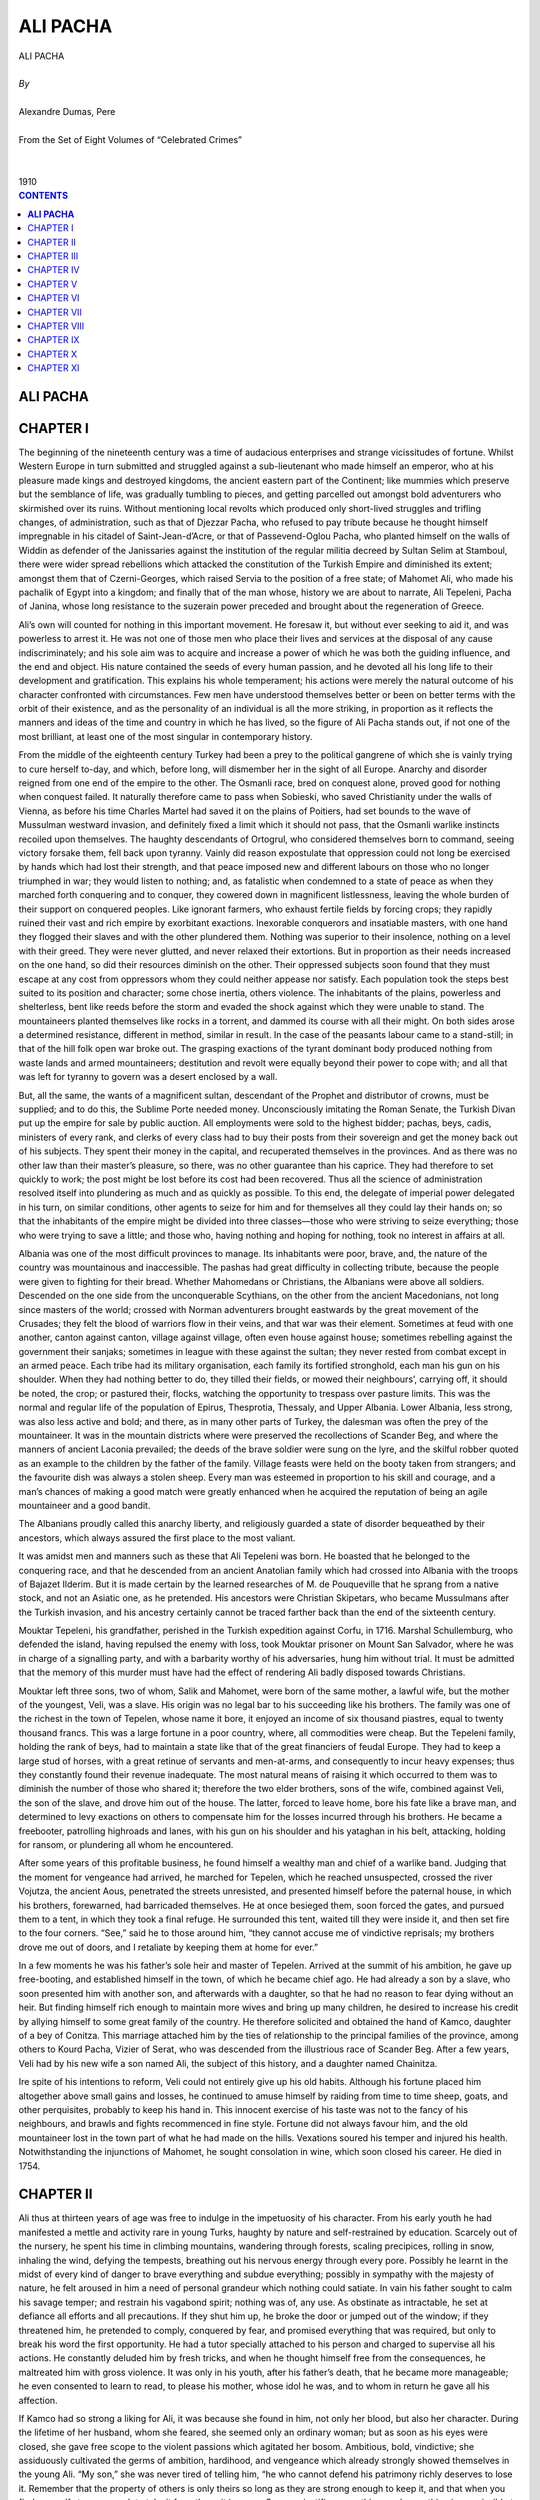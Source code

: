.. -*- encoding: utf-8 -*-

.. meta::
   :PG.Id: 2753
   :PG.Title: Ali Pacha
   :PG.Released: 2006-08-15
   :PG.Reposted: 2016-11-28 corrections made
   :PG.Rights: Public Domain
   :PG.Producer: David Widger
   :DC.Creator: Alexandre Dumas, Pere
   :DC.Title: Ali Pacha
   :DC.Language: en
   :DC.Created: 1910
   :coverpage: images/cover.jpg



.. role:: xlarge-bold
   :class: x-large bold

.. role:: large
   :class: large

.. role:: small-caps
     :class: small-caps




=========
ALI PACHA
=========

.. pgheader::


.. clearpage::


.. figure:: images/cover.jpg

.. clearpage::

.. class:: center

   | :xlarge-bold:`ALI PACHA`
   |
   | `By`
   |
   | :xlarge-bold:`Alexandre Dumas, Pere`
   |
   | :small-caps:`From the Set of Eight Volumes of “Celebrated Crimes”`
   |
   |
   | :large:`1910`



.. clearpage::


.. clearpage::

.. contents:: CONTENTS
   :depth: 1
   :backlinks: entry




.. clearpage::



**ALI PACHA**
=============


.. clearpage::

CHAPTER I
=========

.. dropcap:: T The

The beginning of the nineteenth century was a time of audacious enterprises and strange vicissitudes of fortune. Whilst Western Europe in turn submitted and struggled against a sub-lieutenant who made himself an emperor, who at his pleasure made kings and destroyed kingdoms, the ancient eastern part of the Continent; like mummies which preserve but the semblance of life, was gradually tumbling to pieces, and getting parcelled out amongst bold adventurers who skirmished over its ruins. Without mentioning local revolts which produced only short-lived struggles and trifling changes, of administration, such as that of Djezzar Pacha, who refused to pay tribute because he thought himself impregnable in his citadel of Saint-Jean-d’Acre, or that of Passevend-Oglou Pacha, who planted himself on the walls of Widdin as defender of the Janissaries against the institution of the regular militia decreed by Sultan Selim at Stamboul, there were wider spread rebellions which attacked the constitution of the Turkish Empire and diminished its extent; amongst them that of Czerni-Georges, which raised Servia to the position of a free state; of Mahomet Ali, who made his pachalik of Egypt into a kingdom; and finally that of the man whose, history we are about to narrate, Ali Tepeleni, Pacha of Janina, whose long resistance to the suzerain power preceded and brought about the regeneration of Greece.

Ali’s own will counted for nothing in this important movement. He foresaw it, but without ever seeking to aid it, and was powerless to arrest it. He was not one of those men who place their lives and services at the disposal of any cause indiscriminately; and his sole aim was to acquire and increase a power of which he was both the guiding influence, and the end and object. His nature contained the seeds of every human passion, and he devoted all his long life to their development and gratification. This explains his whole temperament; his actions were merely the natural outcome of his character confronted with circumstances. Few men have understood themselves better or been on better terms with the orbit of their existence, and as the personality of an individual is all the more striking, in proportion as it reflects the manners and ideas of the time and country in which he has lived, so the figure of Ali Pacha stands out, if not one of the most brilliant, at least one of the most singular in contemporary history.

From the middle of the eighteenth century Turkey had been a prey to the political gangrene of which she is vainly trying to cure herself to-day, and which, before long, will dismember her in the sight of all Europe. Anarchy and disorder reigned from one end of the empire to the other. The Osmanli race, bred on conquest alone, proved good for nothing when conquest failed. It naturally therefore came to pass when Sobieski, who saved Christianity under the walls of Vienna, as before his time Charles Martel had saved it on the plains of Poitiers, had set bounds to the wave of Mussulman westward invasion, and definitely fixed a limit which it should not pass, that the Osmanli warlike instincts recoiled upon themselves. The haughty descendants of Ortogrul, who considered themselves born to command, seeing victory forsake them, fell back upon tyranny. Vainly did reason expostulate that oppression could not long be exercised by hands which had lost their strength, and that peace imposed new and different labours on those who no longer triumphed in war; they would listen to nothing; and, as fatalistic when condemned to a state of peace as when they marched forth conquering and to conquer, they cowered down in magnificent listlessness, leaving the whole burden of their support on conquered peoples. Like ignorant farmers, who exhaust fertile fields by forcing crops; they rapidly ruined their vast and rich empire by exorbitant exactions. Inexorable conquerors and insatiable masters, with one hand they flogged their slaves and with the other plundered them. Nothing was superior to their insolence, nothing on a level with their greed. They were never glutted, and never relaxed their extortions. But in proportion as their needs increased on the one hand, so did their resources diminish on the other. Their oppressed subjects soon found that they must escape at any cost from oppressors whom they could neither appease nor satisfy. Each population took the steps best suited to its position and character; some chose inertia, others violence. The inhabitants of the plains, powerless and shelterless, bent like reeds before the storm and evaded the shock against which they were unable to stand. The mountaineers planted themselves like rocks in a torrent, and dammed its course with all their might. On both sides arose a determined resistance, different in method, similar in result. In the case of the peasants labour came to a stand-still; in that of the hill folk open war broke out. The grasping exactions of the tyrant dominant body produced nothing from waste lands and armed mountaineers; destitution and revolt were equally beyond their power to cope with; and all that was left for tyranny to govern was a desert enclosed by a wall.

But, all the same, the wants of a magnificent sultan, descendant of the Prophet and distributor of crowns, must be supplied; and to do this, the Sublime Porte needed money. Unconsciously imitating the Roman Senate, the Turkish Divan put up the empire for sale by public auction. All employments were sold to the highest bidder; pachas, beys, cadis, ministers of every rank, and clerks of every class had to buy their posts from their sovereign and get the money back out of his subjects. They spent their money in the capital, and recuperated themselves in the provinces. And as there was no other law than their master’s pleasure, so there, was no other guarantee than his caprice. They had therefore to set quickly to work; the post might be lost before its cost had been recovered. Thus all the science of administration resolved itself into plundering as much and as quickly as possible. To this end, the delegate of imperial power delegated in his turn, on similar conditions, other agents to seize for him and for themselves all they could lay their hands on; so that the inhabitants of the empire might be divided into three classes—those who were striving to seize everything; those who were trying to save a little; and those who, having nothing and hoping for nothing, took no interest in affairs at all.

Albania was one of the most difficult provinces to manage. Its inhabitants were poor, brave, and, the nature of the country was mountainous and inaccessible. The pashas had great difficulty in collecting tribute, because the people were given to fighting for their bread. Whether Mahomedans or Christians, the Albanians were above all soldiers. Descended on the one side from the unconquerable Scythians, on the other from the ancient Macedonians, not long since masters of the world; crossed with Norman adventurers brought eastwards by the great movement of the Crusades; they felt the blood of warriors flow in their veins, and that war was their element. Sometimes at feud with one another, canton against canton, village against village, often even house against house; sometimes rebelling against the government their sanjaks; sometimes in league with these against the sultan; they never rested from combat except in an armed peace. Each tribe had its military organisation, each family its fortified stronghold, each man his gun on his shoulder. When they had nothing better to do, they tilled their fields, or mowed their neighbours’, carrying off, it should be noted, the crop; or pastured their, flocks, watching the opportunity to trespass over pasture limits. This was the normal and regular life of the population of Epirus, Thesprotia, Thessaly, and Upper Albania. Lower Albania, less strong, was also less active and bold; and there, as in many other parts of Turkey, the dalesman was often the prey of the mountaineer. It was in the mountain districts where were preserved the recollections of Scander Beg, and where the manners of ancient Laconia prevailed; the deeds of the brave soldier were sung on the lyre, and the skilful robber quoted as an example to the children by the father of the family. Village feasts were held on the booty taken from strangers; and the favourite dish was always a stolen sheep. Every man was esteemed in proportion to his skill and courage, and a man’s chances of making a good match were greatly enhanced when he acquired the reputation of being an agile mountaineer and a good bandit.

The Albanians proudly called this anarchy liberty, and religiously guarded a state of disorder bequeathed by their ancestors, which always assured the first place to the most valiant.

It was amidst men and manners such as these that Ali Tepeleni was born. He boasted that he belonged to the conquering race, and that he descended from an ancient Anatolian family which had crossed into Albania with the troops of Bajazet Ilderim. But it is made certain by the learned researches of M. de Pouqueville that he sprang from a native stock, and not an Asiatic one, as he pretended. His ancestors were Christian Skipetars, who became Mussulmans after the Turkish invasion, and his ancestry certainly cannot be traced farther back than the end of the sixteenth century.

Mouktar Tepeleni, his grandfather, perished in the Turkish expedition against Corfu, in 1716. Marshal Schullemburg, who defended the island, having repulsed the enemy with loss, took Mouktar prisoner on Mount San Salvador, where he was in charge of a signalling party, and with a barbarity worthy of his adversaries, hung him without trial. It must be admitted that the memory of this murder must have had the effect of rendering Ali badly disposed towards Christians.

Mouktar left three sons, two of whom, Salik and Mahomet, were born of the same mother, a lawful wife, but the mother of the youngest, Veli, was a slave. His origin was no legal bar to his succeeding like his brothers. The family was one of the richest in the town of Tepelen, whose name it bore, it enjoyed an income of six thousand piastres, equal to twenty thousand francs. This was a large fortune in a poor country, where, all commodities were cheap. But the Tepeleni family, holding the rank of beys, had to maintain a state like that of the great financiers of feudal Europe. They had to keep a large stud of horses, with a great retinue of servants and men-at-arms, and consequently to incur heavy expenses; thus they constantly found their revenue inadequate. The most natural means of raising it which occurred to them was to diminish the number of those who shared it; therefore the two elder brothers, sons of the wife, combined against Veli, the son of the slave, and drove him out of the house. The latter, forced to leave home, bore his fate like a brave man, and determined to levy exactions on others to compensate him for the losses incurred through his brothers. He became a freebooter, patrolling highroads and lanes, with his gun on his shoulder and his yataghan in his belt, attacking, holding for ransom, or plundering all whom he encountered.

After some years of this profitable business, he found himself a wealthy man and chief of a warlike band. Judging that the moment for vengeance had arrived, he marched for Tepelen, which he reached unsuspected, crossed the river Vojutza, the ancient Aous, penetrated the streets unresisted, and presented himself before the paternal house, in which his brothers, forewarned, had barricaded themselves. He at once besieged them, soon forced the gates, and pursued them to a tent, in which they took a final refuge. He surrounded this tent, waited till they were inside it, and then set fire to the four corners. “See,” said he to those around him, “they cannot accuse me of vindictive reprisals; my brothers drove me out of doors, and I retaliate by keeping them at home for ever.”
 
In a few moments he was his father’s sole heir and master of Tepelen. Arrived at the summit of his ambition, he gave up free-booting, and established himself in the town, of which he became chief ago. He had already a son by a slave, who soon presented him with another son, and afterwards with a daughter, so that he had no reason to fear dying without an heir. But finding himself rich enough to maintain more wives and bring up many children, he desired to increase his credit by allying himself to some great family of the country. He therefore solicited and obtained the hand of Kamco, daughter of a bey of Conitza. This marriage attached him by the ties of relationship to the principal families of the province, among others to Kourd Pacha, Vizier of Serat, who was descended from the illustrious race of Scander Beg. After a few years, Veli had by his new wife a son named Ali, the subject of this history, and a daughter named Chainitza.

Ire spite of his intentions to reform, Veli could not entirely give up his old habits. Although his fortune placed him altogether above small gains and losses, he continued to amuse himself by raiding from time to time sheep, goats, and other perquisites, probably to keep his hand in. This innocent exercise of his taste was not to the fancy of his neighbours, and brawls and fights recommenced in fine style. Fortune did not always favour him, and the old mountaineer lost in the town part of what he had made on the hills. Vexations soured his temper and injured his health. Notwithstanding the injunctions of Mahomet, he sought consolation in wine, which soon closed his career. He died in 1754.


.. clearpage::


CHAPTER II
==========

.. dropcap:: A Ali

Ali thus at thirteen years of age was free to indulge in the impetuosity of his character. From his early youth he had manifested a mettle and activity rare in young Turks, haughty by nature and self-restrained by education. Scarcely out of the nursery, he spent his time in climbing mountains, wandering through forests, scaling precipices, rolling in snow, inhaling the wind, defying the tempests, breathing out his nervous energy through every pore. Possibly he learnt in the midst of every kind of danger to brave everything and subdue everything; possibly in sympathy with the majesty of nature, he felt aroused in him a need of personal grandeur which nothing could satiate. In vain his father sought to calm his savage temper; and restrain his vagabond spirit; nothing was of, any use. As obstinate as intractable, he set at defiance all efforts and all precautions. If they shut him up, he broke the door or jumped out of the window; if they threatened him, he pretended to comply, conquered by fear, and promised everything that was required, but only to break his word the first opportunity. He had a tutor specially attached to his person and charged to supervise all his actions. He constantly deluded him by fresh tricks, and when he thought himself free from the consequences, he maltreated him with gross violence. It was only in his youth, after his father’s death, that he became more manageable; he even consented to learn to read, to please his mother, whose idol he was, and to whom in return he gave all his affection.

If Kamco had so strong a liking for Ali, it was because she found in him, not only her blood, but also her character. During the lifetime of her husband, whom she feared, she seemed only an ordinary woman; but as soon as his eyes were closed, she gave free scope to the violent passions which agitated her bosom. Ambitious, bold, vindictive; she assiduously cultivated the germs of ambition, hardihood, and vengeance which already strongly showed themselves in the young Ali. “My son,” she was never tired of telling him, “he who cannot defend his patrimony richly deserves to lose it. Remember that the property of others is only theirs so long as they are strong enough to keep it, and that when you find yourself strong enough to take it from them, it is yours. Success justifies everything, and everything is permissible to him who has the power to do it.”
 
Ali, when he reached the zenith of his greatness, used to declare that his success was entirely his mother’s work. “I owe everything to my mother,” he said one day to the French Consul; “for my father, when he died, left me nothing but a den of wild beasts and a few fields. My imagination, inflamed by the counsels of her who has given me life twice over, since she has made me both a man and a vizier, revealed to me the secret of my destiny. Thenceforward I saw nothing in Tepelen but the natal air from which I was to spring on the prey which I devoured mentally. I dreamt of nothing else but power, treasures, palaces, in short what time has realised and still promises; for the point I have now reached is not the limit of my hopes.”
 
Kamco did not confine herself to words; she employed every means to increase the fortune of her beloved son and to make him a power. Her first care was to poison the children of Veli’s favourite slave, who had died before him. Then, at ease about the interior of her family, she directed her attention to the exterior. Renouncing all the habit of her sex, she abandoned the veil and the distaff, and took up arms, under pretext of maintaining the rights of her children. She collected round her her husband’s old partisans, whom she attached to her, service, some by presents, others by various favours, and she gradually enlisted all the lawless and adventurous men in Toscaria. With their aid, she made herself all powerful in Tepelen, and inflicted the most rigorous persecutions on such as remained hostile to her.

But the inhabitants of the two adjacent villages of Kormovo and Kardiki, fearing lest this terrible woman, aided by her son, now grown into a man, should strike a blow against their independence; made a secret alliance against her, with the object of putting her out of the way the first convenient opportunity. Learning one day that Ali had started on a distant expedition with his best soldiers; they surprised Tepelen under cover of night, and carried off Kamco and her daughter Chainitza captives to Kardiki. It was proposed to put them to death; and sufficient evidence to justify their execution was not wanting; but their beauty saved their lives; their captors preferred to revenge themselves by licentiousness rather than by murder. Shut up all day in prison, they only emerged at night to pass into the arms of the men who had won them by lot the previous morning. This state of things lasted for a month, at the end of which a Greek of Argyro-Castron, named G. Malicovo, moved by compassion for their horrible fate, ransomed them for twenty thousand piastres, and took them back to Tepelen.

Ali had just returned. He was accosted by his mother and sister, pale with fatigue, shame, and rage. They told him what had taken place, with cries and tears, and Kamco added, fixing her distracted eyes upon him, “My son! my son! my soul will enjoy no peace till Kormovo and Kardikil destroyed by thy scimitar, will no longer exist to bear witness to my dishonour.”
 
Ali, in whom this sight and this story had aroused, sanguinary passions, promised a vengeance proportioned to the outrage, and worked with all his might to place himself in a position to keep his word. A worthy son of his father, he had commenced life in the fashion of the heroes of ancient Greece, stealing sheep and goats, and from the age of fourteen years he had acquired an equal reputation to that earned by the son of Jupiter and Maia. When he grew to manhood, he extended his operations. At the time of which we are speaking, he had long practised open pillage. His plundering expeditions added to his mother’s savings, who since her return from Kardiki had altogether withdrawn from public life, and devoted herself to household duties, enabled him to collect a considerable force for am expedition against Kormovo, one of the two towns he had sworn to destroy. He marched against it at the head of his banditti, but found himself vigorously opposed, lost part of his force, and was obliged to save himself and the rest by flight. He did not stop till he reached Tepelen, where he had a warm reception from Kamco, whose thirst for vengeance had been disappointed by his defeat. “Go!” said she, “go, coward! go spin with the women in the harem! The distaff is a better weapon for you than the scimitar!” The young man answered not a word, but, deeply wounded by these reproaches, retired to hide his humiliation in the bosom of his old friend the mountain. The popular legend, always thirsting for the marvellous in the adventures of heroes, has it that he found in the ruins of a church a treasure which enabled him to reconstitute his party. But he himself has contradicted this story, stating that it was by the ordinary methods of rapine and plunder that he replenished his finances. He selected from his old band of brigands thirty palikars, and entered, as their bouloubachi, or leader of the group, into the service of the Pacha of Negropont. But he soon tired of the methodical life he was obliged to lead, and passed into Thessaly, where, following the example of his father Veli, he employed his time in brigandage on the highways. Thence he raided the Pindus chain of mountains, plundered a great number of villages, and returned to Tepelen, richer and consequently more esteemed than ever.

He employed his fortune and influence in collecting a formidable guerilla force, and resumed his plundering operations. Kurd Pacha soon found himself compelled, by the universal outcry of the province, to take active measures against this young brigand. He sent against him a division of troops, which defeated him and brought him prisoner with his men to Berat, the capital of Central Albania and residence of the governor. The country flattered itself that at length it was freed from its scourge. The whole body of bandits was condemned to death; but Ali was not the man to surrender his life so easily. Whilst they were hanging his comrades, he threw himself at the feet of the pacha and begged for mercy in the name of his parents, excusing himself on account of his youth, and promising a lasting reform. The pacha, seeing at his feet a comely youth, with fair hair and blue eyes, a persuasive voice, and eloquent tongue, and in whose veins flowed the same blood as his own, was moved with pity and pardoned him. Ali got off with a mild captivity in the palace of his powerful relative, who heaped benefits upon him, and did all he could to lead him into the paths of probity. He appeared amenable to these good influences, and bitterly to repent his past errors. After some years, believing in his reformation, and moved by the prayers of Kamco, who incessantly implored the restitution of her dear son, the generous pacha restored him his liberty, only giving him to under stand that he had no more mercy to expect if he again disturbed the public peace. Ali taking the threat seriously; did not run the risk of braving it, and, on the contrary, did all he could to conciliate the man whose anger he dared not kindle. Not only did he keep the promise he had made to live quietly, but by his good conduct he caused his, former escapades to be forgotten, putting under obligation all his neighbours, and attaching to himself, through the services he rendered them, a great number of friendly disposed persons. In this manner he soon assumed a distinguished and honourable rank among the beys of the country, and being of marriageable age, he sought and formed an alliance with the daughter of Capelan Tigre, Pacha of Delvino, who resided at Argyro-Castron. This union, happy on both sides, gave him, with one of the most accomplished women in Epirus, a high position and great influence.

It seemed as if this marriage were destined to wean Ali forever from his former turbulent habits and wild adventures. But the family into which he had married afforded violent contrasts and equal elements of good and mischief. If Emineh, his wife, was a model of virtue, his father-in-law, Capelan, was a composition of every vice—selfish, ambitious, turbulent, fierce. Confident in his courage, and further emboldened by his remoteness from the capital, the Pacha of Delvino gloried in setting law and authority at defiance.

Ali’s disposition was too much like that of his father-in-law to prevent him from taking his measure very quickly. He soon got on good terms with him, and entered into his schemes, waiting for an opportunity to denounce him and become his successor. For this opportunity he had not long to wait.

Capelan’s object in giving his daughter to Tepeleni was to enlist him among the beys of the province to gain independence, the ruling passion of viziers. The cunning young man pretended to enter into the views of his father-in-law, and did all he could to urge him into the path of rebellion.

An adventurer named Stephano Piccolo, an emissary of Russia, had just raised in Albania the standard of the Cross and called to arms all the Christians of the Acroceraunian Mountains. The Divan sent orders to all the pachas of Northern Turkey in Europe to instantly march against the insurgents and quell the rising in blood.

Instead of obeying the orders of the Divan and joining Kurd Pacha, who had summoned him, Capelan, at the instigation of his son-in-law, did all he could to embarrass the movement of the imperial troops, and without openly making common cause with the insurgents, he rendered them substantial aid in their resistance. They were, notwithstanding, conquered and dispersed; and their chief, Stephano Piccolo, had to take refuge in the unexplored caves of Montenegro.

When the struggle was over, Capelan, as Ali had foreseen, was summoned to give an account of his conduct before the roumeli-valicy, supreme judge over Turkey in Europe. He was not only accused of the gravest offences, but proofs of them were forwarded to the Divan by the very man who had instigated them. There could be no doubt as to the result of the inquiry; therefore, the pacha, who had no suspicions of his son-in-law’s duplicity, determined not to leave his pachalik. That was not in accordance with the plans of Ali, who wished to succeed to both the government and the wealth of his father-in-law. He accordingly made the most plausible remonstrances against the inefficacy and danger of such a resistance. To refuse to plead was tantamount to a confession of guilt, and was certain to bring on his head a storm against which he was powerless to cope, whilst if he obeyed the orders of the roumeli-valicy he would find it easy to excuse himself. To give more effect to his perfidious advice, Ali further employed the innocent Emineh, who was easily alarmed on her father’s account. Overcome by the reasoning of his son-in-law and the tears of his daughter, the unfortunate pacha consented to go to Monastir, where he had been summoned to appear, and where he was immediately arrested and beheaded.

Ali’s schemes had succeeded, but both his ambition and his cupidity were frustrated. Ali, Bey of Argyro-Castron, who had throughout shown himself devoted to the sultan, was nominated Pacha of Delvino in place of Capelan. He sequestered all the property of his predecessor, as confiscated to the sultan, and thus deprived Ali Tepeleni of all the fruits of his crime.

This disappointment kindled the wrath of the ambitious Ali. He swore vengeance for the spoliation of which he considered himself the victim. But the moment was not favourable for putting his projects in train. The murder of Capelan, which its perpetrator intended for a mere crime, proved a huge blunder. The numerous enemies of Tepeleni, silent under the administration of the late pacha, whose resentment they had cause to fear, soon made common cause under the new one, for whose support they had hopes. Ali saw the danger, sought and found the means to obviate it. He succeeded in making a match between Ali of Argyro-Castron, who was unmarried, and Chainitza, his own sister. This alliance secured to him the government of Tigre, which he held under Capelan. But that was not sufficient. He must put himself in a state of security against the dangers he had lately, experienced, and establish himself on a firm footing’ against possible accidents. He soon formed a plan, which he himself described to the French Consul in the following words:—

“Years were elapsing,” said he, “and brought no important change in my position. I was an important partisan, it is true, and strongly supported, but I held no title or Government employment of my own. I recognised the necessity of establishing myself firmly in my birthplace. I had devoted friends, and formidable foes, bent on my destruction, whom I must put out of the way, for my own safety. I set about a plan for destroying them at one blow, and ended by devising one with which I ought to have commenced my career. Had I done so, I should have saved much time and pains.

“I was in the habit of going every day, after hunting, for a siesta in a neighbouring wood. A confidential servant of mine suggested to my enemies the idea of surprising me and assassinating one there. I myself supplied the plan of the conspiracy, which was adopted. On the day agreed upon, I preceded my adversaries to the place where I was accustomed to repose, and caused a goat to be pinioned and muzzled, and fastened under the tree, covered with my cape; I then returned home by a roundabout path. Soon after I had left, the conspirators arrived, and fired a volley at the goat.

“They ran up to make certain of my death, but were interrupted by a piquet of my men, who unexpectedly emerged from a copse where I had posted them, and they were obliged to return to Tepelen, which they entered, riotous with joy, crying ‘Ali Bey is dead, now we are free!’ This news reached my harem, and I heard the cries of my mother and my wife mingled with the shouts of my enemies. I allowed the commotion to run its course and reach its height, so as to indicate which were my friends and which my foes. But when the former were at the depth of their distress and the latter at the height of their joy, and, exulting in their supposed victory, had drowned their prudence and their courage in floods of wine, then, strong in the justice of my cause, I appeared upon the scene. Now was the time for my friends to triumph and for my foes to tremble. I set to work at the head of my partisans, and before sunrise had exterminated the last of my enemies. I distributed their lands, their houses, and their goods amongst my followers, and from that moment I could call the town of Tepelen my own.”
 
A less ambitious man might perhaps have remained satisfied with such a result. But Ali did not look upon the suzerainty of a canton as a final object, but only as a means to an end; and he had not made himself master of Tepelen to limit himself to a petty state, but to employ it as a base of operations.

He had allied himself to Ali of Argyro-Castron to get rid of his enemies; once free from them, he began to plot against his supplanter. He forgot neither his vindictive projects nor his ambitious schemes. As prudent in execution as bold in design, he took good care not to openly attack a man stronger than himself, and gained by stratagem what he could not obtain by violence. The honest and straightforward character of his brother-in-law afforded an easy success to his perfidy. He began by endeavouring to suborn his sister Chainitza, and several times proposed to her to poison her husband; but she, who dearly loved the pacha, who was a kind husband and to whom she had borne two children, repulsed his suggestions with horror, and threatened, if he persisted, to denounce him. Ali, fearing the consequences if she carried out her threat, begged forgiveness for his wicked plans, pretended deep repentance, and spoke of his brother-in-law in terms of the warmest affection. His acting was so consummate that even Chainitza, who well knew her brother’s subtle character, was deceived by it. When he saw that she was his dupe, knowing that he had nothing more either to fear or to hope for from that side, he directed his attention to another.

The pacha had a brother named Soliman, whose character nearly resembled that of Tepeleni. The latter, after having for some time quietly studied him, thought he discerned in him the man he wanted; he tempted him to kill the pacha, offering him, as the price of this crime, his whole inheritance and the hand of Chainitza, only reserving for himself the long coveted sanjak. Soliman accepted the proposals, and the fratricidal bargain was concluded. The two conspirators, sole masters of the secret, the horrible nature of which guaranteed their mutual fidelity, and having free access to the person of their victim; could not fail in their object.

One day, when they were both received by the pacha in private audience, Soliman, taking advantage of a moment when he was unobserved, drew a pistol from his belt and blew out his brother’s brains. Chainitza ran at the sound, and saw her husband lying dead between her brother and her brother-in-law. Her cries for help were stopped by threats of death if she moved or uttered a sound. As she lay, fainting with grief and terror, Ali made, a sign to Soliman, who covered her with his cloak, and declared her his wife. Ali pronounced the marriage concluded, and retired for it to be consummated. Thus was celebrated this frightful wedding, in the scene of an awful crime; beside the corpse of a man who a moment before had been the husband of the bride and the brother of the bridegroom.

The assassins published the death of the pacha, attributing it, as is usual in Turkey, to a fit of cerebral apoplexy. But the truth soon leaked out from the lying shrouds in which it had been wrapped. Reports even exceeded the truth, and public opinion implicated Chainitza in a crime of which she had been but the witness. Appearances certainly justified these suspicions. The young wife had soon consoled herself in the arms of her second husband for the loss of the first, and her son by him presently died suddenly, thus leaving Soliman in lawful and peaceful possession of all his brother’s wealth. As for the little girl, as she had no rights and could hurt no one, her life was spared; and she was eventually married to a bey of Cleisoura, destined in the sequel to cut a tragic figure in the history of the Tepeleni family.

But Ali was once more deprived of the fruit of his bloody schemes. Notwithstanding all his intrigues, the sanjak of Delvino was conferred, not upon him, but upon a bey of one of the first families of Zapouria. But, far from being discouraged, he recommenced with new boldness and still greater confidence the work of his elevation, so often begun and so often interrupted. He took advantage of his increasing influence to ingratiate himself with the new pasha, and was so successful in insinuating himself into his confidence, that he was received into the palace and treated like the pacha’s son. There he acquired complete knowledge of the details of the pachalik and the affairs of the pacha, preparing himself to govern the one when he had got rid of the other.

The sanjak of Delvino was bounded from Venetian territory by the district of Buthrotum. Selim, a better neighbour and an abler politician than his predecessors, sought to renew and preserve friendly commercial relations with the purveyors of the Magnificent Republic. This wise conduct, equally advantageous for both the bordering provinces, instead of gaining for the pacha the praise and favours which he deserved, rendered him suspected at a court whose sole political idea was hatred of the name of Christian, and whose sole means of government was terror. Ali immediately perceived the pacha’s error, and the advantage which he himself could derive from it. Selim, as one of his commercial transactions with the Venetians, had sold them, for a number of years, the right of felling timber in a forest near Lake Reloda. Ali immediately took advantage of this to denounce the pasha as guilty of having alienated the territory of the Sublime Porte, and of a desire to deliver to the infidels all the province of Delvino. Masking his ambitious designs under the veil of religion and patriotism, he lamented, in his denunciatory report, the necessity under which he found himself, as a loyal subject and faithful Mussulman, of accusing a man who had been his benefactor, and thus at the same time gained the benefit of crime and the credit of virtue.

Under the gloomy despotism of the Turks, a man in any position of responsibility is condemned almost as soon as accused; and if he is not strong enough to inspire terror, his ruin is certain. Ali received at Tepelen, where he had retired to more conveniently weave his perfidious plots, an order to get rid of the pacha. At the receipt of the firman of execution he leaped with joy, and flew to Delvino to seize the prey which was abandoned to him.

The noble Selim, little suspecting that his protege had become his accuser and was preparing to become his executioner, received him with more tenderness than ever, and lodged him, as heretofore, in his palace. Under the shadow of this hospitable roof, Ali skilfully prepared the consummation of the crime which was for ever to draw him out of obscurity. He went every morning to pay his court to the pacha, whose confidence he doubted; then, one day, feigning illness, he sent excuses for inability to pay his respects to a man whom he was accustomed to regard as his father, and begged him to come for a moment into his apartment. The invitation being accepted, he concealed assassins in one of the cupboards without shelves, so common in the East, which contain by day the mattresses spread by night on the floor for the slaves to sleep upon. At the hour fixed, the old man arrived. Ali rose from his sofa with a depressed air, met him, kissed the hem of his robe, and, after seating him in his place, himself offered him a pipe-and coffee, which were accepted. But instead of putting the cup in the hand stretched to receive it, he let it fall on the floor, where it broke into a thousand pieces. This was the signal. The assassins sprang from their retreat and darted upon Selim, who fell, exclaiming, like Caesar, “And it is thou, my son, who takest my life!”
 
At the sound of the tumult which followed the assassination, Selim’s bodyguard, running up, found Ali erect, covered with blood, surrounded by assassins, holding in his hand the firman displayed, and crying with a menacing voice, “I have killed the traitor Selim by the order of our glorious sultan; here is his imperial command.” At these words, and the sight of the fatal diploma, all prostrated themselves terror-stricken. Ali, after ordering the decapitation of Selim, whose head he seized as a trophy, ordered the cadi, the beys, and the Greek archons to meet at the palace, to prepare the official account of the execution of the sentence. They assembled, trembling; the sacred hymn of the Fatahat was sung, and the murder declared legal, in the name of the merciful and compassionate God, Lord of the world.

When they had sealed up the effects of the victim, the murderer left the palace, taking with him, as a hostage, Mustapha, son of Selim, destined to be even more unfortunate than his father.

A few days afterwards, the Divan awarded to Ali Tepeleni, as a reward for his zeal for the State and religion, the sanjak of Thessaly, with the title of Dervendgi-pacha, or Provost Marshal of the roads. This latter dignity was conferred on the condition of his levying a body of four thousand men to clear the valley of the Peneus of a multitude of Christian chiefs who exercised more power than the officers of the Grand Seigneur. The new pacha took advantage of this to enlist a numerous body of Albanians ready for any enterprise, and completely devoted to him. With two important commands, and with this strong force at his back, he repaired to Trikala, the seat of his government, where he speedily acquired great influence.

His first act of authority was to exterminate the bands of Armatolis, or Christian militia, which infested the plain. He laid violent hands on all whom he caught, and drove the rest back into their mountains, splitting them up into small bands whom he could deal with at his pleasure. At the same time he sent a few heads to Constantinople, to amuse the sultan and the mob, and some money to the ministers to gain their support. “For,” said he, “water sleeps, but envy never does.” These steps were prudent, and whilst his credit increased at court, order was reestablished from the defiles of the Perrebia of Pindus to the vale of Tempe and to the pass of Thermopylae.

These exploits of the provost-marshal, amplified by Oriental exaggeration, justified the ideas which were entertained of the capacity of Ali Pacha. Impatient of celebrity, he took good care himself to spread his fame, relating his prowess to all comers, making presents to the sultan’s officers who came into his government, and showing travellers his palace courtyard festooned with decapitated heads. But what chiefly tended to consolidate his power was the treasure which he ceaselessly amassed by every means. He never struck for the mere pleasure of striking, and the numerous victims of his proscriptions only perished to enrich him. His death sentences always fell on beys and wealthy persons whom he wished to plunder. In his eyes the axe was but an instrument of fortune, and the executioner a tax-gatherer.


.. clearpage::


CHAPTER III
===========

.. dropcap:: H Having

Having governed Thessaly in this manner during several years, Ali found himself in a position to acquire the province of Janina, the possession of which, by making him master of Epirus, would enable him to crush all his enemies and to reign supreme over the three divisions of Albania.

But before he could succeed in this, it was necessary to dispose of the pacha already in possession. Fortunately for Ali, the latter was a weak and indolent man, quite incapable of struggling against so formidable a rival; and his enemy speedily conceived and put into execution a plan intended to bring about the fulfilment of his desires. He came to terms with the same Armatolians whom he had formerly treated so harshly, and let them loose, provided with arms and ammunition, on the country which he wished to obtain. Soon the whole region echoed with stories of devastation and pillage. The pacha, unable to repel the incursions of these mountaineers, employed the few troops he had in oppressing the inhabitants of the plains, who, groaning under both extortion and rapine, vainly filled the air with their despairing cries. Ali hoped that the Divan, which usually judged only after the event, seeing that Epirus lay desolate, while Thessaly flourished under his own administration, would, before long, entrust himself with the government of both provinces, when a family incident occurred, which for a time diverted the course of his political manoeuvres.

For a long time his mother Kamco had suffered from an internal cancer, the result of a life of depravity. Feeling that her end drew near, she despatched messenger after messenger, summoning her son to her bedside. He started, but arrived too late, and found only his sister Chainitza mourning over the body of their mother, who had expired in her arms an hour previously. Breathing unutterable rage and pronouncing horrible imprecations against Heaven, Kamco had commanded her children, under pain of her dying curse, to carry out her last wishes faithfully. After having long given way to their grief, Ali and Chainitza read together the document which contained these commands. It ordained some special assassinations, mentioned sundry villages which, some day; were to be given to the flames, but ordered them most especially, as soon as possible, to exterminate the inhabitants of Kormovo and Kardiki, from whom she had endured the last horrors of slavery.

Then, after advising her children to remain united, to enrich their soldiers, and to count as nothing people who were useless to them, Kamco ended by commanding them to send in her name a pilgrim to Mecca, who should deposit an offering on the tomb of the Prophet for the repose of her soul. Having perused these last injunctions, Ali and Chainitza joined hands, and over the inanimate remains of their departed mother swore to accomplish her dying behests.

The pilgrimage came first under consideration. Now a pilgrim can only be sent as proxy to Mecca, or offerings be made at the tomb of Medina, at the expense of legitimately acquired property duly sold for the purpose. The brother and sister made a careful examination of the family estates, and after long hunting, thought they had found the correct thing in a small property of about fifteen hundred francs income, inherited from their great-grandfather, founder of the Tepel-Enian dynasty. But further investigations disclosed that even this last resource had been forcibly taken from a Christian, and the idea of a pious pilgrimage and a sacred offering had to be given up. They then agreed to atone for the impossibility of expiation by the grandeur of their vengeance, and swore to pursue without ceasing and to destroy without mercy all enemies of their family.

The best mode of carrying out this terrible and self-given pledge was that Ali should resume his plans of aggrandizement exactly where he had left them. He succeeded in acquiring the pachalik of Janina, which was granted him by the Porte under the title of “arpalik,” or conquest. It was an old custom, natural to the warlike habits of the Turks, to bestow the Government provinces or towns affecting to despise the authority of the Grand Seigneur on whomsoever succeeded in controlling them, and Janina occupied this position. It was principally inhabited by Albanians, who had an enthusiastic admiration for anarchy, dignified by them with the name of “Liberty,” and who thought themselves independent in proportion to the disturbance they succeeded in making. Each lived retired as if in a mountain castle, and only went out in order to participate in the quarrels of his faction in the forum. As for the pachas, they were relegated to the old castle on the lake, and there was no difficulty in obtaining their recall.

Consequently there was a general outcry at the news of Ali Pacha’s nomination, and it was unanimously agreed that a man whose character and power were alike dreaded must not be admitted within the walls of Janina. Ali, not choosing to risk his forces in an open battle with a warlike population, and preferring a slower and safer way to a short and dangerous one, began by pillaging the villages and farms belonging to his most powerful opponents. His tactics succeeded, and the very persons who had been foremost in vowing hatred to the son of Kamco and who had sworn most loudly that they would die rather than submit to the tyrant, seeing their property daily ravaged, and impending ruin if hostilities continued, applied themselves to procure peace. Messengers were sent secretly to Ali, offering to admit him into Janina if he would undertake to respect the lives and property of his new allies. Ali promised whatever they asked, and entered the town by night. His first proceeding was to appear before the cadi, whom he compelled to register and proclaim his firmans of investiture.

In the same year in which he arrived at this dignity, really the desire and object of Ali’s whole life, occurred also the death of the Sultan Abdul Hamid, whose two sons, Mustapha and Mahmoud, were confined in the Old Seraglio. This change of rulers, however, made no difference to Ali; the peaceful Selim, exchanging the prison to which his nephews were now relegated, for the throne of their father, confirmed the Pacha of Janina in the titles, offices, and privileges which had been conferred on him.

Established in his position by this double investiture, Ali applied himself to the definite settlement of his claims. He was now fifty years of age, and was at the height of his intellectual development: experience had been his teacher, and the lesson of no single event had been lost upon him. An uncultivated but just and penetrating mind enabled him to comprehend facts, analyse causes, and anticipate results; and as his heart never interfered with the deductions of his rough intelligence, he had by a sort of logical sequence formulated an inflexible plan of action. This man, wholly ignorant, not only of the ideas of history but also of the great names of Europe, had succeeded in divining, and as a natural consequence of his active and practical character, in also realising Macchiavelli, as is amply shown in the expansion of his greatness and the exercise of his power. Without faith in God, despising men, loving and thinking only of himself, distrusting all around him, audacious in design, immovable in resolution, inexorable in execution, merciless in vengeance, by turns insolent, humble, violent, or supple according to circumstances, always and entirely logical in his egotism, he is Cesar Borgia reborn as a Mussulman; he is the incarnate ideal of Florentine policy, the Italian prince converted into a satrap.

Age had as yet in no way impaired Ali’s strength and activity, and nothing prevented his profiting by the advantages of his position. Already possessing great riches, which every day saw increasing under his management, he maintained a large body of warlike and devoted troops, he united the offices of Pacha of two tails of Janina, of Toparch of Thessaly, and of Provost Marshal of the Highway. As influential aids both to his reputation for general ability and the terror of his’ arms, and his authority as ruler, there stood by his side two sons, Mouktar and Veli, offspring of his wife Emineh, both fully grown and carefully educated in the principles of their father.

Ali’s first care, once master of Janina, was to annihilate the beys forming the aristocracy of the place, whose hatred he was well aware of, and whose plots he dreaded. He ruined them all, banishing many and putting others to death. Knowing that he must make friends to supply the vacancy caused by the destruction of his foes, he enriched with the spoil the Albanian mountaineers in his pay, known by the name of Skipetars, on whom he conferred most of the vacant employments. But much too prudent to allow all the power to fall into the hands of a single caste, although a foreign one to the capital, he, by a singular innovation, added to and mixed with them an infusion of Orthodox Greeks, a skilful but despised race, whose talents he could use without having to dread their influence. While thus endeavouring on one side to destroy the power of his enemies by depriving them of both authority and wealth, and on the other to consolidate his own by establishing a firm administration, he neglected no means of acquiring popularity. A fervent disciple of Mahomet when among fanatic Mussulmans, a materialist with the Bektagis who professed a rude pantheism, a Christian among the Greeks, with whom he drank to the health of the Holy Virgin, he made everywhere partisans by flattering the idea most in vogue. But if he constantly changed both opinions and language when dealing with subordinates whom it was desirable to win over, Ali towards his superiors had one only line of conduct which he never transgressed. Obsequious towards the Sublime Porte, so long as it did not interfere with his private authority, he not only paid with exactitude all dues to the sultan, to whom he even often advanced money, but he also pensioned the most influential ministers. He was bent on having no enemies who could really injure his power, and he knew that in an absolute government no conviction can hold its own against the power of gold.

Having thus annihilated the nobles, deceived the multitude with plausible words and lulled to sleep the watchfulness of the Divan, Ali resolved to turn his arms against Kormovo. At the foot of its rocks he had, in youth, experienced the disgrace of defeat, and during thirty nights Kamco and Chainitza had endured all horrors of outrage at the hands of its warriors. Thus the implacable pacha had a twofold wrong to punish, a double vengeance to exact.

This time, profiting by experience, he called in the aid of treachery. Arrived at the citadel, he negotiated, promised an amnesty, forgiveness for all, actual rewards for some. The inhabitants, only too happy to make peace with so formidable an adversary, demanded and obtained a truce to settle the conditions. This was exactly what Ali expected, and Kormovo, sleeping on the faith of the treaty, was suddenly attacked and taken. All who did not escape by flight perished by the sword in the darkness, or by the hand of the executioner the next morning. Those who had offered violence aforetime to Ali’s mother and sister were carefully sought for, and whether convicted or merely accused, were impaled on spits, torn with redhot pincers, and slowly roasted between two fires; the women were shaved and publicly scourged, and then sold as slaves.

This vengeance, in which all the nobles of the province not yet entirely ruined were compelled to assist, was worth a decisive victory to Ali. Towns, cantons, whole districts, overwhelmed with terror, submitted without striking a blow, and his name, joined to the recital of a massacre which ranked as a glorious exploit in the eyes of this savage people, echoed like thunder from valley to valley and mountain to mountain. In order that all surrounding him might participate in the joy of his success Ali gave his army a splendid festival. Of unrivalled activity, and, Mohammedan only in name, he himself led the chorus in the Pyrrhic and Klephtic dances, the ceremonials of warriors and of robbers. There was no lack of wine, of sheep, goats, and lambs roasted before enormous fires; made of the debris of the ruined city; antique games of archery and wrestling were celebrated, and the victors received their prizes from the hand of their chief. The plunder, slaves, and cattle were then shared, and the Tapygae, considered as the lowest of the four tribes composing the race of Skipetars, and ranking as the refuse of the army, carried off into the mountains of Acroceraunia, doors, windows, nails, and even the tiles of the houses, which were then all surrendered to the flames.

However, Ibrahim, the successor and son-in-law of Kurd Pacha, could not see with indifference part of his province invaded by his ambitious neighbour. He complained and negotiated, but obtaining no satisfaction, called out an army composed of Skipetars of Toxid, all Islamites, and gave the command to his brother Sepher, Bey of Avlone. Ali, who had adopted the policy of opposing alternately the Cross to the Crescent and the Crescent to the Cross, summoned to his aid the Christian chiefs of the mountains, who descended into the plains at the head of their unconquered troops. As is generally the case in Albania, where war is merely an excuse for brigandage, instead of deciding matters by a pitched battle, both sides contented themselves with burning villages, hanging peasants, and carrying off cattle.

Also, in accordance with the custom of the country, the women interposed between the combatants, and the good and gentle Emineh laid proposals of peace before Ibrahim Pacha, to whose apathetic disposition a state of war was disagreeable, and who was only too happy to conclude a fairly satisfactory negotiation. A family alliance was arranged, in virtue of which Ali retained his conquests, which were considered as the marriage portion of Ibrahim’s eldest daughter, who became the wife of Ali’s eldest son, Mouktar.

It was hoped that this peace might prove permanent, but the marriage which sealed the treaty was barely concluded before a fresh quarrel broke out between the pachas. Ali, having wrung such important concessions from the weakness of his neighbour, desired to obtain yet more. But closely allied to Ibrahim were two persons gifted with great firmness of character and unusual ability, whose position gave them great influence. They were his wife Zaidee, and his brother Sepher, who had been in command during the war just terminated. As both were inimical to Ali, who could not hope to corrupt them, the latter resolved to get rid of them.

Having in the days of his youth been intimate with Kurd Pacha, Ali had endeavoured to seduce his daughter, already the wife of Ibrahim. Being discovered by the latter in the act of scaling the wall of his harem, he had been obliged to fly the country. Wishing now to ruin the woman whom he had formerly tried to corrupt, Ali sought to turn his former crime to the success of a new one. Anonymous letters, secretly sent to Ibrahim, warned him that his wife intended to poison him, in order to be able later to marry Ali Pacha, whom she had always loved. In a country like Turkey, where to suspect a woman is to accuse her, and accusation is synonymous with condemnation, such a calumny might easily cause the death of the innocent Zaidee. But if Ibrahim was weak and indolent, he was also confiding and generous. He took the letters; to his wife, who had no difficulty in clearing herself, and who warned him against the writer, whose object and plots she easily divined, so that this odious conspiracy turned only to Ali’s discredit. But the latter was not likely either to concern himself as to what others said or thought about him or to be disconcerted by a failure. He simply turned his machinations against his other enemy, and arranged matters this time so as to avoid a failure.

He sent to Zagori, a district noted for its doctors, for a quack who undertook to poison Sepher Bey on condition of receiving forty purses. When all was settled, the miscreant set out for Berat, and was immediately accused by Ali of evasion, and his wife and children were arrested as accomplices and detained, apparently as hostages for the good behaviour of their husband and father, but really as pledges for his silence when the crime should have been accomplished. Sepher Bey, informed of this by letters which Ali wrote to the Pacha of Berat demanding the fugitive, thought that a man persecuted by his enemy would be faithful to himself, and took the supposed runaway into his service. The traitor made skilful use of the kindness of his too credulous protector, insinuated himself into his confidence, became his trusted physician and apothecary, and gave him poison instead of medicine on the very first appearance of indisposition. As soon as symptoms of death appeared, the poisoner fled, aided by the emissaries of All, with whom the court of Berat was packed, and presented himself at Janina to receive the reward of his crime. Ali thanked him for his zeal, commended his skill, and referred him to the treasurer. But the instant the wretch left the seraglio in order to receive his recompense, he was seized by the executioners and hurried to the gallows. In thus punishing the assassin, Ali at one blow discharged the debt he owed him, disposed of the single witness to be dreaded, and displayed his own friendship for the victim! Not content with this, he endeavoured to again throw suspicion on the wife of Ibrahim Pacha, whom he accused of being jealous of the influence which Sepher Pacha had exercised in the family. This he mentioned regularly in conversation, writing in the same style to his agents at Constantinople, and everywhere where there was any profit in slandering a family whose ruin he desired for the sake of their possessions. Before long he made a pretext out of the scandal started by himself, and prepared to take up arms in order, he said, to avenge his friend Sepher Bey, when he was anticipated by Ibrahim Pacha, who roused against him the allied Christians of Thesprotia, foremost among whom ranked the Suliots famed through Albania for their courage and their love of independence.

After several battles, in which his enemies had the a vantage, Ali began negotiations with Ibrahim, and finally concluded a treaty offensive and defensive. This fresh alliance was, like the first, to be cemented by a marriage. The virtuous Emineh, seeing her son Veli united to the second daughter of Ibrahim, trusted that the feud between the two families was now quenched, and thought herself at the summit of happiness. But her joy was not of long duration; the death-groan was again to be heard amidst the songs of the marriage-feast.

The daughter of Chainitza, by her first husband, Ali, had married a certain Murad, the Bey of Clerisoura. This nobleman, attached to Ibrahim Pacha by both blood and affection, since the death of Sepher Bey, had, become the special object of Ali’s hatred, caused by the devotion of Murad to his patron, over whom he had great influence, and from whom nothing could detach him. Skilful in concealing truth under special pretexts, Ali gave out that the cause of his known dislike to this young man was that the latter, although his nephew by marriage, had several times fought in hostile ranks against him. Therefore the amiable Ibrahim made use of the marriage treaty to arrange an honourable reconciliation between Murad Bey and his uncle, and appointed the former “Ruler a the Marriage Feast,” in which capacity he was charged to conduct the bride to Janina and deliver her to her husband, the young Veli Bey. He had accomplished his mission satisfactorily, and was received by Ali with all apparent hospitality. The festival began on his arrival towards the end of November 1791, and had already continued several days, when suddenly it was announced that a shot had been fired upon Ali, who had only escaped by a miracle, and that the assassin was still at large. This news spread terror through the city and the palace, and everyone dreaded being seized as the guilty person. Spies were everywhere employed, but they declared search was useless, and that there must bean extensive conspiracy against Ali’s life. The latter complained of being surrounded by enemies, and announced that henceforth he would receive only one person at a time, who should lay down his arms before entering the hall now set apart for public audience. It was a chamber built over a vault, and entered by a sort of trap-door, only reached by a ladder.

After having for several days received his couriers in this sort of dovecot, Ali summoned his nephew in order to entrust with him the wedding gifts. Murad took this as a sign of favour, and joyfully acknowledged the congratulations of his friends. He presented himself at the time arranged, the guards at the foot of the ladder demanded his arms, which he gave up readily, and ascended the ladder full of hope. Scarcely had the trap-door closed behind him when a pistol ball, fired from a dark corner, broke his shoulder blade, and he fell, but sprang up and attempted to fly. Ali issued from his hiding place and sprang upon him, but notwithstanding his wound the young bey defended himself vigorously, uttering terrible cries. The pacha, eager to finish, and finding his hands insufficient, caught a burning log from the hearth, struck his nephew in the face with it, felled him to the ground, and completed his bloody task. This accomplished, Ali called for help with loud cries, and when his guards entered he showed the bruises he had received and the blood with which he was covered, declaring that he had killed in self-defence a villain who endeavoured to assassinate him. He ordered the body to be searched, and a letter was found in a pocket which Ali had himself just placed there, which purported to give the details of the pretended conspiracy.

As Murad’s brother was seriously compromised by this letter, he also was immediately seized, and strangled without any pretence of trial. The whole palace rejoiced, thanks were rendered to Heaven by one of those sacrifices of animals still occasionally made in the East to celebrate an escape from great danger, and Ali released some prisoners in order to show his gratitude to Providence for having protected him from so horrible a crime. He received congratulatory visits, and composed an apology attested by a judicial declaration by the cadi, in which the memory of Murad and his brother was declared accursed. Finally, commissioners, escorted by a strong body of soldiers, were sent to seize the property of the two brothers, because, said the decree, it was just that the injured should inherit the possessions of his would-be assassins.

Thus was exterminated the only family capable of opposing the Pacha of Janina, or which could counterbalance his influence over the weak Ibrahim of Berat. The latter, abandoned by his brave defenders, and finding himself at the mercy of his enemy, was compelled to submit to what he could not prevent, and protested only by tears against these crimes, which seemed to herald a terrible future for himself.

As for Emineh, it is said that from the date of this catastrophe she separated herself almost entirely from her blood-stained husband, and spent her life in the recesses of the harem, praying as a Christian both for the murderer and his victims. It is a relief, in the midst of this atrocious saturnalia to encounter this noble and gentle character, which like a desert oasis, affords a rest to eyes wearied with the contemplation of so much wickedness and treachery.

Ali lost in her the guardian angel who alone could in any way restrain his violent passions. Grieved at first by the withdrawal of the wife whom hitherto he had loved exclusively, he endeavoured in vain to regain her affection; and then sought in new vices compensation for the happiness he had lost, and gave himself up to sensuality. Ardent in everything, he carried debauchery to a monstrous extent, and as if his palaces were not large enough for his desires, he assumed various disguises; sometimes in order to traverse the streets by night in search of the lowest pleasures; sometimes penetrating by day into churches and private houses seeking for young men and maidens remarkable for their beauty, who were then carried off to his harem.

His sons, following in his footsteps, kept also scandalous households, and seemed to dispute preeminence in evil with their father, each in his own manner. Drunkenness was the speciality of the eldest, Mouktar, who was without rival among the hard drinkers of Albania, and who was reputed to have emptied a whole wine-skin in one evening after a plentiful meal. Gifted with the hereditary violence of his family, he had, in his drunken fury, slain several persons, among others his sword-bearer, the companion of his childhood and confidential friend of his whole life. Veli chose a different course. Realising the Marquis de Sade as his father had realised Macchiavelli, he delighted in mingling together debauchery and cruelty, and his amusement consisted in biting the lips he had kissed, and tearing with his nails the forms he had caressed. The people of Janina saw with horror more than one woman in their midst whose nose and ears he had caused to be cut off, and had then turned into the streets.

It was indeed a reign of terror; neither fortune, life, honour, nor family were safe. Mothers cursed their fruitfulness, and women their beauty. Fear soon engenders corruption, and subjects are speedily tainted by the depravity of their masters. Ali, considering a demoralised race as easier to govern, looked on with satisfaction.

While he strengthened by every means his authority from within, he missed no opportunity of extending his rule without. In 1803 he declared war against the Suliots, whose independence he had frequently endeavoured either to purchase or to overthrow. The army sent against them, although ten thousand strong, was at first beaten everywhere. Ali then, as usual, brought treason to his aid, and regained the advantage. It became evident that, sooner or later, the unhappy Suliots must succumb.

Foreseeing the horrors which their defeat would entail, Emineh, touched with compassion, issued from her seclusion and cast herself at Ali’s feet. He raised her, seated her beside him, and inquired as to her wishes. She spoke of, generosity, of mercy; he listened as if touched and wavering, until she named the Suliots. Then, filled with fury, he seized a pistol and fired at her. She was not hurt, but fell to the ground overcome with terror, and her women hastily intervened and carried her away. For the first time in his life, perhaps, Ali shuddered before the dread of a murder.

It was his wife, the mother of his children, whom he saw lying at his feet, and the recollection afflicted and tormented him. He rose in the night and went to Emineh’s apartment; he knocked and called, but being refused admittance, in his anger he broke open the door. Terrified by the noise; and at the sight of her infuriated husband, Emineh fell into violent convulsions, and shortly expired. Thus perished the daughter of Capelan Pacha, wife of Ali Tepeleni, and mother of Mouktar and Veli, who, doomed to live surrounded by evil, yet remained virtuous and good.

Her death caused universal mourning throughout Albania, and produced a not less deep impression on the mind of her murderer. Emineh’s spectre pursued him in his pleasures, in the council chamber, in the hours of night. He saw her, he heard her, and would awake, exclaiming, “my wife! my wife!—It is my wife!—Her eyes are angry; she threatens me!—Save me! Mercy!” For more than ten years Ali never dared to sleep alone.


.. clearpage::


CHAPTER IV
==========

.. dropcap:: I In

In December, the Suliots, decimated by battle, worn by famine, discouraged by treachery, were obliged to capitulate. The treaty gave them leave to go where they would, their own mountains excepted. The unfortunate tribe divided into two parts, the one going towards Parga, the other towards Prevesa. Ali gave orders for the destruction of both, notwithstanding the treaty.

The Parga division was attacked in its march, and charged by a numerous body of Skipetars. Its destruction seemed imminent, but instinct suddenly revealed to the ignorant mountaineers the one manoeuvre which might save them. They formed a square, placing old men, women, children, and cattle in the midst, and, protected by this military formation, entered Parga in full view of the cut-throats sent to pursue them.

Less fortunate was the Prevesa division, which, terrified by a sudden and unexpected attack, fled in disorder to a Greek convent called Zalongos. But the gate was soon broken down, and the unhappy Suliots massacred to the last man.

The women, whose tents had been pitched on the summit of a lofty rock, beheld the terrible carnage which destroyed their defenders. Henceforth their only prospect was that of becoming the slaves of those who had just slaughtered their husbands and brothers. An heroic resolution spared them this infamy; they joined hands, and chanting their national songs, moved in a solemn dance round the rocky platform. As the song ended, they uttered a prolonged and piercing cry, and cast themselves and their children down into the profound abyss beneath.

There were still some Suliots left in their country when Ali Pacha took possession of it. These were all taken and brought to Janina, and their sufferings were the first adornments of the festival made for the army. Every soldier’s imagination was racked for the discovery of new tortures, and the most original among them had the privilege of themselves carrying out their inventions.

There were some who, having had their noses and ears cut off, were compelled to eat them raw, dressed as a salad. One young man was scalped until the skin fell back upon his shoulders, then beaten round the court of the seraglio for the pacha’s entertainment, until at length a lance was run through his body and he was cast on the funeral pile. Many were boiled alive and their flesh then thrown to the dogs.

From this time the Cross has disappeared from the Selleid mountains, and the gentle prayer of Christ no longer wakes the echoes of Suli.

During the course of this war, and shortly after the death of Emineh, another dismal drama was enacted in the pacha’s family, whose active wickedness nothing seemed to weary. The scandalous libertinism of both father and sons had corrupted all around as well as themselves. This demoralisation brought bitter fruits for all alike: the subjects endured a terrible tyranny; the masters sowed among themselves distrust, discord, and hatred. The father wounded his two sons by turns in their tenderest affections, and the sons avenged themselves by abandoning their father in the hour of danger.

There was in Janina a woman named Euphrosyne, a niece of the archbishop, married to one of the richest Greek merchants, and noted for wit and beauty. She was already the mother of two children, when Mouktar became enamoured of her, and ordered her to come to his palace. The unhappy Euphrosyne, at once guessing his object, summoned a family council to decide what should be done. All agreed that there was no escape, and that her husband’s life was in danger, on account of the jealousy of his terrible rival. He fled the city that same night, and his wife surrendered herself to Mouktar, who, softened by her charms, soon sincerely loved her, and overwhelmed her with presents and favours. Things were in this position when Mouktar was obliged to depart on an important expedition.

Scarcely had he started before his wives complained to Ali that Euphrosyne usurped their rights and caused their husband to neglect them. Ali, who complained greatly of his sons’ extravagance, and regretted the money they squandered, at once struck a blow which was both to enrich himself and increase the terror of his name.

One night he appeared by torchlight, accompanied by his guards, at Euphrosyne’s house. Knowing his cruelty and avarice, she sought to disarm one by gratifying the other: she collected her money and jewels and laid them at Ali’s feet with a look of supplication.

“These things are only my own property, which you restore,” said he, taking possession of the rich offering. “Can you give back the heart of Mouktar, which you have stolen?”
 
Euphrosyne besought him by his paternal feelings, for the sake of his son whose love had been her misfortune and was now her only crime, to spare a mother whose conduct had been otherwise irreproachable. But her tears and pleadings produced no effect on Ali, who ordered her to be taken, loaded with fetters and covered with a piece of sackcloth, to the prison of the seraglio.

If it were certain that there was no hope for the unhappy Euphrosyne, one trusted that she might at least be the only victim. But Ali, professing to follow the advice of some severe reformers who wished to restore decent morality, arrested at the same time fifteen ladies belonging to the best Christian families in Janina. A Wallachian, named Nicholas Janco, took the opportunity to denounce his own wife, who was on the point of becoming a mother, as guilty of adultery, and handed her also over to the pacha. These unfortunate women were brought before Ali to undergo a trial of which a sentence of death was the foregone conclusion. They were then confined in a dungeon, where they spent two days of misery. The third night, the executioners appeared to conduct them to the lake where they were to perish. Euphrosyne, too exhausted to endure to the end, expired by the way, and when she was flung with the rest into the dark waters, her soul had already escaped from its earthly tenement. Her body was found the next day, and was buried in the cemetery of the monastery of Saints-Anargyres, where her tomb, covered with white iris and sheltered by a wild olive tree, is yet shown.

Mouktar was returning from his expedition when a courier from his brother Veli brought him a letter informing him of these events. He opened it. “Euphrosyne!” he cried, and, seizing one of his pistols, fired it at the messenger, who fell dead at his feet,—“Euphrosyne, behold thy first victim!” Springing on his horse, he galloped towards Janina. His guards followed at a distance, and the inhabitants of all the villages he passed fled at his approach. He paid no attention to them, but rode till his horse fell dead by the lake which had engulfed Euphrosyne, and then, taking a boat, he went to hide his grief and rage in his own palace.

Ali, caring little for passion which evaporated in tears and cries, sent an order to Mouktar to appear before him at once. “He will not kill you,” he remarked to his messenger, with a bitter smile. And, in fact, the man who a moment before was furiously raging and storming against his father, as if overwhelmed by this imperious message, calmed down, and obeyed.

“Come hither, Mouktar,” said the pacha, extending his murderous hand to be kissed as soon as his son appeared. “I shall take no notice of your anger, but in future never forget that a man who braves public opinion as I do fears nothing in the world. You can go now; when your troops have rested from their march, you can come and ask for orders. Go, remember what I have said.”
 
Mouktar retired as submissively as if he had just received pardon for some serious crime, and found no better consolation than to spend the night with Veli in drinking and debauchery. But a day was to come when the brothers, alike outraged by their father, would plot and carry out a terrible vengeance.

However, the Porte began to take umbrage at the continual aggrandisement of the Pacha of Janina. Not daring openly to attack so formidable a vassal, the sultan sought by underhand means to diminish his power, and under the pretext that Ali was becoming too old for the labour of so many offices, the government of Thessaly was withdrawn from him, but, to show that this was not done in enmity, the province was entrusted to his nephew, Elmas Bey, son of Suleiman and Chainitza.

Chainitza, fully as ambitious as her brother, could not contain her delight at the idea of governing in the name of her son, who was weak and gentle in character and accustomed to obey her implicitly. She asked her brother’s permission to go to Trikala to be present at the installation, and obtained it, to everybody’s astonishment; for no one could imagine that Ali would peacefully renounce so important a government as that of Thessaly. However, he dissembled so skilfully that everyone was deceived by his apparent resignation, and applauded his magnanimity, when he provided his sister with a brilliant escort to conduct her to the capital of the province of which he had just been deprived in favour of his nephew. He sent letters of congratulation to the latter as well as magnificent presents, among them a splendid pelisse of black fox, which had cost more than a hundred thousand francs of Western money. He requested Elmas Bey to honour him by wearing this robe on the day when the sultan’s envoy should present him with the firman of investiture, and Chainitza herself was charged to deliver both gifts and messages.

Chainitza arrived safely at Trikala, and faithfully delivered the messages with which she had been entrusted. When the ceremony she so ardently desired took place, she herself took charge of all the arrangements. Elmas, wearing the black fox pelisse, was proclaimed, and acknowledged as Governor of Thessaly in her presence. “My son is pacha!” she cried in the delirium of joy. “My son is pacha! and my nephews will die of envy!” But her triumph was not to be of long duration. A few days after his installation, Elmas began to feel strangely languid. Continual lethargy, convulsive sneezing, feverish eyes, soon betokened a serious illness. Ali’s gift had accomplished its purpose. The pelisse, carefully impregnated with smallpox germs taken from a young girl suffering from this malady, had conveyed the dreaded disease to the new pacha, who, not having been inoculated, died in a few days.

The grief of Chainitza at her son’s death displayed itself in sobs, threats, and curses, but, not knowing whom to blame for her misfortune, she hastened to leave the scene of it, and returned to Janina, to mingle her tears with those of her brother. She found Ali apparently in such depths of grief, that instead of suspecting, she was actually tempted to pity him, and this seeming sympathy soothed her distress, aided by the caresses of her second son, Aden Bey. Ali, thoughtful of his own interests, took care to send one of his own officers to Trikala, to administer justice in the place of his deceased nephew, and the Porte, seeing that all attempts against him only caused misfortune, consented to his resuming the government of Thessaly.

This climax roused the suspicions of many persons. But the public voice, already discussing the causes of the death of Elinas, was stifled by the thunder of the cannon, which, from the ramparts of Janina, announced to Epirus the birth of another son to Ali, Salik Bey, whose mother was a Georgian slave.

Fortune, seemingly always ready both to crown Ali’s crimes with success and to fulfil his wishes, had yet in reserve a more precious gift than any of the others, that of a good and beautiful wife; who should replace, and even efface the memory of the beloved Emineh.

The Porte, while sending to Ali the firman which restored to him the government of Thessaly, ordered him to seek out and destroy a society of coiners who dwelt within his jurisdiction. Ali, delighted to, prove his zeal by a service which cost nothing but bloodshed; at once set his spies to work, and having discovered the abode of the gang, set out for the place attended by a strong escort. It was a village called Plikivitza.

Having arrived in the evening, he spent the night in taking measures to prevent escape, and at break of day attacked the village suddenly with his whole force. The coiners were seized in the act. Ali immediately ordered the chief to be hung at his own door and the whole population to be massacred. Suddenly a young girl of great beauty made her way through the tumult and sought refuge at his feet. Ali, astonished, asked who she was. She answered with a look of mingled innocence and terror, kissing his hands, which she bathed with tears, and said:

“O my lord! I implore thee to intercede with the terrible vizier Ali for my mother and brothers. My father is dead, behold where he hangs at the door of our cottage! But we have done nothing to rouse the anger of our dreadful master. My mother is a poor woman who never offended anyone, and we are only weak children. Save us from him!”
 
Touched in spite of himself, the pacha took the girl in his arms, and answered her with a gentle smile.

“Thou hast come to the wrong man, child: I am this terrible vizier.”
 
“Oh no, no! you are good, you will be our good lord.”
 
“Well, be comforted, my child, and show me thy mother and thy brothers; they shall be spared. Thou hast saved their lives.”
 
And as she knelt at his feet, overcome with joy, he raised her and asked her name.

“Basilessa,” she replied.

“Basilessa, Queen! it is a name of good augury. Basilessa, thou shalt dwell with me henceforth.”
 
And he collected the members of her family, and gave orders for them to be sent to Janina in company with the maiden, who repaid his mercy with boundless love and devotion.

Let us mention one trait of gratitude shown by Ali at the end of this expedition, and his record of good deeds is then closed. Compelled by a storm to take refuge in a miserable hamlet, he inquired its name, and on hearing it appeared surprised and thoughtful, as if trying to recall lost memories. Suddenly he asked if a woman named Nouza dwelt in the village, and was told there was an old infirm woman of that name in great poverty. He ordered her to be brought before him. She came and prostrated herself in terror. Ali raised her kindly.

“Dost thou not know me?” he asked.

“Have mercy, great Vizier,” answered the poor woman, who, having nothing to lose but her life, imagined that even that would be taken from her.

“I see,” said the pacha, “that if thou knowest me, thou dost not really recognise me.”
 
The woman looked at him wonderingly, not understanding his words in the least.

“Dost thou remember,” continued Ali, “that forty years ago a young man asked for shelter from the foes who pursued him? Without inquiring his name or standing, thou didst hide him in thy humble house, and dressed his wounds, and shared thy scanty food with him, and when he was able to go forward thou didst stand on thy threshold to wish him good luck and success. Thy wishes were heard, for the young man was Ali Tepeleni, and I who speak am he!”
 
The old woman stood overwhelmed with astonishment. She departed calling down blessings on the pasha, who assured her a pension of fifteen hundred francs for the rest of her days.

But these two good actions are only flashes of light illuminating the dark horizon of Ali’s life for a brief moment. Returned to Janina, he resumed his tyranny, his intrigues, and cruelty. Not content with the vast territory which owned his sway, he again invaded that of his neighbours on every pretext. Phocis, Mtolia, Acarnania, were by turns occupied by his troops, the country ravaged, and the inhabitants decimated. At the same time he compelled Ibrahim Pacha to surrender his last remaining daughter, and give her in marriage to his nephew, Aden Bey, the son of Chainitza. This new alliance with a family he had so often attacked and despoiled gave him fresh arms against it, whether by being enabled better to watch the pasha’s sons, or to entice them into some snare with greater ease.

Whilst he thus married his nephew, he did not neglect the advancement of his sons. By the aid of the French Ambassador, whom he had convinced of his devotion to the Emperor Napoleon, he succeeded in getting the pachalik of Morea bestowed on Veli, and that of Lepanto on Mouktar. But as in placing his sons in these exalted positions his only aim was to aggrandise and consolidate his own power, he himself ordered their retinues, giving them officers of his own choosing. When they departed to their governments, he kept their wives, their children, and even their furniture as pledges, saying that they ought not to be encumbered with domestic establishments in time of war, Turkey just then being at open war with England. He also made use of this opportunity to get rid of people who displeased him, among others, of a certain Ismail Pacho Bey, who had been alternately both tool and enemy, whom he made secretary to his son Veli, professedly as a pledge of reconciliation and favour, but really in order to despoil him more easily of the considerable property which he possessed at Janina. Pacho was not deceived, and showed his resentment openly. “The wretch banishes me,” he cried, pointing out Ali, who was sitting at a window in the palace, “he sends me away in order to rob me; but I will avenge myself whatever happens, and I shall die content if I can procure his destruction at the price of my own.”
 
Continually increasing his power, Ali endeavoured to consolidate it permanently. He had entered by degrees into secret negotiations with all the great powers of Europe, hoping in the end to make himself independent, and to obtain recognition as Prince of Greece. A mysterious and unforeseen incident betrayed this to the Porte, and furnished actual proofs of his treason in letters confirmed by Ali’s own seal. The Sultan Selim immediately, sent to Janina a “kapidgi-bachi,” or plenipotentiary, to examine into the case and try the delinquent.

Arrived at Janina, this officer placed before Ali the proofs of his understanding with the enemies of the State. Ali was not strong enough to throw off the mask, and yet could not deny such overwhelming evidence. He determined to obtain time.

“No wonder,” said he, “that I appear guilty in the eyes of His Highness. This seal is, certainly mine, I cannot deny it; but the writing is not that of my secretaries, and the seal must have been obtained and used to sign these guilty letters in order to ruin me. I pray you to grant me a few days in order to clear up this iniquitous mystery, which compromises me in the eyes of my master the sultan and of all good Mahommedans. May Allah grant me the means of proving my innocence, which is as pure as the rays of the sun, although everything seems against me!”
 
After this conference, Ali, pretending to be engaged in a secret inquiry, considered how he could legally escape from this predicament. He spent some days in making plans which were given up as soon as formed, until his fertile genius at length suggested a means of getting clear of one of the greatest difficulties in which he had ever found himself. Sending for a Greek whom he had often employed, he addressed him thus:

“Thou knowest I have always shown thee favour, and the day is arrived when thy fortune shall be made. Henceforth thou shalt be as my son, thy children shall be as mine, my house shall be thy home, and in return for my benefits I require one small service. This accursed kapidgi-bachi has come hither bringing certain papers signed with my seal, intending to use them to my discredit, and thus to extort money from me. Of money I have already given too much, and I intend this time to escape without being plundered except for the sake of a good servant like thee. Therefore, my son, thou shalt go before the tribunal when I tell thee, and declare before this kapidgi-bachi and the cadi that thou hast written these letters attributed to me, and that thou didst seal them with my seal, in order to give them due weight and importance.”
 
The unhappy Greek grew pale and strove to answer.

“What fearest thou, my son?” resumed Ali. “Speak, am I not thy good master? Thou wilt be sure of my lasting favour, and who is there to dread when I protect thee? Is it the kapidgi-bachi? he has no authority here. I have thrown twenty as good as he into the lake! If more is required to reassure thee, I swear by the Prophet, by my own and my sons’ heads, that no harm shall come to thee from him. Be ready, then, to do as I tell thee, and beware of mentioning this matter to anyone, in order that all may be accomplished according to our mutual wishes.”
 
More terrified by dread of the pacha, from whose wrath in case of refusal there was no chance of escape, than tempted by his promises, the Greek undertook the false swearing required. Ali, delighted, dismissed him with a thousand assurances of protection, and then requested the presence of the sultan’s envoy, to whom he said, with much emotion:

“I have at length unravelled the infernal plot laid against me; it is the work of a man in the pay of the implacable enemies of the Sublime Porte, and who is a Russian agent. He is in my power, and I have given him hopes of pardon on condition of full confession. Will you then summon the cadi, the judges and ecclesiastics of the town, in order that they may hear the guilty man’s deposition, and that the light of truth may purify their minds?”
 
The tribunal was soon assembled, and the trembling Greek appeared in the midst of a solemn silence. “Knowest thou this writing?” demanded the cadi.—“It is mine.”—“And this seal?”—“It is that of my master, Ali Pacha.”—“How does it come to be placed at the foot of these letters?”—“I did this by order of my chief, abusing the confidence of my master, who occasionally allowed me to use it to sign his orders.”—“It is enough: thou canst withdraw.”
 
Uneasy as to the success of his intrigue, Ali was approaching the Hall of Justice. As he entered the court, the Greek, who had just finished his examination, threw himself at his feet, assuring him that all had gone well. “It is good,” said Ali; “thou shalt have thy reward.” Turning round, he made a sign to his guards, who had their orders, and who instantly seized the unhappy Greek, and, drowning his voice with their shouts, hung him in the courtyard. This execution finished, the pacha presented himself before the judges and inquired the result of their investigation. He was answered by a burst of congratulation. “Well,” said he, “the guilty author of this plot aimed at me is no more; I ordered him to be hung without waiting to hear your decision. May all enemies of our glorious sultan perish even as he!”
 
A report of what had occurred was immediately drawn up, and, to assist matters still further, Ali sent the kapidgi-bachi a gift of fifty purses, which he accepted without difficulty, and also secured the favour of the Divan by considerable presents. The sultan, yielding to the advice of his councillors, appeared to have again received him into favour.

But Ali knew well that this appearance of sunshine was entirely deceptive, and that Selim only professed to believe in his innocence until the day should arrive when the sultan could safely punish his treason. He sought therefore to compass the latter’s downfall, and made common cause with his enemies, both internal and external. A conspiracy, hatched between the discontented pachas and the English agents, shortly broke out, and one day, when Ali was presiding at the artillery practice of some French gunners sent to Albania by the Governor of Illyria, a Tartar brought him news of the deposition of Selim, who was succeeded by his nephew Mustapha. Ali sprang up in delight, and publicly thanked Allah for this great good fortune. He really did profit by this change of rulers, but he profited yet more by a second revolution which caused the deaths both of Selim, whom the promoters wished to reestablish on the throne, and of Mustapha whose downfall they intended. Mahmoud II, who was next invested with the scimitar of Othman, came to the throne in troublous times, after much bloodshed, in the midst of great political upheavals, and had neither the will nor the power to attack one of his most powerful vassals. He received with evident satisfaction the million piastres which, at, his installation, Ali hastened to send as a proof of his devotion, assured the pacha of his favour, and confirmed both him and his sons in their offices and dignities. This fortunate change in his position brought Ali’s pride and audacity to a climax. Free from pressing anxiety, he determined to carry out a project which had been the dream of his life.


.. clearpage::


CHAPTER V
=========

.. dropcap:: A After

After taking possession of Argyro-Castron, which he had long coveted, Ali led his victorious army against the town of Kardiki, whose inhabitants had formerly joined with those of Kormovo in the outrage inflicted on his mother and sister. The besieged, knowing they had no mercy to hope for, defended themselves bravely, but were obliged to yield to famine. After a month’s blockade, the common people, having no food for themselves or their cattle, began to cry for mercy in the open streets, and their chiefs, intimidated by the general misery and unable to stand alone, consented to capitulate. Ali, whose intentions as to the fate of this unhappy town were irrevocably decided, agreed to all that they asked. A treaty was signed by both parties, and solemnly sworn to on the Koran, in virtue of which seventy-two beys, heads of the principal Albanian families, were to go to Janina as free men, and fully armed. They were to be received with the honours due to their rank as free tenants of the sultan, their lives and their families were to be spared, and also their possessions. The other inhabitants of Kardiki, being Mohammedans, and therefore brothers of Ali, were to be treated as friends and retain their lives and property. On these conditions a quarter of the town; was to be occupied by the victorious troops.

One of the principal chiefs, Saleh Bey, and his wife, foreseeing the fate which awaited their friends, committed suicide at the moment when, in pursuance of the treaty, Ali’s soldiers took possession of the quarter assigned to them.

Ali received the seventy-two beys with all marks of friendship when they arrived at Janina. He lodged them in a palace on the lake, and treated them magnificently for some days. But soon, having contrived on some pretext to disarm them, he had them conveyed, loaded with chains, to a Greek convent on an island in the lake, which was converted into a prison. The day of vengeance not having fully arrived, he explained this breach of faith by declaring that the hostages had attempted to escape.

The popular credulity was satisfied by this explanation, and no one doubted the good faith of the pacha when he announced that he was going to Kardiki to establish a police and fulfil the promises he had made to the inhabitants. Even the number of soldiers he took excited no surprise, as Ali was accustomed to travel with a very numerous suite.

After three days’ journey, he stopped at Libokhovo, where his sister had resided since the death of Aden Bey, her second son, cut off recently by wickness. What passed in the long interview they had no one knew, but it was observed that Chainitza’s tears, which till then had flowed incessantly, stopped as if by magic, and her women, who were wearing mourning, received an order to attire themselves as for a festival. Feasting and dancing, begun in Ali’s honour, did not cease after his departure.

He spent the night at Chenderia, a castle built on a rock, whence the town of Kardiki was plainly visible. Next day at daybreak Ali despatched an usher to summon all the male inhabitants of Kardiki to appear before Chenderia, in order to receive assurances of the pacha’s pardon and friendship.

The Kardikiotes at once divined that this injunction was the precursor of a terrible vengeance: the whole town echoed with cries and groans, the mosques were filled with people praying for deliverance. The appointed time arrived, they embraced each other as if parting for ever, and then the men, unarmed, in number six hundred and seventy, started for Chenderia. At the gate of the town they encountered a troop of Albanians, who followed as if to escort them, and which increased in number as they proceeded. Soon they arrived in the dread presence of Ali Pacha. Grouped in formidable masses around him stood several thousand of his fierce soldiery.

The unhappy Kardikiotes realised their utter helplessness, and saw that they, their wives an children, were completely at the mercy of their implacable enemy. They fell prostrate before the pacha, and with all the fervour which the utmost terror could inspire, implored him to grant them a generous pardon.

Ali for some time silently enjoyed the pleasure of seeing his ancient enemies lying before him prostrate in the dust. He then desired them to rise, reassured them, called them brothers, sons, friends of his heart. Distinguishing some of his old acquaintances, he called them to him, spoke familiarly of the days of their youth, of their games, their early friendships, and pointing to the young men, said, with tears in his eyes.

“The discord which has divided us for so many years has allowed children not born at the time of our dissension to grow into men. I have lost the pleasure of watching the development of the off-spring of my neighbours and the early friends of my youth, and of bestowing benefits on them, but I hope shortly to repair the natural results of our melancholy divisions.”
 
He then made them splendid promises, and ordered them to assemble in a neighbouring caravanserai, where he wished to give them a banquet in proof of reconciliation. Passing from the depths of despair to transports of joy, the Kardikiotes repaired gaily to the caravanserai, heaping blessings on the pacha, and blaming each other for having ever doubted his good faith.

Ali was carried down from Chenderia in a litter, attended by his courtiers, who celebrated his clemency in pompous speeches, to which he replied with gracious smiles. At the foot of the steep descent he mounted his horse, and, followed by his troops, rode towards the caravanserai. Alone, and in silence, he rode twice round it, then, returning to the gate, which had just been closed by his order, he pulled up his horse, and, signing to his own bodyguard to attack the building, “Slay them!” he cried in a voice of thunder.

The guards remained motionless in surprise and horror, then as the pacha, with a roar, repeated his order, they indignantly flung down their arms. In vain he harangued, flattered, or threatened them; some preserved a sullen silence, others ventured to demand mercy. Then he ordered them away, and, calling on the Christian Mirdites who served under his banner.

“To you, brave Latins,” he cried, “I will now entrust the duty of exterminating the foes of my race. Avenge me, and I will reward you magnificently.”
 
A confused murmur rose from the ranks. Ali imagined they were consulting as to what recompense should be required as the price of such deed.

“Speak,” said he; “I am ready to listen to your demands and to satisfy them.”
 
Then the Mirdite leader came forward and threw back the hood of his black cloak.

“O Pacha!” said he, looking Ali boldly in the face, “thy words are an insult; the Mirdites do not slaughter unarmed prisoners in cold blood. Release the Kardikiotes, give them arms, and we will fight them to the death; but we serve thee as soldiers and not as executioners.”
 
At these words; which the black-cloaked battalion received with applause, Ali thought himself betrayed, and looked around with doubt and mistrust. Fear was nearly taking the place of mercy, words of pardon were on his lips, when a certain Athanasius Vaya, a Greek schismatic, and a favourite of the pacha’s, whose illegitimate son he was supposed to be, advanced at the head of the scum of the army, and offered to carry out the death sentence. Ali applauded his zeal, gave him full authority to act, and spurred his horse to the top of a neighbouring hill, the better to enjoy the spectacle. The Christian Mirdites and the Mohammedan guards knelt together to pray for the miserable Kardikiotes, whose last hour had come.

The caravanserai where they were shut in was square enclosure, open to the sky, and intended to shelter herds of buffaloes. The prisoners having heard nothing of what passed outside, were astonished to behold Athanasius Vaya and his troop appearing on the top of the wall. They did not long remain in doubt. Ali gave the signal by a pistol-shot, and a general fusillade followed. Terrible cries echoed from the court; the prisoners, terrified, wounded, crowded one upon another for shelter. Some ran frantically hither and thither in this enclosure with no shelter and no exit, until they fell, struck down by bullets. Some tried to climb the walls, in hope of either escape or vengeance, only to be flung back by either scimitars or muskets. It was a terrible scene of despair and death.

After an hour of firing, a gloomy silence descended on the place, now occupied solely by a heap of corpses. Ali forbade any burial rites on pain of death, and placed over the gate an inscription in letters of gold, informing posterity that six hundred Kardikiotes had there been sacrificed to the memory of his mother Kamco.

When the shrieks of death ceased in the enclosure, they began to be heard in the town. The assassins spread themselves through it, and having violated the women and children, gathered them into a crowd to be driven to Libokovo. At every halt in this frightful journey fresh marauders fell on the wretched victims, claiming their share in cruelty and debauchery. At length they arrived at their destination, where the triumphant and implacable Chainitza awaited them. As after the taking of Kormovo, she compelled the women to cut off their hair and to stuff with it a mattress on which she lay. She then stripped them, and joyfully narrated to them the massacre of their husbands, fathers, brothers and sons, and when she had sufficiently enjoyed their misery they were again handed over to the insults of the soldiery. Chainitza finally published an edict forbidding either clothes, shelter, or food to be given to the women and children of Kardiki, who were then driven forth into the woods either to die of hunger or to be devoured by wild beasts. As to the seventy-two hostages, Ali put them all to death when he returned to Janina. His vengeance was indeed complete.

But as, filled with a horrible satisfaction, the pacha was enjoying the repose of a satiated tiger, an indignant and threatening voice reached him even in the recesses of his palace. The Sheik Yussuf, governor of the castle of Janina, venerated as a saint by the Mohammedans on account of his piety, and universally beloved and respected for his many virtues, entered Ali’s sumptuous dwelling for the first time. The guards on beholding him remained stupefied and motionless, then the most devout prostrated themselves, while others went to inform the pacha; but no one dared hinder the venerable man, who walked calmly and solemnly through the astonished attendants. For him there existed no antechamber, no delay; disdaining the ordinary forms of etiquette, he paced slowly through the various apartments, until, with no usher to announce him, he reached that of Ali. The latter, whose impiety by no means saved him from superstitious terrors, rose hastily from the divan and advanced to meet the holy sheik, who was followed by a crowd of silent courtiers. Ali addressed him with the utmost respect, and endeavoured even to kiss his right hand. Yussuf hastily withdrew it, covered it with his mantle, and signed to the pacha to seat himself. Ali mechanically obeyed, and waited in solemn silence to hear the reason of this unexpected visit.

Yussuf desired him to listen with all attention, and then reproached him for his injustice and rapine, his treachery and cruelty, with such vivid eloquence that his hearers dissolved in tears. Ali, though much dejected, alone preserved his equanimity, until at length the sheik accused him of having caused the death of Emineh. He then grew pale, and rising, cried with terror:

“Alas! my father, whose name do you now pronounce? Pray for me, or at least do not sink me to Gehenna with your curses!”
 
“There is no need to curse thee,” answered Yussuf. “Thine own crimes bear witness against thee. Allah has heard their cry. He will summon thee, judge thee, and punish thee eternally. Tremble, for the time is at hand! Thine hour is coming—is coming—is coming!”
 
Casting a terrible glance at the pacha, the holy man turned his back on him, and stalked out of the apartment without another word.

Ali, in terror, demanded a thousand pieces of gold, put them in a white satin purse, and himself hastened with them to overtake the sheik, imploring him to recall his threats. But Yussuf deigned no answer, and arrived at the threshold of the palace, shook off the dust of his feet against it.

Ali returned to his apartment sad and downcast, and many days elapsed before he could shake off the depression caused by this scene. But soon he felt more ashamed of his inaction than of the reproaches which had caused it, and on the first opportunity resumed his usual mode of life.

The occasion was the marriage of Moustai, Pacha of Scodra, with the eldest daughter of Veli Pacha, called the Princess of Aulis, because she had for dowry whole villages in that district. Immediately after the announcement of this marriage Ali set on foot a sort of saturnalia, about the details of which there seemed to be as much mystery as if he had been preparing an assassination.

All at once, as if by a sudden inundation, the very scum of the earth appeared to spread over Janina. The populace, as if trying to drown their misery, plunged into a drunkenness which simulated pleasure. Disorderly bands of mountebanks from the depths of Roumelia traversed the streets, the bazaars and public places; flocks and herds, with fleeces dyed scarlet, and gilded horns, were seen on all the roads driven to the court by peasants under the guidance of their priests. Bishops, abbots, ecclesiastics generally, were compelled to drink, and to take part in ridiculous and indecent dances, Ali apparently thinking to raise himself by degrading his more respectable subjects. Day and night these spectacles succeeded each other with increasing rapidity, the air resounded with firing, songs, cries, music, and the roaring of wild beasts in shows. Enormous spits, loaded with meat, smoked before huge braziers, and wine ran in floods at tables prepared in the palace courts. Troops of brutal soldiers drove workmen from their labour with whips, and compelled them to join in the entertainments; dirty and impudent jugglers invaded private houses, and pretending that they had orders from the pacha to display their skill, carried boldly off whatever they could lay their hands upon. Ali saw the general demoralization with pleasure, especially as it tended to the gratification of his avarice, Every guest was expected to bring to the palace gate a gift in proportion to his means, and foot officers watched to see that no one forgot this obligation. At length, on the nineteenth day, Ali resolved to crown the feast by an orgy worthy of himself. He caused the galleries and halls of his castle by the lake to be decorated with unheard-of splendour, and fifteen hundred guests assembled for a solemn banquet. The pacha appeared in all his glory, surrounded by his noble attendants and courtiers, and seating himself on a dais raised above this base crowd which trembled at his glance, gave the signal to begin. At his voice, vice plunged into its most shameless diversions, and the wine-steeped wings of debauchery outspread themselves over the feast. All tongues were at their freest, all imaginations ran wild, all evil passions were at their height, when suddenly the noise ceased, and the guests clung together in terror. A man stood at the entrance of the hall, pale, disordered, and wild-eyed, clothed in torn and blood-stained garments. As everyone made way at his approach, he easily reached the pacha, and prostrating himself at his feet, presented a letter. Ali opened and rapidly perused it; his lips trembled, his eyebrows met in a terrible frown, the muscles of his forehead contracted alarmingly. He vainly endeavoured to smile and to look as if nothing had happened, his agitation betrayed him, and he was obliged to retire, after desiring a herald to announce that he wished the banquet to continue.

Now for the subject of the message, and the cause of the dismay it produced.


.. clearpage::


CHAPTER VI
==========

.. dropcap:: A Ali

Ali had long cherished a violent passion for Zobeide, the wife of his son Veli Pacha: Having vainly attempted to gratify it after his son’s departure, and being indignantly repulsed, he had recourse to drugs, and the unhappy Zobeide remained in ignorance of her misfortune until she found she was pregnant. Then, half-avowals from her women, compelled to obey the pacha from fear of death, mixed with confused memories of her own, revealed the whole terrible truth. Not knowing in her despair which way to turn, she wrote to Ali, entreating him to visit the harem. As head of the family, he had a right to enter, being supposed responsible for the conduct of his sons’ families, no-law-giver having hitherto contemplated the possibility of so disgraceful a crime. When he appeared, Zobeide flung herself at his feet, speechless with grief. Ali acknowledged his guilt, pleaded the violence of his passion, wept with his victim, and entreating her to control herself and keep silence, promised that all should be made right. Neither the prayers nor tears of Zobeide could induce him to give up the intention of effacing the traces of his first crime by a second even more horrible.

But the story was already whispered abroad, and Pacho Bey learnt all its details from the spies he kept in Janina. Delighted at the prospect of avenging himself on the father, he hastened with his news to the son. Veli Pacha, furious, vowed vengeance, and demanded Pacho Bey’s help, which was readily promised. But Ali had been warned, and was not a man to be taken unawares. Pacho Bey, whom Veli had just promoted to the office of sword-bearer, was attacked in broad daylight by six emissaries sent from Janina. He obtained timely help, however, and five of the assassins, taken red-handed, were at once hung without ceremony in the market-place. The sixth was the messenger whose arrival with the news had caused such dismay at Ali’s banquet.

As Ali reflected how the storm he had raised could best be laid, he was informed that the ruler of the marriage feast sent by Moustai, Pacha of Scodra, to receive the young bride who should reign in his harem, had just arrived in the plain of Janina. He was Yussuf Bey of the Delres, an old enemy of Ali’s, and had encamped with his escort of eight hundred warriors at the foot of Tomoros of Dodona. Dreading some treachery, he absolutely refused all entreaties to enter the town, and Ali seeing that it was useless to insist, and that his adversary for the present was safe, at once sent his grand-daughter, the Princess of Aulis, out to him.

This matter disposed of, Ali was able to attend to his hideous family tragedy. He began by effecting the disappearance of the women whom he had been compelled to make his accomplices; they were simply sewn up in sacks by gipsies and thrown into the lake. This done, he himself led the executioners into a subterranean part of the castle, where they were beheaded by black mutes as a reward for their obedience. He then sent a doctor to Zobeide; who succeeded in causing a miscarriage, and who, his work done, was seized and strangled by the black mutes who had just beheaded the gipsies. Having thus got rid of all who could bear witness to his crime, he wrote to Veli that he might now send for his wife and two of his children, hitherto detained as hostages, and that the innocence of Zobeide would confound a calumniator who had dared to assail him with such injurious suspicions.

When this letter arrived, Pacho Bey, distrusting equally the treachery of the father and the weakness of the son, and content with having sown the seeds of dissension in his enemy’s family, had sufficient wisdom to seek safety in flight. Ali, furious, vowed, on hearing this, that his vengeance should overtake him even at the ends of the earth. Meanwhile he fell back on Yussuf Bey of the Debres, whose escape when lately at Janina still rankled in his mind. As Yussuf was dangerous both from character and influence, Ali feared to attack him openly, and sought to assassinate him. This was not precisely easy; for, exposed to a thousand dangers of this kind, the nobles of that day were on their guard. Steel and poison were used up, and another way had to be sought. Ali found it.

One of the many adventurers with whom Janina was filled penetrated to the pacha’s presence, and offered to sell the secret of a powder whereof three grains would suffice to kill a man with a terrible explosion—explosive powder, in short. Ali heard with delight, but replied that he must see it in action before purchasing.

In the dungeons of the castle by the lake, a poor monk of the order of St. Basil was slowly dying, for having boldly refused a sacrilegious simony proposed to him by Ali. He was a fit subject for the experiment, and was successfully blown to pieces, to the great satisfaction of Ali, who concluded his bargain, and hastened to make use of it. He prepared a false firman, which, according to custom, was enclosed and sealed in a cylindrical case, and sent to Yussuf Bey by a Greek, wholly ignorant of the real object of his mission. Opening it without suspicion, Yussuf had his arm blown off, and died in consequence, but found time to despatch a message to Moustai Pacha of Scodra, informing him of the catastrophe, and warning him to keep good guard.

Yussuf’s letter was received by Moustai just as a similar infernal machine was placed in his hands under cover to his young wife. The packet was seized, and a careful examination disclosed its nature. The mother of Moustai, a jealous and cruel woman, accused her daughter-in-law of complicity, and the unfortunate Ayesha, though shortly to become a mother, expired in agony from the effects of poison, only guilty of being the innocent instrument of her grandfather’s treachery.

Fortune having frustrated Ali’s schemes concerning Moustai Pacha, offered him as consolation a chance of invading the territory of Parga, the only place in Epirus which had hitherto escaped his rule, and which he greedily coveted. Agia, a small Christian town on the coast, had rebelled against him and allied itself to Parga. It provided an excuse for hostilities, and Ali’s troops, under his son Mouktar, first seized Agia, where they only found a few old men to massacre, and then marched on Parga, where the rebels had taken refuge. After a few skirmishes, Mouktar entered the town, and though the Parganiotes fought bravely, they must inevitably have surrendered had they been left to themselves. But they had sought protection from the French, who had garrisoned the citadel, and the French grenadiers descending rapidly from the height, charged the Turks with so much fury that they fled in all directions, leaving on the field four “bimbashis,” or captains of a thousand, and a considerable number of killed and wounded.

The pacha’s fleet succeeded no better than his army. Issuing from the Gulf of Ambracia, it was intended to attack Parga from the sea, joining in the massacre, and cutting off all hope of escape from that side, Ali meaning to spare neither the garrison nor any male inhabitants over twelve years of age. But a few shots fired from a small fort dispersed the ships, and a barque manned by sailors from Paxos pursued them, a shot from which killed Ali’s admiral on his quarter-deck. He was a Greek of Galaxidi, Athanasius Macrys by name.

Filled with anxiety, Ali awaited news at Prevesa, where a courier, sent off at the beginning of the action, had brought him oranges gathered in the orchards of Parga. Ali gave him a purse of gold, and publicly proclaimed his success. His joy was redoubled when a second messenger presented two heads of French soldiers, and announced that his troops were in possession of the lower part of Parga. Without further delay he ordered his attendants to mount, entered his carriage, and started triumphantly on the Roman road to Nicopolis. He sent messengers to his generals, ordering them to spare the women and children of Parga, intended for his harem, and above all to take strict charge of the plunder. He was approaching the arena of Nicopolis when a third Tartar messenger informed him of the defeat of his army. Ali changed countenance, and could scarcely articulate the order to return to Prevesa. Once in his palace, he gave way to such fury that all around him trembled, demanding frequently if it could be true that his troops were beaten. “May your misfortune be upon us!” his attendants answered, prostrating themselves. All at once, looking out on the calm blue sea which lay before his windows, he perceived his fleet doubling Cape Pancrator and re-entering the Ambracian Gulf under full sail; it anchored close by the palace, and on hailing the leading ship a speaking trumpet announced to Ali the death of his admiral, Athanasius Macrys.

“But Parga, Parga!” cried Ali.

“May Allah grant the pacha long life! The Parganiotes have escaped the sword of His Highness.”
 
“It is the will of Allah!” murmured the pacha; whose head sank upon his breast in dejection.

Arms having failed, Ali, as usual, took refuge in plots and treachery, but this time, instead of corrupting his enemies with gold, he sought to weaken them by division.


.. clearpage::


CHAPTER VII
===========

.. dropcap:: T The

The French commander Nicole, surnamed the “Pilgrim,” on account of a journey he had once made to Mecca, had spent six months at Janina with a brigade of artillery which General Marmont, then commanding in the Illyrian provinces, had for a time placed at Ali’s disposal. The old officer had acquired the esteem and friendship of the pacha, whose leisure he had often amused by stories of his campaigns and various adventures, and although it was now long since they had met, he still had the reputation of being Ali’s friend. Ali prepared his plans accordingly. He wrote a letter to Colonel Nicole, apparently in continuation of a regular correspondence between them, in which he thanked the colonel for his continued affection, and besought him by various powerful motives to surrender Parga, of which he promised him the governorship during the rest of his life. He took good care to complete his treason by allowing the letter to fall into the hands of the chief ecclesiastics of Parga, who fell head-foremost into the trap. Seeing that the tone of the letter was in perfect accordance with the former friendly relations between their French governor and the pacha, they were convinced of the former’s treachery. But the result was not as Ali had hoped: the Parganiotes resumed their former negotiations with the English, preferring to place their freedom in the hands of a Christian nation rather than to fall under the rule of a Mohammedan satrap.... The English immediately sent a messenger to Colonel Nicole, offering honourable conditions of capitulation. The colonel returned a decided refusal, and threatened to blow up the place if the inhabitants, whose intentions he guessed, made the slightest hostile movement. However, a few days later, the citadel was taken at night, owing to the treachery of a woman who admitted an English detachment; and the next day, to the general astonishment, the British standard floated over the Acropolis of Parga.

All Greece was then profoundly stirred by a faint gleam of the dawn of liberty, and shaken by a suppressed agitation. The Bourbons again reigned in France, and the Greeks built a thousand hopes on an event which changed the basis of the whole European policy. Above all, they reckoned on powerful assistance from Russia. But England had already begun to dread anything which could increase either the possessions or the influence of this formidable power. Above all, she was determined that the Ottoman Empire should remain intact, and that the Greek navy, beginning to be formidable, must be destroyed. With these objects in view, negotiations with Ali Pacha were resumed. The latter was still smarting under his recent disappointment, and to all overtures answered only, “Parga! I must have Parga.”—And the English were compelled to yield it!

Trusting to the word of General Campbell, who had formally promised, on its surrender, that Parga should be classed along with the seven Ionian Isles; its grateful inhabitants were enjoying a delicious rest after the storm, when a letter from the Lord High Commissioner, addressed to Lieutenant-Colonel de Bosset, undeceived them, and gave warning of the evils which were to burst on the unhappy town.

On the 25th of March, 1817, notwithstanding the solemn promise made to the Parganiotes, when they admitted the British troops, that they should always be on the same footing as the Ionian Isles, a treaty was signed at Constantinople by the British Plenipotentiary, which stipulated the complete and stipulated cession of Parga and all its territory to, the Ottoman Empire. Soon there arrived at Janine Sir John Cartwright, the English Consul at Patras, to arrange for the sale of the lands of the Parganiotes and discuss the conditions of their emigration. Never before had any such compact disgraced European diplomacy, accustomed hitherto to regard Turkish encroachments as simple sacrilege. But Ali Pacha fascinated the English agents, overwhelming them with favours, honours, and feasts, carefully watching them all the while. Their correspondence was intercepted, and he endeavoured by means of his agents to rouse the Parganiotes against them. The latter lamented bitterly, and appealed to Christian Europe, which remained deaf to their cries. In the name of their ancestors, they demanded the rights which had been guaranteed them. “They will buy our lands,” they said; “have we asked to sell them? And even if we received their value, can gold give us a country and the tombs of our ancestors?”
 
Ali Pacha invited the Lord High Commissioner of Great Britain, Sir Thomas Maitland, to a conference at Prevesa, and complained of the exorbitant price of 1,500,000, at which the commissioners had estimated Parga and its territory, including private property and church furniture. It had been hoped that Ali’s avarice would hesitate at this high price, but he was not so easily discouraged. He give a banquet for the Lord High Commissioner, which degenerated into a shameless orgy. In the midst of this drunken hilarity the Turk and the Englishman disposed of the territory of Parga; agreeing that a fresh estimate should be made on the spot by experts chosen by both English and Turks. The result of this valuation was that the indemnity granted to the Christians was reduced by the English to the sum of 276,075 sterling, instead of the original 500,000. And as Ali’s agents only arrived at the sum of 56,750, a final conference was held at Buthrotum between Ali and the Lord High Commissioner. The latter then informed the Parganiotes that the indemnity allowed them was irrevocably fixed at 150,000! The transaction is a disgrace to the egotistical and venal nation which thus allowed the life and liberty of a people to be trifled with, a lasting blot on the honour of England!

The Parganiotes at first could believe neither in the infamy of their protectors nor in their own misfortune; but both were soon confirmed by a proclamation of the Lord High Commissioner, informing them that the pacha’s army was marching to take possession of the territory which, by May 10th, must be abandoned for ever.

The fields were then in full bearing. In the midst of plains ripening for a rich harvest were 80,000 square feet of olive trees, alone estimated at two hundred thousand guineas. The sun shone in cloudless azure, the air was balmy with the scent of orange trees, of pomegranates and citrons. But the lovely country might have been inhabited by phantoms; only hands raised to heaven and brows bent to the dust met one’s eye. Even the very dust belonged no more to the wretched inhabitants; they were forbidden to take a fruit or a flower, the priests might not remove either relics or sacred images. Church, ornaments, torches, tapers, pyxes, had by this treaty all become Mahommedan property. The English had sold everything, even to the Host! Two days more, and all must be left. Each was silently marking the door of the dwelling destined so soon to shelter an enemy, with a red cross, when suddenly a terrible cry echoed from street to street, for the Turks had been perceived on the heights overlooking the town. Terrified and despairing, the whole population hastened to fall prostrate before the Virgin of Parga, the ancient guardian of their citadel. A mysterious voice, proceeding from the sanctuary, reminded them that the English had, in their iniquitous treaty, forgotten to include the ashes of those whom a happier fate had spared the sight of the ruin of Parga. Instantly they rushed to the graveyards, tore open the tombs, and collected the bones and putrefying corpses. The beautiful olive trees were felled, an enormous funeral pyre arose, and in the general excitement the orders of the English chief were defied. With naked daggers in their hands, standing in the crimson light of the flames which were consuming the bones of their ancestors, the people of Parga vowed to slay their wives and children, and to kill themselves to the last man, if the infidels dared to set foot in the town before the appointed hour. Xenocles, the last of the Greek poets, inspired by this sublime manifestation of despair, even as Jeremiah by the fall of Jerusalem, improvised a hymn which expresses all the grief of the exiles, and which the exiles interrupted by their tears and sobs.

A messenger, crossing the sea in all haste, informed the Lord High Commissioner of the terrible threat of the Parganiotes. He started at once, accompanied by General Sir Frederic Adams, and landed at Parga by the light of the funeral pyre. He was received with ill-concealed indignation, and with assurances that the sacrifice would be at once consummated unless Ali’s troops were held back. The general endeavoured to console and to reassure the unhappy people, and then proceeded to the outposts, traversing silent streets in which armed men stood at each door only waiting a signal before slaying their families, and then turning their weapons against the English and themselves. He implored them to have patience, and they answered by pointing to the approaching Turkish army and bidding him hasten. He arrived at last and commenced negotiations, and the Turkish officers, no less uneasy than the English garrison, promised to wait till the appointed hour. The next day passed in mournful silence, quiet as death, At sunset on the following day, May 9, 1819, the English standard on the castle of Parga was hauled down, and after a night spent in prayer and weeping, the Christians demanded the signal of departure.

They had left their dwellings at break of day, and scattering on the shore, endeavoured to collect some relics of their country. Some filled little bags with ashes withdrawn from the funeral pile; others took handfuls of earth, while the women and children picked up pebbles which they hid in their clothing and pressed to their bosoms, as if fearing to be deprived of them. Meanwhile, the ships intended to transport them arrived, and armed English soldiers superintended the embarkation, which the Turks hailed from afar with, ferocious cries. The Parganiotes were landed in Corfu, where they suffered yet more injustice. Under various pretexts the money promised them was reduced and withheld, until destitution compelled them to accept the little that was offered. Thus closed one of the most odious transactions which modern history has been compelled to record.

The satrap of Janina had arrived at the fulfilment of his wishes. In the retirement of his fairy-like palace by the lake he could enjoy voluptuous pleasures to the full. But already seventy-eight years had passed over his head, and old age had laid the burden of infirmity upon him. His dreams were dreams of blood, and vainly he sought refuge in chambers glittering with gold, adorned with arabesques, decorated with costly armour and covered with the richest of Oriental carpets, remorse stood ever beside him. Through the magnificence which surrounded him there constantly passed the gale spectre of Emineh, leading onwards a vast procession of mournful phantoms, and the guilty pasha buried his face in his hands and shrieked aloud for help. Sometimes, ashamed of his weakness, he endeavoured to defy both the reproaches of his conscience and the opinion of the multitude, and sought to encounter criticism with bravado. If, by chance, he overheard some blind singer chanting in the streets the satirical verses which, faithful to the poetical and mocking genius of them ancestors, the Greeks frequently composed about him, he would order the singer to be brought, would bid him repeat his verses, and, applauding him, would relate some fresh anecdote of cruelty, saying, “Go, add that to thy tale; let thy hearers know what I can do; let them understand that I stop at nothing in order to overcome my foes! If I reproach myself with anything, it is only with the deeds I have sometimes failed to carry out.”
 
Sometimes it was the terrors of the life after death which assailed him. The thought of eternity brought terrible visions in its train, and Ali shuddered at the prospect of Al-Sirat, that awful bridge, narrow as a spider’s thread and hanging over the furnaces of Hell; which a Mussulman must cross in order to arrive at the gate of Paradise. He ceased to joke about Eblis, the Prince of Evil, and sank by degrees into profound superstition. He was surrounded by magicians and soothsayers; he consulted omens, and demanded talismans and charms from the dervishes, which he had either sewn into his garments, or suspended in the most secret parts of his palace, in order to avert evil influences. A Koran was hung about his neck as a defence against the evil eye, and frequently he removed it and knelt before it, as did Louis XI before the leaden figures of saints which adorned his hat. He ordered a complete chemical laboratory from Venice, and engaged alchemists to distill the water of immortality, by the help of which he hoped to ascend to the planets and discover the Philosopher’s Stone. Not perceiving any practical result of their labours, he ordered, the laboratory to be burnt and the alchemists to be hung.

Ali hated his fellow-men. He would have liked to leave no survivors, and often regretted his inability to destroy all those who would have cause to rejoice at his death, Consequently he sought to accomplish as much harm as he could during the time which remained to him, and for no possible reason but that of hatred, he caused the arrest of both Ibrahim Pasha, who had already suffered so much at his hands, and his son, and confined them both in a dungeon purposely constructed under the grand staircase of the castle by the lake, in order that he might have the pleasure of passing over their heads each time he left his apartments or returned to them.

It was not enough for Ali merely to put to death those who displeased him, the form of punishment must be constantly varied in order to produce a fresh mode of suffering, therefore new tortures had to be constantly invented. Now it was a servant, guilty of absence without leave, who was bound to a stake in the presence of his sister, and destroyed by a cannon placed six paces off, but only loaded with powder, in order to prolong the agony; now, a Christian accused of having tried to blow up Janina by introducing mice with tinder fastened to their tails into the powder magazine, who was shut up in the cage of Ali’s favourite tiger and devoured by it.

The pasha despised the human race as much as he hated it. A European having reproached him with the cruelty shown to his subjects, Ali replied:—

“You do not understand the race with which I have to deal. Were I to hang a criminal on yonder tree, the sight would not deter even his own brother from stealing in the crowd at its foot. If I had an old man burnt alive, his son would steal the ashes and sell them. The rabble can be governed by fear only, and I am the one man who does it successfully.”
 
His conduct perfectly corresponded to his ideas. One great feast-day, two gipsies devoted their lives in order to avert the evil destiny of the pasha; and, solemnly convoking on their own heads all misfortunes which might possibly befall him, cast themselves down from the palace roof. One arose with difficulty, stunned and suffering, the other remained on the ground with a broken leg. Ali gave them each forty francs and an annuity of two pounds of maize daily, and considering this sufficient, took no further trouble about them.

Every year, at Ramadan, a large sum was distributed in alms among poor women without distinction of sect. But Ali contrived to change this act of benevolence into a barbarous form of amusement.

As he possessed several palaces in Janina at a considerable distance from each other, the one at which a distribution was to take place was each day publicly announced, and when the women had waited there for an hour or two, exposed to sun, rain or cold, as the case might be, they were suddenly informed that they must go to some other palace, at the opposite end of the town. When they got there, they usually had to wait for another hour, fortunate if they were not sent off to a third place of meeting. When the time at length arrived, an eunuch appeared, followed by Albanian soldiers armed with staves, carrying a bag of money, which he threw by handfuls right into the midst of the assembly. Then began a terrible uproar. The women rushed to catch it, upsetting each other, quarreling, fighting, and uttering cries of terror and pain, while the Albanians, pretending to enforce order, pushed into the crowd, striking right and left with their batons. The pacha meanwhile sat at a window enjoying the spectacle, and impartially applauding all well delivered blows, no matter whence they came. During these distributions, which really benefitted no one, many women were always severely hurt, and some died from the blows they had received.

Ali maintained several carriages for himself and his family, but allowed no one else to share in this prerogative. To avoid being jolted, he simply took up the pavement in Janina and the neighbouring towns, with the result that in summer one was choked by dust, and in winter could hardly get through the mud. He rejoiced in the public inconvenience, and one day having to go out in heavy rain, he remarked to one of the officers of his escort, “How delightful to be driven through this in a carriage, while you will have the pleasure of following on horseback! You will be wet and dirty, whilst I smoke my pipe and laugh at your condition.”
 
He could not understand why Western sovereigns should permit their subjects to enjoy the same conveniences and amusements as themselves. “If I had a theatre,” he said, “I would allow no one to be present at performances except my own children; but these idiotic Christians do not know how to uphold their own dignity.”
 
There was no end to the mystifications which it amused the pacha to carry out with those who approached him.

One day he chose to speak Turkish to a Maltese merchant who came to display some jewels. He was informed that the merchant understood only Greek and Italian. He none the less continued his discourse without allowing anyone to translate what he said into Greek. The Maltese at length lost patience, shut up his cases, and departed. Ali watched him with the utmost calm, and as he went out told him, still in Turkish, to come again the next day.

An unexpected occurrence seemed, like the warning finger of Destiny, to indicate an evil omen for the pacha’s future. “Misfortunes arrive in troops,” says the forcible Turkish proverb, and a forerunner of disasters came to Ali Dacha.

One morning he was suddenly roused by the Sheik Yussuf, who had forced his way in, in spite of the guards. “Behold!” said he, handing Ali a letter, “Allah, who punishes the guilty, has permitted thy seraglio of Tepelen to be burnt. Thy splendid palace, thy beautiful furniture, costly stuffs, cashmeers, furs, arms, all are destroyed! And it is thy youngest and best beloved son, Salik Bey himself, whose hand kindled the flames!” So saying; Yussuf turned and departed, crying with a triumphant voice, “Fire! fire! fire!”
 
Ali instantly ordered his horse, and, followed by his guards, rode without drawing rein to Tepelen. As soon as he arrived at the place where his palace had formerly insulted the public misery, he hastened to examine the cellars where his treasures were deposited. All was intact, silver plate, jewels, and fifty millions of francs in gold, enclosed in a well over which he had caused a tower to be built. After this examination he ordered all the ashes to be carefully sifted in hopes of recovering the gold in the tassels and fringes of the sofas, and the silver from the plate and the armour. He next proclaimed through the length and breadth of the land, that, being by the hand of Allah deprived of his house, and no longer possessing anything in his native town, he requested all who loved him to prove their affection by bringing help in proportion. He fixed the day of reception for each commune, and for almost each individual of any rank, however small, according to their distance from Tepelen, whither these evidences of loyalty were to be brought.

During five days Ali received these forced benevolences from all parts. He sat, covered with rags, on a shabby palm-leaf mat placed at the outer gate of his ruined palace, holding in his left hand a villainous pipe of the kind used by the lowest people, and in his right an old red cap, which he extended for the donations of the passers-by. Behind stood a Jew from Janina, charged with the office of testing each piece of gold and valuing jewels which were offered instead of money; for, in terror, each endeavoured to appear generous. No means of obtaining a rich harvest were neglected; for instance, Ali distributed secretly large sums among poor and obscure people, such as servants, mechanics, and soldiers, in order that by returning them in public they might appear to be making great sacrifices, so that richer and more distinguished persons could not, without appearing ill-disposed towards the pacha, offer only the same amount as did the poor, but were obliged to present gifts of enormous value.

After this charity extorted from their fears, the pacha’s subjects hoped to be at peace. But a new decree proclaimed throughout Albania required them to rebuild and refurnish the formidable palace of Tepelen entirely at the public expense. Ali then returned to Janina, followed by his treasure and a few women who had escaped from the flames, and whom he disposed of amongst his friends, saying that he was no longer sufficiently wealthy to maintain so many slaves.

Fate soon provided him with a second opportunity for amassing wealth. Arta, a wealthy town with a Christian population, was ravaged by the plague, and out of eight thousand inhabitants, seven thousand were swept away. Hearing this, Ali hastened to send commissioners to prepare an account of furniture and lands which the pacha claimed as being heir to his subjects. A few livid and emaciated spectres were yet to be found in the streets of Arta. In order that the inventory might be more complete, these unhappy beings were compelled to wash in the Inachus blankets, sheets, and clothes steeped in bubonic infection, while the collectors were hunting everywhere for imaginary hidden treasure. Hollow trees were sounded, walls pulled down, the most unlikely corners examined, and a skeleton which was discovered still girt with a belt containing Venetian sequins was gathered up with the utmost care. The archons of the town were arrested and tortured in the hope of discovering buried treasure, the clue to which had disappeared along with the owners. One of these magistrates, accused of having hidden some valuable objects, was plunged up to his shoulders in a boiler full of melted lead and boiling oil. Old men, women, children, rich and poor alike, were interrogated, beaten, and compelled to abandon the last remains of their property in order to save their lives.

Having thus decimated the few inhabitants remaining to the town, it became necessary to repeople it. With this object in view, Ali’s emissaries overran the villages of Thessaly, driving before them all the people they met in flocks, and compelling them to settle in Arta. These unfortunate colonists were also obliged to find money to pay the pacha for the houses they were forced to occupy.

This business being settled, Ali turned to another which had long been on his mind. We have seen how Ismail Pacho Bey escaped the assassins sent to murder him. A ship, despatched secretly from Prevesa, arrived at the place of his retreat. The captain, posing as a merchant, invited Ismail to come on board and inspect his goods. But the latter, guessing a trap, fled promptly, and for some time all trace of him was lost. Ali, in revenge, turned his wife out of the palace at Janina which she still occupied, and placed her in a cottage, where she was obliged to earn a living by spinning. But he did not stop there, and learning after some time that Pacho Bey had sought refuge with the Nazir of Drama, who had taken him into favour, he resolved to strike a last blow, more sure and more terrible than the others. Again Ismail’s lucky star saved him from the plots of his enemy. During a hunting party he encountered a kapidgi-bachi, or messenger from the sultan, who asked him where he could find the Nazir, to whom he was charged with an important communication. As kapidgi-bachis are frequently bearers of evil tidings, which it is well to ascertain at once, and as the Nazir was at some distance, Pacho Bey assumed the latter’s part, and the sultan’s confidential messenger informed him that he was the bearer of a firman granted at the request of Ali Pacha of Janina.

“Ali of Tepelenir. He is my friend. How can I serve him?”
 
“By executing the present order, sent you by the Divan, desiring you to behead a traitor, named Pacho Bey, who crept into your service a short time ago.

“Willingly I but he is not an easy man to seize being brave, vigorous, clever, and cunning. Craft will be necessary in this case. He may appear at any moment, and it is advisable that he should not see you. Let no one suspect who you are, but go to Drama, which is only two hours distant, and await me there. I shall return this evening, and you can consider your errand as accomplished.”
 
The kapidgi-bachi made a sign of comprehension, and directed his course towards Drama; while Ismail, fearing that the Nazir, who had only known him a short time, would sacrifice him with the usual Turkish indifference, fled in the opposite direction. At the end of an hour he encountered a Bulgarian monk, with whom he exchanged clothes—a disguise which enabled him to traverse Upper Macedonia in safety. Arriving at the great Servian convent in the mountains whence the Axius takes its rise, he obtained admission under an assumed name. But feeling sure of the discretion of the monks, after a few days he explained his situation to them.

Ali, learning the ill-success of his latest stratagem, accused the Nazir of conniving at Paeho Bey’s escape. But the latter easily justified himself with the Divan by giving precise information of what had really occurred. This was what Ali wanted, who profited thereby in having the fugitive’s track followed up, and soon got wind of his retreat. As Pacho Bey’s innocence had been proved in the explanations given to the Porte, the death firman obtained against him became useless, and Ali affected to abandon him to his fate, in order the better to conceal the new plot he was conceiving against him.

Athanasius Vaya, chief assassin of the Kardikiotes, to whom Ali imparted his present plan for the destruction of Ismail, begged for the honour of putting it into execution, swearing that this time Ismail should not escape. The master and the instrument disguised their scheme under the appearance of a quarrel, which astonished the whole town. At the end of a terrible scene which took place in public, Ali drove the confidant of his crimes from the palace, overwhelming him with insults, and declaring that were Athanasius not the son of his children’s foster-mother, he would have sent him to the gibbet. He enforced his words by the application of a stick, and Vaya, apparently overwhelmed by terror and affliction, went round to all the nobles of the town, vainly entreating them to intercede for him. The only favour which Mouktar Pacha could obtain for him was a sentence of exile allowing him to retreat to Macedonia.

Athanasius departed from Janina with all the demonstrations of utter despair, and continued his route with the haste of one who fears pursuit. Arrived in Macedonia, he assumed the habit of a monk, and undertook a pilgrimage to Mount Athos, saying that both the disguise and the journey were necessary to his safety. On the way he encountered one of the itinerant friars of the great Servian convent, to whom he described his disgrace in energetic terms, begging him to obtain his admission among the lay brethren of his monastery.

Delighted at the prospect of bringing back to the fold of the Church a man so notorious for his crimes, the friar hastened to inform his superior, who in his turn lost no time in announcing to Pacho Bey that his compatriot and companion in misfortune was to be received among the lay brethren, and in relating the history of Athanasius as he himself had heard it. Pacho Bey, however, was not easily deceived, and at once guessing that Vaya’s real object was his own assassination, told his doubts to the superior, who had already received him as a friend. The latter retarded the reception of Vaya so as to give Pacho time to escape and take the road to Constantinople. Once arrived there, he determined to brave the storm and encounter Ali openly.

Endowed by nature with a noble presence and with masculine firmness, Pacho Bey possessed also the valuable gift of speaking all the various tongues of the Ottoman Empire. He could not fail to distinguish himself in the capital and to find an opening for his great talents. But his inclination drove him at first to seek his fellow-exiles from Epirus, who were either his old companions in arms, friends, of relations, for he was allied to all the principal families, and was even, through his wife, nearly connected with his enemy, Ali Pacha himself.

He had learnt what this unfortunate lady had already endured on his account, and feared that she would suffer yet more if he took active measures against the pacha. While he yet hesitated between affection and revenge, he heard that she had died of grief and misery. Now that despair had put an end to uncertainty, he set his hand to the work.

At this precise moment Heaven sent him a friend to console and aid him in his vengeance, a Christian from OEtolia, Paleopoulo by name. This man was on the point of establishing himself in Russian Bessarabia, when he met Pacho Bey and joined with him in the singular coalition which was to change the fate of the Tepelenian dynasty.

Paleopoulo reminded his companion in misfortune of a memorial presented to the Divan in 1812, which had brought upon Ali a disgrace from which he only escaped in consequence of the overwhelming political events which just then absorbed the attention of the Ottoman Government. The Grand Seigneur had sworn by the tombs of his ancestors to attend to the matter as soon as he was able, and it was only requisite to remind him of his vow. Pacho Hey and his friend drew up a new memorial, and knowing the sultan’s avarice, took care to dwell on the immense wealth possessed by Ali, on his scandalous exactions, and on the enormous sums diverted from the Imperial Treasury. By overhauling the accounts of his administration, millions might be recovered. To these financial considerations Pacho Bey added some practical ones. Speaking as a man sure of his facts and well acquainted with the ground, he pledged his head that with twenty thousand men he would, in spite of Ali’s troops and strongholds, arrive before Janina without firing a musket.

However good these plans appeared, they were by no means to the taste of the sultan’s ministers, who were each and all in receipt of large pensions from the man at whom they struck. Besides, as in Turkey it is customary for the great fortunes of Government officials to be absorbed on their death by the Imperial Treasury, it of course appeared easier to await the natural inheritance of Ali’s treasures than to attempt to seize them by a war which would certainly absorb part of them. Therefore, while Pacho Bey’s zeal was commended, he obtained only dilatory answers, followed at length by a formal refusal.

Meanwhile, the old OEtolian, Paleopoulo, died, having prophesied the approaching Greek insurrection among his friends, and pledged Pacho Bey to persevere in his plans of vengeance, assuring him that before long Ali would certainly fall a victim to them. Thus left alone, Pacho, before taking any active steps in his work of vengeance, affected to give himself up to the strictest observances of the Mohammedan religion. Ali, who had established a most minute surveillance over his actions, finding that his time was spent with ulemas and dervishes, imagined that he had ceased to be dangerous, and took no further trouble about him.


.. clearpage::


CHAPTER VIII
============

.. dropcap:: A A career

A career of successful crime had established Ali’s rule over a population equal to that of the two kingdoms of Sweden and Norway. But his ambition was not yet satisfied. The occupation of Parga did not crown his desires, and the delight which it caused him was much tempered by the escape of the Parganiotes, who found in exile a safe refuge from his persecution. Scarcely had he finished the conquest of Middle Albania before he was exciting a faction against the young Moustai Pacha in Scodra, a new object of greed. He also kept an army of spies in Wallachia, Moldavia, Thrace, and Macedonia, and, thanks to them, he appeared to be everywhere present, and was mixed up in every intrigue, private or political, throughout the empire. He had paid the English agents the price agreed on for Parga, but he repaid himself five times over, by gifts extorted from his vassals, and by the value of the Parga lands, now become his property. His palace of Tepelen had been rebuilt at the public expense, and was larger and more magnificent than before; Janina was embellished with new buildings; elegant pavilions rose on the shores of the lake; in short, Ali’s luxury was on a level with his vast riches. His sons and grandsons were provided for by important positions, and Ali himself was sovereign prince in everything but the name.

There was no lack of flattery, even from literary persons. At Vienna a poem was pointed in his honour, and a French-Greek Grammar was dedicated to him, and such titles as “Most Illustrious,” “Most Powerful,” and “Most Clement,” were showered upon him, as upon a man whose lofty virtues and great exploits echoed through the world. A native of Bergamo, learned in heraldry, provided him with a coat of arms, representing, on a field gules, a lion, embracing three cubs, emblematic of the Tepelenian dynasty. Already he had a consul at Leucadia accepted by the English, who, it is said, encouraged him to declare himself hereditary Prince of Greece, under the nominal suzerainty of the sultan; their real intention being to use him as a tool in return for their protection, and to employ him as a political counter-balance to the hospodars of Moldavia and Wallachia, who for the last twenty years had been simply Russian agents in disguise, This was not all; many of the adventurers with whom the Levant swarms, outlaws from every country, had found a refuge in Albania, and helped not a little to excite Ali’s ambition by their suggestions. Some of these men frequently saluted him as King, a title which he affected to reject with indignation; and he disdained to imitate other states by raising a private standard of his own, preferring not to compromise his real power by puerile displays of dignity; and he lamented the foolish ambition of his children, who would ruin him, he said, by aiming, each, at becoming a vizier. Therefore he did not place his hope or confidence in them, but in the adventurers of every sort and kind, pirates, coiners, renegades, assassins, whom he kept in his pay and regarded as his best support. These he sought to attach to his person as men who might some day be found useful, for he did not allow the many favours of fortune to blind him to the real danger of his position. A vizier,” he was answered, “resembles a man wrapped in costly furs, but he sits on a barrel of powder, which only requires a spark to explode it.” The Divan granted all the concessions which Ali demanded, affecting ignorance of his projects of revolt and his intelligence with the enemies of the State; but then apparent weakness was merely prudent temporising. It was considered that Ali, already advanced in years, could not live much longer, and it was hoped that, at his death, Continental Greece, now in some measure detached from the Ottoman rule, would again fall under the sultan’s sway.

Meanwhile, Pacho Bey, bent on silently undermining Ali’s influence; had established himself as an intermediary for all those who came to demand justice on account of the pacha’s exactions, and he contrived that both his own complaints and those of his clients, should penetrate to the ears of the sultan; who, pitying his misfortunes, made him a kapidgi-bachi, as a commencement of better things. About this time the sultan also admitted to the Council a certain Abdi Effendi of Larissa, one of the richest nobles of Thessaly, who had been compelled by the tyranny of Veli Pacha to fly from his country. The two new dignitaries, having secured Khalid Effendi as a partisan, resolved to profit by his influence to carry out their plans of vengeance on the Tepelenian family. The news of Pacho Bey’s promotion roused Ali from the security in which he was plunged, and he fell a prey to the most lively anxiety. Comprehending at once the evil which this man,—trained in his own school, might cause him, he exclaimed, “Ah! if Heaven would only restore me the strength of my youth, I would plunge my sword into his heart even in the midst of the Divan.”
 
It was not long before Ali’s enemies found an extremely suitable opportunity for opening their attack. Veli Pacha, who had for his own profit increased the Thessalian taxation fivefold, had in doing so caused so much oppression that many of the inhabitants preferred the griefs and dangers of emigration rather than remain under so tyrannical a rule. A great number of Greeks sought refuge at Odessa, and the great Turkish families assembled round Pacho Bey and Abdi Effendi at Constantinople, who lost no opportunity of interceding in their favour. The sultan, who as yet did not dare to act openly against the Tepelenian family, was at least able to relegate Veli to the obscure post of Lepanto, and Veli, much disgusted, was obliged to obey. He quitted the new palace he had just built at Rapehani, and betook himself to the place of exile, accompanied by actors, Bohemian dancers, bear leaders, and a crowd of prostitutes.

Thus attacked in the person of his most powerful son, Ali thought to terrify his enemies by a daring blow. He sent three Albanians to Constantinople to assassinate Pacho Bey. They fell upon him as he was proceeding to the Mosque of Saint-Sophia, on the day on which the sultan also went in order to be present at the Friday ceremonial prayer, and fired several shots at him. He was wounded, but not mortally.

The assassins, caught red-handed, were hung at the gate of the Imperial Seraglio, but not before confessing that they were sent by the Pacha of Janina. The Divan, comprehending at last that so dangerous a man must be dealt with at any cost, recapitulated all Ali’s crimes, and pronounced a sentence against him which was confirmed by a decree of the Grand Mufti. It set forth that Ali Tepelen, having many times obtained pardon for his crimes, was now guilty of high treason in the first degree, and that he would, as recalcitrant, be placed under the ban of the Empire if he did not within forty days appear at the Gilded Threshold of the Felicitous Gate of the Monarch who dispenses crowns to the princes who reign in this world, in order to justify himself. As may be supposed, submission to such an order was about the last thing Ali contemplated. As he failed to appear, the Divan caused the Grand Mufti to launch the thunder of excommunication against him.

Ali had just arrived at Parga, which he now saw for the third time since he had obtained it, when his secretaries informed him that only the rod of Moses could save him from the anger of Pharaoh—a figurative mode of warning him that he had nothing to hope for. But Ali, counting on his usual luck, persisted in imagining that he could, once again, escape from his difficulty by the help of gold and intrigue. Without discontinuing the pleasures in which he was immersed, he contented himself with sending presents and humble petitions to Constantinople. But both were alike useless, for no one even ventured to transmit them to the sultan, who had sworn to cut off the head of anyone who dared mention the name of Ali Tepelen in his presence.

Receiving no answer to his overtures, Ali became a prey to terrible anxiety. As he one day opened the Koran to consult it as to his future, his divining rod stopped at verse 82, chap. xix., which says, “He doth flatter himself in vain. He shall appear before our tribunal naked and bare.” Ali closed the book and spat three times into his bosom. He was yielding to the most dire presentiments, when a courier, arriving from the capital, informed him that all hope of pardon was lost.

He ordered his galley to be immediately prepared, and left his seraglio, casting a look of sadness on the beautiful gardens where only yesterday he had received the homage of his prostrate slaves. He bade farewell to his wives, saying that he hoped soon to return, and descended to the shore, where the rowers received him with acclamations. The sail was set to a favourable breeze, and Ali, leaving the shore he was never to see again, sailed towards Erevesa, where he hoped to meet the Lord High Commissioner Maitland. But the time of prosperity had gone by, and the regard which had once been shown him changed with his fortunes. The interview he sought was not granted.

The sultan now ordered a fleet to be equipped, which, after Ramadan, was to disembark troops on the coast of Epirus, while all the neighbouring pashas received orders to hold themselves in readiness to march with all the troops of their respective Governments against Ali, whose name was struck out of the list of viziers. Pacho Bey was named Pasha of Janina and Delvino on condition of subduing them, and was placed in command of the whole expedition.

However, notwithstanding these orders, there was not at the beginning of April, two months after the attempted assassination of Pacho Bey, a single soldier ready to march on Albania. Ramadan, that year, did not close until the new moon of July. Had Ali put himself boldly at the head of the movement which was beginning to stir throughout Greece, he might have baffled these vacillating projects, and possibly dealt a fatal blow to the Ottoman Empire. As far back as 1808, the Hydriotes had offered to recognise his son Veli, then Vizier of the Morea, as their Prince, and to support him in every way, if he would proclaim the independence of the Archipelago. The Moreans bore him no enmity until he refused to help them to freedom, and would have returned to him had he consented.

On the other side, the sultan, though anxious for war, would not spend a penny in order to wage it; and it was not easy to corrupt some of the great vassals ordered to march at their own expense against a man in whose downfall they had no special interest. Nor were the means of seduction wanting to Ali, whose wealth was enormous; but he preferred to keep it in order to carry on the war which he thought he could no longer escape. He made, therefore, a general appeal to all Albanian warriors, whatever their religion. Mussulmans and Christians, alike attracted by the prospect of booty and good pay, flocked to his standard in crowds.

He organised all these adventurers on the plan of the Armatous, by companies, placing a captain of his own choice at the head of each, and giving each company a special post to defend. Of all possible plans this was the best adapted to his country, where only a guerilla warfare can be carried on, and where a large army could not subsist.

In repairing to the posts assigned to them, these troops committed such terrible depredations that the provinces sent to Constantinople demanding their suppression. The Divan answered the petitioners that it was their own business to suppress these disorders, and to induce the Klephotes to turn their arms against Ali, who had nothing to hope from the clemency of the Grand Seigneur. At the same time circular letters were addressed to the Epirotes, warning them to abandon the cause of a rebel, and to consider the best means of freeing themselves from a traitor, who, having long oppressed them, now sought to draw down on their country all the terrors of war. Ali, who every where maintained numerous and active spies, now redoubled his watchfulness, and not a single letter entered Epirus without being opened and read by his agents. As an extra precaution, the guardians of the passes were enjoined to slay without mercy any despatch-bearer not provided with an order signed by Ali himself; and to send to Janina under escort any travellers wishing to enter Epirus. These measures were specially aimed against Suleyman Pacha, who had succeeded Veli in the government of Thessaly, and replaced Ali himself in the office of Grand Provost of the Highways. Suleyman’s secretary was a Greek called Anagnorto, a native of Macedonia, whose estates Ali had seized, and who had fled with his family to escape further persecution. He had become attached to the court party, less for the sake of vengeance on Ali than to aid the cause of the Greeks, for whose freedom he worked by underhand methods. He persuaded Suleyman Pacha that the Greeks would help him to dethrone Ali, for whom they cherished the deepest hatred, and he was determined that they should learn the sentence of deprivation and excommunication fulminated against the rebel pacha. He introduced into the Greek translation which he was commissioned to make, ambiguous phrases which were read by the Christians as a call to take up arms in the cause of liberty. In an instant, all Hellas was up in arms. The Mohammedans were alarmed, but the Greeks gave out that it was in order to protect themselves and their property against the bands of brigands which had appeared on all sides. This was the beginning of the Greek insurrection, and occurred in May 1820, extending from Mount Pindus to Thermopylae. However, the Greeks, satisfied with having vindicated their right to bear arms in their own defence, continued to pay their taxes, and abstained from all hostility.

At the news of this great movement, Ali’s friends advised him to turn it to his own advantage. “The Greeks in arms,” said they, “want a chief: offer yourself as their leader. They hate you, it is true, but this feeling may change. It is only necessary to make them believe, which is easily done, that if they will support your cause you will embrace Christianity and give them freedom.”
 
There was no time to lose, for matters became daily more serious. Ali hastened to summon what he called a Grand Divan, composed of the chiefs of both sects, Mussulmans and Christians. There were assembled men of widely different types, much astonished at finding themselves in company: the venerable Gabriel, Archbishop of Janina, and uncle of the unfortunate Euphrosyne, who had been dragged thither by force; Abbas, the old head of the police, who had presided at the execution of the Christian martyr; the holy bishop of Velas, still bearing the marks of the chains with which Ali had loaded him; and Porphyro, Archbishop of Arta, to whom the turban would have been more becoming than the mitre.

Ashamed of the part he was obliged to play, Ali, after long hesitation, decided on speaking, and, addressing the Christians, “O Greeks!” he said, “examine my conduct with unprejudiced minds, and you will see manifest proofs of the confidence and consideration which I have ever shown you. What pacha has ever treated you as I have done? Who would have treated your priests and the objects of your worship with as much respect? Who else would have conceded the privileges which you enjoy? for you hold rank in my councils, and both the police and the administration of my States are in your hands. I do not, however, seek to deny the evils with which I have afflicted you; but, alas! these evils have been the result of my enforced obedience to the cruel and perfidious orders of the Sublime Porte. It is to the Porte that these wrongs must be attributed, for if my actions be attentively regarded it will be seen that I only did harm when compelled thereto by the course of events. Interrogate my actions, they will speak more fully than a detailed apology.

“My position with regard to the Suliotes allowed no half-and-half measures. Having once broken with them, I was obliged either to drive them from my country or to exterminate them. I understood the political hatred of the Ottoman Cabinet too well not to know that it would declare war against me sooner or later, and I knew that resistance would be impossible, if on one side I had to repel the Ottoman aggression, and on the other to fight against the formidable Suliotes.

“I might say the same of the Parganiotes. You know that their town was the haunt of my enemies, and each time that I appealed to them to change their ways they answered only with insults and threats. They constantly aided the Suliotes with whom I was at war; and if at this moment they still were occupying Parga, you would see them throw open the gates of Epirus to the forces of the sultan. But all this does not prevent my being aware that my enemies blame me severely, and indeed I also blame myself, and deplore the faults which the difficulty of my position has entailed upon me. Strong in my repentance, I do not hesitate to address myself to those whom I have most grievously wounded. Thus I have long since recalled to my service a great number of Suliotes, and those who have responded to my invitation are occupying important posts near my person. To complete the reconciliation, I have written to those who are still in exile, desiring them to return fearlessly to their country, and I have certain information that this proposal has been everywhere accepted with enthusiasm. The Suliotes will soon return to their ancestral houses, and, reunited under my standard, will join me in combating the Osmanlis, our common enemies.

“As to the avarice of which I am accused, it seems easily justified by the constant necessity I was under of satisfying the inordinate cupidity of the Ottoman ministry, which incessantly made me pay dearly for tranquillity. This was a personal affair, I acknowledge, and so also is the accumulation of treasure made in order to support the war, which the Divan has at length declared.”
 
Here Ali ceased, then having caused a barrel full of gold pieces to be emptied on the floor, he continued:

“Behold a part of the treasure I have preserved with so much care, and which has been specially obtained from the Turks, our common enemies: it is yours. I am now more than ever delighted at being the friend of the Greeks. Their bravery is a sure earnest of victory, and we will shortly re-establish the Greek Empire, and drive the Osmanlis across the Bosphorus. O bishops and priests of Issa the prophet! bless the arms of the Christians, your children. O primates! I call upon you to defend your rights, and to rule justly the brave nation associated with my interests.”
 
This discourse produced very different impressions on the Christian priests and archons. Some replied only by raising looks of despair to Heaven, others murmured their adhesion. A great number remained uncertain, not knowing what to decide. The Mirdite chief, he who had refused to slaughter the Kardikiotes, declared that neither he nor any Skipetar of the Latin communion would bear arms against their legitimate sovereign the sultan. But his words were drowned by cries of “Long live Ali Pasha! Long live the restorer of liberty!” uttered by some chiefs of adventurers and brigands.


.. clearpage::


CHAPTER IX
==========

.. dropcap:: Y Yet

Yet next day, May 24th, 1820, Ali addressed a circular letter to his brothers the Christians, announcing that in future he would consider them as his most faithful subjects, and that henceforth he remitted the taxes paid to his own family. He wound up by asking for soldiers, but the Greeks having learnt the instability of his promises, remained deaf to his invitations. At the same time he sent messengers to the Montenegrins and the Servians, inciting them to revolt, and organised insurrections in Wallachia and Moldavia to the very environs of Constantinople.

Whilst the Ottoman vassals assembled only in small numbers and very slowly under their respective standards, every day there collected round the castle of Janina whole companies of Toxidae, of Tapazetae, and of Chamidae; so that Ali, knowing that Ismail Pacho Bey had boasted that he could arrive in sight of Janina without firing a gun, said in his turn that he would not treat with the Porte until he and his troops should be within eight leagues of Constantinople.

He had fortified and supplied with munitions of war Ochrida, Avlone, Cannia, Berat, Cleisoura, Premiti, the port of Panormus, Santi-Quaranta, Buthrotum, Delvino, Argyro-Castron, Tepelen, Parga, Prevesa, Sderli, Paramythia, Arta, the post of the Five Wells, Janina and its castles. These places contained four hundred and twenty cannons of all sizes, for the most part in bronze, mounted on siege-carriages, and seventy mortars. Besides these, there were in the castle by the lake, independently of the guns in position, forty field-pieces, sixty mountain guns, a number of Congreve rockets, formerly given him by the English, and an enormous quantity of munitions of war. Finally, he endeavoured to establish a line of semaphores between Janina and Prevesa, in order to have prompt news of the Turkish fleet, which was expected to appear on this coast.

Ali, whose strength seemed to increase with age, saw to everything and appeared everywhere; sometimes in a litter borne by his Albanians, sometimes in a carriage raised into a kind of platform, but it was more frequently on horseback that he appeared among his labourers. Often he sat on the bastions in the midst of the batteries, and conversed familiarly with those who surrounded him. He narrated the successes formerly obtained against the sultan by Kara Bazaklia, Vizier of Scodra, who, like himself, had been attained with the sentence of deprivation and excommunication; recounting how the rebel pacha, shut up in his citadel with seventy-two warriors, had seen collapse at his feet the united forces of four great provinces of the Ottoman Empire, commanded by twenty-two pachas, who were almost entirely annihilated in one day by the Guegues. He reminded them also, of the brilliant victory gained by Passevend Oglon, Pacha of Widdin, of quite recent memory, which is celebrated in the warlike songs of the Klephts of Roumelia.

Almost simultaneously, Ali’s sons, Mouktar and Veli, arrived at Janina. Veli had been obliged, or thought himself obliged, to evacuate Lepanto by superior forces, and brought only discouraging news, especially as to the wavering fidelity of the Turks. Mouktar, on the contrary, who had just made a tour of inspection in the Musache, had only noticed favourable dispositions, and deluded himself with the idea that the Chaonians, who had taken up arms, had done so in order to aid his father. He was curiously mistaken, for these tribes hated Ali with a hatred all the deeper for being compelled to conceal it, and were only in arms in order to repel aggression.

The advice given by the sons to their father as to the manner of treating the Mohammedans differed widely in accordance with their respective opinions. Consequently a violent quarrel arose between them, ostensibly on account of this dispute, but in reality on the subject of their father’s inheritance, which both equally coveted. Ali had brought all his treasure to Janina, and thenceforth neither son would leave the neighbourhood of so excellent a father. They overwhelmed him with marks of affection, and vowed that the one had left Lepanto, and the other Berat, only in order to share his danger. Ali was by no means duped by these protestations, of which he divined the motive only too well, and though he had never loved his sons, he suffered cruelly in discovering that he was not beloved by them.

Soon he had other troubles to endure. One of his gunners assassinated a servant of Vela’s, and Ali ordered the murderer to be punished, but when the sentence was to be carried out the whole corps of artillery mutinied. In order to save appearances, the pacha was compelled to allow them to ask for the pardon of the criminal whom he dared not punish. This incident showed him that his authority was no longer paramount, and he began to doubt the fidelity of his soldiers. The arrival of the Ottoman fleet further enlightened him to his true position. Mussulman and Christian alike, all the inhabitants of Northern Albania, who had hitherto concealed their disaffection under an exaggerated semblance of devotion, now hastened to make their submission to the sultan. The Turks, continuing their success, laid siege to Parga, which was held by Mehemet, Veli’s eldest son. He was prepared to make a good defence, but was betrayed by his troops, who opened the gates of the town, and he was compelled to surrender at discretion. He was handed over to the commander of the naval forces, by whom he was well treated, being assigned the best cabin in the admiral’s ship and given a brilliant suite. He was assured that the sultan, whose only quarrel was with his grandfather, would show him favour, and would even deal mercifully with Ali, who, with his treasures, would merely be sent to an important province in Asia Minor. He was induced to write in this strain to his family and friends in order to induce them to lay down their arms.

The fall of Parga made a great impression on the Epirotes, who valued its possession far above its real importance. Ali rent his garments and cursed the days of his former good fortune, during which he had neither known how to moderate his resentment nor to foresee the possibility of any change of fortune.

The fall of Parga was succeeded by that of Arta of Mongliana, where was situated Ali’s country house, and of the post of the Five Wells. Then came a yet more overwhelming piece of news Omar Brionis, whom Ali, having formerly despoiled of its wealth, had none the less, recently appointed general-in-chief, had gone over to the enemy with all his troops!

Ali then decided on carrying out a project he had formed in case of necessity, namely, on destroying the town of Janina, which would afford shelter to the enemy and a point of attack against the fortresses in which he was entrenched. When this resolution was known, the inhabitants thought only of saving themselves and their property from the ruin from which nothing could save their country. But most of them were only preparing to depart, when Ali gave leave to the Albanian soldiers yet faithful to him to sack the town.

The place was immediately invaded by an unbridled soldiery. The Metropolitan church, where Greeks and Turks alike deposited their gold, jewels, and merchandise, even as did the Greeks of old in the temples of the gods, became the first object of pillage. Nothing was respected. The cupboards containing sacred vestments were broken open, so were the tombs of the archbishops, in which were interred reliquaries adorned with precious stones; and the altar itself was defiled with the blood of ruffians who fought for chalices and silver crosses.

The town presented an equally terrible spectacle; neither Christians nor Mussulmans were spared, and the women’s apartments, forcibly entered, were given up to violence. Some of the more courageous citizens endeavoured to defend their houses and families against these bandits, and the clash of arms mingled with cries and groans. All at once the roar of a terrible explosion rose above the other sounds, and a hail of bombs, shells, grenade’s, and rockets carried devastation and fire into the different quarters of the town, which soon presented the spectacle of an immense conflagration. Ali, seated on the great platform of the castle by the lake, which seemed to vomit fire like a volcano, directed the bombardment, pointing out the places which must be burnt. Churches, mosques, libraries, bazaars, houses, all were destroyed, and the only thing spared by the flames was the gallows, which remained standing in the midst of the ruins.

Of the thirty thousand persons who inhabited Janina a few hours previously, perhaps one half had escaped. But these had not fled many leagues before they encountered the outposts of the Otto man army, which, instead of helping or protecting them, fell upon them, plundered them, and drove them towards the camp, where slavery awaited them. The unhappy fugitives, taken thus between fire and sword, death behind and slavery before, uttered a terrible cry, and fled in all directions. Those who escaped the Turks were stopped in the hill passes by the mountaineers rushing down to the rey; only large numbers who held together could force a passage.

In some cases terror bestows extraordinary strength, there were mothers who, with infants at the breast, covered on foot in one day the fourteen leagues which separate Janina from Arta. But others, seized with the pangs of travail in the midst of their flight, expired in the woods, after giving birth to babes, who, destitute of succour, did not survive their mothers. And young girls, having disfigured themselves by gashes, hid themselves in caves, where they died of terror and hunger.

The Albanians, intoxicated with plunder and debauchery, refused to return to the castle, and only thought of regaining their country and enjoying the fruit of their rapine. But they were assailed on the way by peasants covetous of their booty, and by those of Janina who had sought refuge with them. The roads and passes were strewn with corpses, and the trees by the roadside converted into gibbets. The murderers did not long survive their victims.

The ruins of Janina were still smoking when, on the 19th August, Pacho Bey made his entry. Having pitched his tent out of range of Ali’s cannon, he proclaimed aloud the firman which inaugurated him as Pacha of Janina and Delvino, and then raised the tails, emblem of his dignity. Ali heard on the summit of his keep the acclamations of the Turks who saluted Pacho Bey, his former servant with the titles of Vali of Epirus, and Ghazi, of Victorius. After this ceremony, the cadi read the sentence, confirmed by the Mufti, which declared Tepelen Veli-Zade to have forfeited his dignities and to be excommunicated, adding an injunction to all the faithful that henceforth his name was not to be pronounced except with the addition of “Kara,” or “black,” which is bestowed on those cut off from the congregation of Sunnites, or Orthodox Mohammedans. A Marabout then cast a stone towards the castle, and the anathema upon “Kara Ali” was repeated by the whole Turkish army, ending with the cry of “Long live the sultan! So be it!”
 
But it was not by ecclesiastical thunders that three fortresses could be reduced, which were defended by artillerymen drawn from different European armies, who had established an excellent school for gunners and bombardiers. The besieged, having replied with hootings of contempt to the acclamations of the besiegers, proceeded to enforce their scorn with well-aimed cannon shots, while the rebel flotilla, dressed as if for a fete-day, passed slowly before the Turks, saluting them with cannon-shot if they ventured near the edge of the lake.

This noisy rhodomontade did not prevent Ali from being consumed with grief and anxiety. The sight of his own troops, now in the camp of Pacho Bey, the fear of being for ever separated from his sons, the thought of his grandson in the enemy’s hands, all threw him into the deepest melancholy, and his sleepless eyes were constantly drowned in tears. He refused his food, and sat for seven days with untrimmed beard, clad in mourning, on a mat at the door of his antechamber, extending his hands to his soldiers, and imploring them to slay him rather than abandon him. His wives, seeing him in this state, and concluding all was lost, filled the air with their lamentations. All began to think that grief would bring Ali to the grave; but his soldiers, to whose protestations he at first refused any credit, represented to him that their fate was indissolubly linked with his. Pacho Bey having proclaimed that all taken in arms for Ali would be shot as sharers in rebellion, it was therefore their interest to support his resistance with all their power. They also pointed out that the campaign was already advanced, and that the Turkish army, which had forgotten its siege artillery at Constantinople, could not possibly procure any before the end of October, by which time the rains would begin, and the enemy would probably be short of food. Moreover, in any case, it being impossible to winter in a ruined town, the foe would be driven to seek shelter at a distance.

These representations, made with warmth conviction, and supported by evidence, began to soothe the restless fever which was wasting Ali, and the gentle caresses and persuasions of Basillisa, the beautiful Christian captive, who had now been his wife for some time, completed the cure.

At the same time his sister Chainitza gave him an astonishing example of courage. She had persisted, in spite of all that could be said, in residing in her castle of Libokovo. The population, whom she had cruelly oppressed, demanded her death, but no one dared attack her. Superstition declared that the spirit of her mother, with whom she kept up a mysterious communication even beyond the portals of the grave, watched over her safety. The menacing form of Kamco had, it was said, appeared to several inhabitants of Tepelen, brandishing bones of the wretched Kardikiotes, and demanding fresh victims with loud cries. The desire of vengeance had urged some to brave these unknown dangers, and twice, a warrior, clothed in black, had warned them back, forbidding them to lay hands on a sacrilegious woman; whose punishment Heaven reserved to itself, and twice they had returned upon their footsteps.

But soon, ashamed of their terror, they attempted another attack, and came attired in the colour of the Prophet. This time no mysterious stranger speared to forbid their passage and with a cry they climbed the mountain, listening for any supernatural warning. Nothing disturbed the silence and solitude save the bleating of flocks and the cries of birds of prey. Arrived on the platform of Libokovo, they prepared in silence to surprise the guards, believing the castle full of them. They approached crawling, like hunters who stalk a deer, already they had reached the gate of the enclosure, and prepared to burst it open, when lo! it opened of itself, and they beheld Chainitza standing before them, a carabine in her hand, pistols in her belt, and, for all guard, two large dogs.

“Halt! ye daring ones,” she cried; “neither my life nor my treasure will ever be at your mercy. Let one of you move a step without my permission, and this place and the ground beneath your feet’ will engulf you. Ten thousand pounds of powder are in these cellars. I will, however, grant your pardon, unworthy though you are. I will even allow you to take these sacks filled with gold; they may recompense you for the losses which my brother’s enemies have recently inflicted on you. But depart this instant without a word, and dare not to trouble me again; I have other means of destruction at command besides gunpowder. Life is nothing to me, remember that; but your mountains may yet at my command become the tomb of your wives and children. Go!”
 
She ceased, and her would-be murderers fled terror.

Shortly after the plague broke out in these mountains, Chainitza had distributed infected garments among gipsies, who scattered contagion wherever they went.

“We are indeed of the same blood!” cried Ali with pride, when he heard of his sister’s conduct; and from that hour he appeared to regain all the fire and audacity of his youth. When, a few days later, he was informed that Mouktar and Veli, seduced by the brilliant promises of Dacha Bey, had surrendered Prevesa and Argyro-Castron, “It does not surprise me,” he observed coldly. “I have long known them to be unworthy of being my sons, and henceforth my only children and heirs are those who defend my cause.” And on hearing a report that both had been beheaded by Dacha Bey’s order, he contented himself with saying, “They betrayed their father, and have only received their deserts; speak no more of them.” And to show how little it discouraged him, he redoubled his fire upon the Turks.

But the latter, who had at length obtained some artillery, answered his fire with vigour, and began to rally to discrown the old pacha’s fortress. Feeling that the danger was pressing, Ali redoubled both his prudence and activity. His immense treasures were the real reason of the war waged against him, and these might induce his own soldiers to rebel, in order to become masters of them. He resolved to protect them from either surprise or conquest. The sum necessary for present use was deposited in the powder magazine, so that, if driven to extremity, it might be destroyed in a moment; the remainder was enclosed in strong-boxes, and sunk in different parts of the lake. This labour lasted a fortnight, when, finally, Ali put to death the gipsies who had been employed about it, in order that the secret might remain with himself.

While he thus set his own affairs in order, he applied himself to the troubling those of his adversary. A great number of Suliots had joined the Ottoman army in order to assist in the destruction of him who formerly had ruined their country. Their camp, which for a long time had enjoyed immunity from the guns of Janina, was one day overwhelmed with bombs. The Suliots were terrified, until they remarked that the bombs did not burst. They then, much astonished, proceeded to pick up and examine these projectiles. Instead of a match, they found rolls of paper enclosed in a wooden cylinder, on which was engraved these words, “Open carefully.” The paper contained a truly Macchiavellian letter from Ali, which began by saying that they were quite justified in having taken up arms against him, and added that he now sent them a part of the pay of which the traitorous Ismail was defrauding them, and that the bombs thrown into their cantonment contained six thousand sequins in gold. He begged them to amuse Ismail by complaints and recriminations, while his gondola should by night fetch one of them, to whom he would communicate what more he had to say. If they accepted his proposition, they were to light three fires as a signal.

The signal was not long in appearing. Ali despatched his barge, which took on board a monk, the spiritual chief of the Suliots. He was clothed in sackcloth, and repeated the prayers for the dying, as one going to execution. Ali, however, received him with the utmost cordiality: He assured the priest of his repentance, his good intentions, his esteem for the Greek captains, and then gave him a paper which startled him considerably. It was a despatch, intercepted by Ali, from Khalid Effendi to the Seraskier Ismail, ordering the latter to exterminate all Christians capable of bearing arms. All male children were to be circumcised, and brought up to form a legion drilled in European fashion; and the letter went on to explain how the Suliots, the Armatolis, the Greek races of the mainland and those of the Archipelago should be disposed of. Seeing the effect produced on the monk by the perusal of this paper, Ali hastened to make him the most advantageous offers, declaring that his own wish was to give Greece a political existence, and only requiring that the Suliot captains should send him a certain number of their children as hostages. He then had cloaks and arms brought which he presented to the monk, dismissing him in haste, in order that darkness might favour his return.

The next day Ali was resting, with his head on Basilissa’s lap, when he was informed that the enemy was advancing upon the intrenchments which had been raised in the midst of the ruins of Janina. Already the outposts had been forced, and the fury of the assailants threatened to triumph over all obstacles. Ali immediately ordered a sortie of all his troops, announcing that he himself would conduct it. His master of the horse brought him the famous Arab charger called the Dervish, his chief huntsman presented him with his guns, weapons still famous in Epirus, where they figure in the ballads of the Skipetars. The first was an enormous gun, of Versailles manufacture, formerly presented by the conqueror of the Pyramids to Djezzar, the Pacha of St. Jean-d’Arc, who amused himself by enclosing living victims in the walls of his palace, in order that he might hear their groans in the midst of his festivities. Next came a carabine given to the Pacha of Janina in the name of Napoleon in 1806; then the battle musket of Charles XII of Sweden, and finally— the much revered sabre of Krim-Guerai. The signal was given; the draw bridge crossed; the Guegues and other adventurers uttered a terrific shout; to which the cries of the assailants replied. Ali placed himself on a height, whence his eagle eye sought to discern the hostile chiefs; but he called and defied Pacho Bey in vain. Perceiving Hassan-Stamboul, colonel of the Imperial bombardiers outside his battery, Ali demanded the gun of Djezzar, and laid him dead on the spot. He then took the carabine of Napoleon, and shot with it Kekriman, Bey of Sponga, whom he had formerly appointed Pacha of Lepanto. The enemy now became aware of his presence, and sent a lively fusillade in his direction; but the balls seemed to diverge from his person. As soon as the smoke cleared, he perceived Capelan, Pacha of Croie, who had been his guest, and wounded him mortally in the chest. Capelan uttered a sharp cry, and his terrified horse caused disorder in the ranks. Ali picked off a large number of officers, one after another; every shot was mortal, and his enemies began to regard him in, the light of a destroying angel. Disorder spread through the forces of the Seraskier, who retreated hastily to his intrenchments.

The Suliots meanwhile sent a deputation to Ismail offering their submission, and seeking to regain their country in a peaceful manner; but, being received by him with the most humiliating contempt, they resolved to make common cause with Ali. They hesitated over the demand for hostages, and at length required Ali’s grandson, Hussien Pacha, in exchange. After many difficulties, Ali at length consented, and the agreement was concluded. The Suliots received five hundred thousand piastres and a hundred and fifty charges of ammunition, Hussien Pacha was given up to them, and they left the Ottoman camp at dead of night. Morco Botzaris remained with three hundred and twenty men, threw down the palisades, and then ascending Mount Paktoras with his troops, waited for dawn in order to announce his defection to the Turkish army. As soon as the sun appeared he ordered a general salvo of artillery and shouted his war-cry. A few Turks in charge of an outpost were slain, the rest fled. A cry of “To arms” was raised, and the standard of the Cross floated before the camp of the infidels.

Signs and omens of a coming general insurrection appeared on all sides; there was no lack of prodigies, visions, or popular rumours, and the Mohammedans became possessed with the idea that the last hour of their rule in Greece had struck. Ali Pacha favoured the general demoralisation; and his agents, scattered throughout the land, fanned the flame of revolt. Ismail Pacha was deprived of his title of Seraskier, and superseded by Kursheed Pacha. As soon as Ali heard this, he sent a messenger to Kursheed, hoping to influence him in his favour. Ismail, distrusting the Skipetars, who formed part of his troops, demanded hostages from them. The Skipetars were indignant, and Ali hearing of their discontent, wrote inviting them to return to him, and endeavouring to dazzle them by the most brilliant promises. These overtures were received by the offended troops with enthusiasm, and Alexis Noutza, Ali’s former general, who had forsaken him for Ismail, but who had secretly returned to his allegiance and acted as a spy on the Imperial army, was deputed to treat with him. As soon as he arrived, Ali began to enact a comedy in the intention of rebutting the accusation of incest with his daughter-in-law Zobeide; for this charge, which, since Veli himself had revealed the secret of their common shame, could only be met by vague denials, had never ceased to produce a mast unfavourable impression on Noutza’s mind. Scarcely had he entered the castle by the lake, when Ali rushed to meet him, and flung himself into his arms. In presence of his officers and the garrison, he loaded him with the most tender names, calling him his son, his beloved Alexis, his own legitimate child, even as Salik Pacha. He burst into tears, and, with terrible oaths, called Heaven to witness that Mouktar and Veli, whom he disavowed on account of their cowardice, were the adulterous offspring of Emineh’s amours. Then, raising his hand against the tomb of her whom he had loved so much, he drew the stupefied Noutza into the recess of a casemate, and sending for Basilissa, presented him to her as a beloved son, whom only political considerations had compelled him to keep at a distance, because, being born of a Christian mother, he had been brought up in the faith of Jesus.

Having thus softened the suspicions of his soldiers, Ali resumed his underground intrigues. The Suliots had informed him that the sultan had made them extremely advantageous offers if they would return to his service, and they demanded pressingly that Ali should give up to them the citadel of Kiapha, which was still in his possession, and which commanded Suli. He replied with the information that he intended, January 26, to attack the camp of Pacho Bey early in the morning, and requested their assistance. In order to cause a diversion, they were to descend into the valley of Janina at night, and occupy a position which he pointed out to them, and he gave their the word “flouri” as password for the night. If successful, he undertook to grant their request.

Ali’s letter was intercepted, and fell into Ismail’s hands, who immediately conceived a plan for snaring his enemy in his own toils. When the night fixed by Ali arrived, the Seraskier marched out a strong division under the command of Omar Brionis, who had been recently appointed Pacha, and who was instructed to proceed along the western slope of Mount Paktoras as far as the village of Besdoune, where he was to place an outpost, and then to retire along the other side of the mountain, so that, being visible in the starlight, the sentinels placed to watch on the hostile towers might take his men for the Suliots and report to Ali that the position of Saint-Nicolas, assigned to them, had been occupied as arranged. All preparations for battle were made, and the two mortal enemies, Ismail and Ali, retired to rest, each cherishing the darling hope of shortly annihilating his rival.

At break of day a lively cannonade, proceeding from the castle of the lake and from Lithoritza, announced that the besieged intended a sortie. Soon Ali’s Skipetars, preceded by a detachment of French, Italians, and Swiss, rushed through the Ottoman fire and carried the first redoubt, held by Ibrahim-Aga-Stamboul. They found six pieces of cannon, which the Turks, notwithstanding their terror, had had time to spike. This misadventure, for they had hoped to turn the artillery against the intrenched camp, decided Ali’s men on attacking the second redoubt, commanded by the chief bombardier. The Asiatic troops of Baltadgi Pacha rushed to its defence. At their head appeared the chief Imaun of the army, mounted on a richly caparisoned mule and repeating the curse fulminated by the mufti against Ali, his adherents, his castles, and even his cannons, which it was supposed might be rendered harmless by these adjurations. Ali’s Mohammedan Skipetars averted their eyes, and spat into their bosoms, hoping thus to escape the evil influence. A superstitious terror was beginning to spread among them, when a French adventurer took aim at the Imaun and brought him down, amid the acclamations of the soldiers; whereupon the Asiatics, imagining that Eblis himself fought against them, retired within the intrenchments, whither the Skipetars, no longer fearing the curse, pursued them vigorously.

At the same time, however, a very different action was proceeding at the northern end of the besiegers’ intrenchments. Ali left his castle of the lake, preceded by twelve torch-bearers carrying braziers filled with lighted pitch-wood, and advanced towards the shore of Saint-Nicolas, expecting to unite with the Suliots. He stopped in the middle of the ruins to wait for sunrise, and while there heard that his troops had carried the battery of Ibrahim-Aga-Stamboul. Overjoyed, he ordered them to press on to the second intrenchment, promising that in an hour, when he should have been joined by the Suliots, he would support them, and he then pushed forward, preceded by two field-pieces with their waggons, and followed by fifteen hundred men, as far as a large plateau on which he perceived at a little distance an encampment which he supposed to be that of the Suliots. He then ordered the Mirdite prince, Kyr Lekos, to advance with an escort of twenty-five men, and when within hearing distance to wave a blue flag and call out the password. An Imperial officer replied with the countersign “flouri,” and Lekos immediately sent back word to Ali to advance. His orderly hastened back, and the prince entered the camp, where he and his escort were immediately surrounded and slain.

On receiving the message, Ali began to advance, but cautiously, being uneasy at seeing no signs of the Mirdite troop. Suddenly, furious cries, and a lively fusillade, proceeding from the vineyards and thickets, announced that he had fallen into a trap, and at the same moment Omar Pacha fell upon his advance guard, which broke, crying “Treason!”.

Ali sabred the fugitives mercilessly, but fear carried them away, and, forced to follow the crowd, he perceived the Kersales and Baltadgi Pacha descending the side of Mount Paktoras, intending to cut off his retreat. He attempted another route, hastening towards the road to Dgeleva, but found it held by the Tapagetae under the Bimbashi Aslon of Argyro-Castron. He was surrounded, all seemed lost, and feeling that his last hour had come, he thought only of selling his life as dearly as possible. Collecting his bravest soldiers round him, he prepared for a last rush on Omar Pacha; when, suddenly, with an inspiration born of despair, he ordered his ammunition waggons to be blown up. The Kersales, who were about to seize them, vanished in the explosion, which scattered a hail of stones and debris far and wide. Under cover of the smoke and general confusion, Ali succeeded in withdrawing his men to the shelter of the guns of his castle of Litharitza, where he continued the fight in order to give time to the fugitives to rally, and to give the support he had promised to those fighting on the other slope; who, in the meantime, had carried the second battery and were attacking the fortified camp. Here the Seraskier Ismail met them with a resistance so well managed, that he was able to conceal the attack he was preparing to make on their rear. Ali, guessing that the object of Ismail’s manoeuvres was to crush those whom he had promised to help, and unable, on account of the distance, either to support or to warn them, endeavoured to impede Omar Pasha, hoping still that his Skipetars might either see or hear him. He encouraged the fugitives, who recognised him from afar by his scarlet dolman, by the dazzling whiteness of his horse, and by the terrible cries which he uttered; for, in the heat of battle, this extraordinary man appeared to have regained the vigour and audacity, of his youth. Twenty times he led his soldiers to the charge, and as often was forced to recoil towards his castles. He brought up his reserves, but in vain. Fate had declared against him. His troops which were attacking the intrenched camp found themselves taken between two fires, and he could not help them. Foaming with passion, he threatened to rush singly into the midst of his enemies. His officers besought him to calm himself, and, receiving only refusals, at last threatened to lay hands upon him if he persisted in exposing himself like a private soldier. Subdued by this unaccustomed opposition, Ali allowed himself to be forced back into the castle by the lake, while his soldiers dispersed in various directions.

But even this defeat did not discourage the fierce pasha. Reduced to extremity, he yet entertained the hope of shaking the Ottoman Empire, and from the recesses of his fortress he agitated the whole of Greece. The insurrection which he had stirred up, without foreseeing what the results might be, was spreading with the rapidity of a lighted train of powder, and the Mohammedans were beginning to tremble, when at length Kursheed Pasha, having crossed the Pindus at the head of an army of eighty thousand men, arrived before Janina.

His tent had hardly been pitched, when Ali caused a salute of twenty-one guns to be fired in his honour, and sent a messenger, bearing a letter of congratulation on his safe arrival. This letter, artful and insinuating, was calculated to make a deep impression on Kursheed. Ali wrote that, being driven by the infamous lies of a former servant, called Pacho Bey, into resisting, not indeed the authority of the sultan, before whom he humbly bent his head weighed down with years and grief, but the perfidious plots of His Highness’s advisers, he considered himself happy in his misfortunes to have dealings with a vizier noted for his lofty qualities. He then added that these rare merits had doubtless been very far from being estimated at their proper value by a Divan in which men were only classed in accordance with the sums they laid out in gratifying the rapacity of the ministers. Otherwise, how came it about that Kursheed Pasha, Viceroy of Egypt—after the departure of the French, the conqueror of the Mamelukes, was only rewarded for these services by being recalled without a reason? Having been twice Romili-Valicy, why, when he should have enjoyed the reward of his labours, was he relegated to the obscure post of Salonica? And, when appointed Grand Vizier and sent to pacify Servia, instead of being entrusted with the government of this kingdom which he had reconquered for the sultan, why was he hastily despatched to Aleppo to repress a trifling sedition of emirs and janissaries? Now, scarcely arrived in the Morea, his powerful arm was to be employed against an aged man.

Ali then plunged into details, related the pillaging, avarice, and imperious dealing of Pacho Bey, as well as of the pachas subordinate to him; how they had alienated the public mind, how they had succeeded in offending the Armatolis, and especially the Suliots, who might be brought back to their duty with less trouble than these imprudent chiefs had taken to estrange them. He gave a mass of special information on this subject, and explained that in advising the Suliots to retire to their mountains he had really only put them in a false position as long as he retained possession of the fort of Kiapha, which is the key of the Selleide.

The Seraskier replied in a friendly manner, ordered the military salute to be returned in Ali’s honour, shot for shot, and forbade that henceforth a person of the valour and intrepidity of the Lion of Tepelen should be described by the epithet of “excommunicated.” He also spoke of him by his title of “vizier,” which he declared he had never forfeited the right to use; and he also stated that he had only entered Epirus as a peace-maker. Kursheed’s emissaries had just seized some letters sent by Prince Alexander Ypsilanti to the Greek captains at Epirus. Without going into details of the events which led to the Greek insurrection, the prince advised the Polemarchs, chiefs of the Selleid, to aid Ali Pacha in his revolt against the Porte, but to so arrange matters that they could easily detach themselves again, their only aim being to seize his treasures, which might be used to procure the freedom of Greece.

These letters a messenger from Kursheed delivered to Ali. They produced such an impression upon his mind that he secretly resolved only to make use of the Greeks, and to sacrifice them to his own designs, if he could not inflict a terrible vengeance on their perfidy. He heard from the messenger at the same time of the agitation in European Turkey, the hopes of the Christians, and the apprehension of a rupture between the Porte and Russia. It was necessary to lay aside vain resentment and to unite against these threatening dangers. Kursheed Pacha was, said his messenger, ready to consider favourably any propositions likely to lead to a prompt pacification, and would value such a result far more highly than the glory of subduing by means of the imposing force at his command, a valiant prince whom he had always regarded as one of the strongest bulwarks of the Ottoman Empire. This information produced a different effect upon Ali to that intended by the Seraskier. Passing suddenly from the depth of despondency to the height of pride, he imagined that these overtures of reconciliation were only a proof of the inability of his foes to subdue him, and he sent the following propositions to Kursheed Pacha:

“If the first duty of a prince is to do justice, that of his subjects is to remain faithful, and obey him in all things. From this principle we derive that of rewards and punishments, and although my services might sufficiently justify my conduct to all time, I nevertheless acknowledge that I have deserved the wrath of the sultan, since he has raised the arm of his anger against the head of his slave. Having humbly implored his pardon, I fear not to invoke his severity towards those who have abused his confidence. With this object I offer—First, to pay the expenses of the war and the tribute in arrears due from my Government without delay. Secondly, as it is important for the sake of example that the treason of an inferior towards his superior should receive fitting chastisement, I demand that Pacho Bey, formerly in my service, should be beheaded, he being the real rebel, and the cause of the public calamities which are afflicting the faithful of Islam. Thirdly, I require that for the rest of my life I shall retain, without annual re-investiture, my pachalik of Janina, the coast of Epirus, Acarnania and its dependencies, subject to the rights, charges and tribute due now and hereafter to the sultan. Fourthly, I demand amnesty and oblivion of the past for all those who have served me until now. And if these conditions are not accepted without modifications, I am prepared to defend myself to the last.

“Given at the castle of Janina, March 7, 1821.”
 

.. clearpage::


CHAPTER X
=========

.. dropcap:: T This

This mixture of arrogance and submission only merited indignation, but it suited Kursheed to dissemble. He replied that, assenting to such propositions being beyond his powers, he would transmit them to Constantinople, and that hostilities might be suspended, if Ali wished, until the courier, could return.

Being quite as cunning as Ali himself, Kursheed profited by the truce to carry on intrigues against him. He corrupted one of the chiefs of the garrison, Metzo-Abbas by name, who obtained pardon for himself and fifty followers, with permission to return to their homes. But this clemency appeared to have seduced also four hundred Skipetars who made use of the amnesty and the money with which Ali provided them, to raise Toxis and the Tapygetae in the latter’s favour. Thus the Seraskier’s scheme turned against himself, and he perceived he had been deceived by Ali’s seeming apathy, which certainly did not mean dread of defection. In fact, no man worth anything could have abandoned him, supported as he seemed to be by almost supernatural courage. Suffering from a violent attack of gout, a malady he had never before experienced, the pacha, at the age of eighty-one, was daily carried to the most exposed place on the ramparts of his castle. There, facing the hostile batteries, he gave audience to whoever wished to see him. On this exposed platform he held his councils, despatched orders, and indicated to what points his guns should be directed. Illumined by the flashes of fire, his figure assumed fantastic and weird shapes. The balls sung in the air, the bullets hailed around him, the noise drew blood from the ears of those with him. Calm and immovable, he gave signals to the soldiers who were still occupying part of the ruins of Janina, and encouraged them by voice and gesture. Observing the enemy’s movements by the help of a telescope, he improvised means of counteracting them. Sometimes he amused himself by, greeting curious persons and new-comers after a fashion of his own. Thus the chancellor of the French Consul at Prevesa, sent as an envoy to Kursheed Pacha, had scarcely entered the lodging assigned to him, when he was visited by a bomb which caused him to leave it again with all haste. This greeting was due to Ali’s chief engineer, Caretto, who next day sent a whole shower of balls and shells into the midst of a group of Frenchmen, whose curiosity had brought them to Tika, where Kursheed was forming a battery. “It is time,” said Ali, “that these contemptible gossip-mongers should find listening at doors may become uncomfortable. I have furnished matter enough for them to talk about. Frangistan (Christendom) shall henceforth hear only of my triumph or my fall, which will leave it considerable trouble to pacify.” Then, after a moment’s silence, he ordered the public criers to inform his soldiers of the insurrections in Wallachia and the Morea, which news, proclaimed from the ramparts, and spreading immediately in the Imperial camp, caused there much dejection.

The Greeks were now everywhere proclaiming their independence, and Kursheed found himself unexpectedly surrounded by enemies. His position threatened to become worse if the siege of Janina dragged on much longer. He seized the island in the middle of the lake, and threw up redoubts upon it, whence he kept up an incessant fire on the southern front of the castle of Litharitza, and a practicable trench of nearly forty feet having been made, an assault was decided on. The troops marched out boldly, and performed prodigies of valour; but at the end of an hour, Ali, carried on a litter because of his gout, having led a sortie, the besiegers were compelled to give way and retire to their intrenchments, leaving three hundred dead at the foot of the rampart. “The Pindian bear is yet alive,” said Ali in a message to Kursheed; “thou mayest take thy dead and bury them; I give them up without ransom, and as I shall always do when thou attackest me as a brave man ought.” Then, having entered his fortress amid the acclamations of his soldiers, he remarked on hearing of the general rising of Greece and the Archipelago, “It is enough! two men have ruined Turkey!” He then remained silent, and vouchsafed no explanation of this prophetic sentence.

Ali did not on this occasion manifest his usual delight on having gained a success. As soon as he was alone with Basilissa, he informed her with tears of the death of Chainitza. A sudden apoplexy had stricken this beloved sister, the life of his councils, in her palace of Libokovo, where she remained undisturbed until her death. She owed this special favour to her riches and to the intercession of her nephew, Djiladin Pacha of Ochcrida, who was reserved by fate to perform the funeral obsequies of the guilty race of Tepelen.

A few months afterwards, Ibrahim Pacha of Berat died of poison, being the last victim whom Chainitza had demanded from her brother.

Ali’s position was becoming daily more difficult, when the time of Ramadan arrived, during which the Turks relax hostilities, and a species of truce ensued. Ali himself appeared to respect the old popular customs, and allowed his Mohammedan soldiers to visit the enemy’s outposts and confer on the subject of various religious ceremonies. Discipline was relaxed in Kursheed’s camp, and Ali profited thereby to ascertain the smallest details of all that passed.

He learned from his spies that the general’s staff, counting on the “Truce of God,” a tacit suspension of all hostilities during the feast of Bairam, the Mohammedan Easter, intended to repair to the chief mosque, in the quarter of Loutcha. This building, spared by the bombs, had until now been respected by both sides. Ali, according to reports spread by himself, was supposed to be ill, weakened by fasting, and terrified into a renewal of devotion, and not likely to give trouble on so sacred a day. Nevertheless he ordered Caretto to turn thirty guns against the mosque, cannon, mortars and howitzers, intending, he said, to solemnise Bairam by discharges of artillery. As soon as he was sure that the whole of the staff had entered the mosque, he gave the signal.

Instantly, from the assembled thirty pieces, there issued a storm of shells, grenades and cannon-balls. With a terrific noise, the mosque crumbled together, amid the cries of pain and rage of the crowd inside crushed in the ruins. At the end of a quarter of an hour the wind dispersed the smoke, and disclosed a burning crater, with the large cypresses which surrounded the building blazing as if they had been torches lighted for the funeral ceremonies of sixty captains and two hundred soldiers.

“Ali Pacha is yet alive!” cried the old Homeric hero of Janina, leaping with joy; and his words, passing from mouth to mouth, spread yet more terror amid Kursheed’s soldiers, already overwhelmed by the horrible spectacle passing before their eyes.

Almost on the same day, Ali from the height of his keep beheld the standard of the Cross waving in the distance. The rebellious Greeks were bent on attacking Kursheed. The insurrection promoted by the Vizier of Janina had passed far beyond the point he intended, and the rising had become a revolution. The delight which Ali first evinced cooled rapidly before this consideration, and was extinguished in grief when he found that a conflagration, caused by the besiegers’ fire, had consumed part of his store in the castle by the lake. Kursheed, thinking that this event must have shaken the old lion’s resolution, recommenced negotiations, choosing the Kiaia of Moustai Pacha: as an envoy, who gave Ali a remarkable warning. “Reflect,” said he, “that these rebels bear the sign of the Cross on their standards. You are now only an instrument in their hands. Beware lest you become the victim of their policy.” Ali understood the danger, and had the sultan been better advised, he would have pardoned Ali on condition of again bringing Hellos under his iron yoke. It is possible that the Greeks might not have prevailed against an enemy so formidable and a brain so fertile in intrigue. But so simple an idea was far beyond the united intellect of the Divan, which never rose above idle display. As soon as these negotiations, had commenced, Kursheed filled the roads with his couriers, sending often two in a day to Constantinople, from whence as many were sent to him. This state of things lasted mare than three weeks, when it became known that Ali, who had made good use of his time in replacing the stores lost in the conflagration, buying actually from the Kiaia himself a part of the provisions brought by him for the Imperial camp, refused to accept the Ottoman ultimatum. Troubles which broke, out at the moment of the rupture of the negotiations proved that he foresaw the probable result.

Kursheed was recompensed for the deception by which he had been duped by the reduction of the fortress of Litharitza. The Guegue Skipetars, who composed the garrison, badly paid, wearied out by the long siege, and won by the Seraskier’s bribes, took advantage of the fact that the time of their engagement with Ali had elapsed same months previously, and delivering up the fortress they defended, passed over to the enemy. Henceforth Ali’s force consisted of only six hundred men.

It was to be feared that this handful of men might also become a prey to discouragement, and might surrender their chief to an enemy who had received all fugitives with kindness. The Greek insurgents dreaded such an event, which would have turned all Kursheed’s army, hitherto detained before the castle, of Janina, loose upon themselves. Therefore they hastened to send to their former enemy, now their ally, assistance which he declined to accept. Ali saw himself surrounded by enemies thirsting for his wealth, and his avarice increasing with the danger, he had for some months past refused to pay his defenders. He contented himself with informing his captains of the insurgents’ offer, and telling them that he was confident that bravery such as theirs required no reinforcement. And when some of them besought him to at least receive two or three hundred Palikars into the castle, “No,” said he; “old serpents always remain old serpents: I distrust the Suliots and their friendship.”
 
Ignorant of Ali’s decision, the Greeks of the Selleid were advancing, as well as the Toxidae, towards Janina, when they received the following letter from Ali Pacha:

“My well-beloved children, I have just learned that you are preparing to despatch a party of your Palikars against our common enemy, Kursheed. I desire to inform you that this my fortress is impregnable, and that I can hold out against him for several years. The only, service I require of your courage is, that you should reduce Arta, and take alive Ismail Pacho Bey, my former servant, the mortal enemy of my family, and the author of the evils and frightful calamities which have so long oppressed our unhappy country, which he has laid waste before our eyes. Use your best efforts to accomplish this, it will strike at the root of the evil, and my treasures shall reward your Palikars, whose courage every day gains a higher value in my eyes.”
 
Furious at this mystification, the Suliots retired to their mountains, and Kursheed profited by the discontent Ali’s conduct had caused, to win over the Toxide Skipetars, with their commanders Tahir Abbas and Hagi Bessiaris, who only made two conditions: one, that Ismail Pacho Bey, their personal enemy, should be deposed; the other, that the life of their old vizier should be respected.

The first condition was faithfully adhered to by Kursheed, actuated by private motives different from those which he gave publicly, and Ismail Pacho Bey was solemnly deposed. The tails, emblems of his authority, were removed; he resigned the plumes of office; his soldiers forsook him, his servants followed suit. Fallen to the lowest rank, he was soon thrown into prison, where he only blamed Fate for his misfortunes. All the Skipetar Agas hastened to place themselves under Kursheeds’ standard, and enormous forces now threatened Janina. All Epirus awaited the denoument with anxiety.

Had he been less avaricious, Ali might have enlisted all the adventurers with whom the East was swarming, and made the sultan tremble in his capital. But the aged pacha clung passionately to his treasures. He feared also, perhaps not unreasonably, that those by whose aid he might triumph would some day become his master. He long deceived himself with the idea that the English, who had sold Parga to him, would never allow a Turkish fleet to enter the Ionian Sea. Mistaken on this point, his foresight was equally at fault with regard to the cowardice of his sons. The defection of his troops was not less fatal, and he only understood the bearing of the Greek insurrection which he himself had provoked, so far as to see that in this struggle he was merely an instrument in procuring the freedom of a country which he had too cruelly oppressed to be able to hold even an inferior rank in it. His last letter to the Suliots opened the eyes of his followers, but under the influence of a sort of polite modesty these were at least anxious to stipulate for the life of their vizier. Kursheed was obliged to produce firmans from the Porte, declaring that if Ali Tepelen submitted, the royal promise given to his sons should be kept, and that he should, with them, be transferred to Asia Minor, as also his harem, his servants; and his treasures, and allowed to finish his days in peace. Letters from Ali’s sons were shown to the Agas, testifying to the good treatment they had experienced in their exile; and whether the latter believed all this, or whether they merely sought to satisfy their own consciences, they henceforth thought only of inducing their rebellious chief to submit. Finally, eight months’ pay, given them in advance, proved decisive, and they frankly embraced the cause of the sultan.

The garrison of the castle on the lake, whom Ali seemed anxious to offend as much as possible, by refusing their pay, he thinking them so compromised that they would not venture even to accept an amnesty guaranteed by the mufti, began to desert as soon as they knew the Toxidae had arrived at the Imperial camp. Every night these Skipetars who could cross the moat betook themselves to Kursheed’s quarters. One single man yet baffled all the efforts of the besiegers. The chief engineer, Caretto, like another Archimedes, still carried terror into the midst of their camp.

Although reduced to the direst misery, Caretto could not forget that he owed his life to the master who now only repaid his services with the most sordid ingratitude. When he had first come to Epirus, Ali, recognising his ability, became anxious to retain him, but without incurring any expense. He ascertained that the Neapolitan was passionately in love with a Mohammedan girl named Nekibi, who returned his affection. Acting under Ali’s orders, Tahir Abbas accused the woman before the cadi of sacrilegious intercourse with an infidel. She could only escape death by the apostasy of her lover; if he refused to deny his God, he shared her fate, and both would perish at the stake. Caretto refused to renounce his religion, but only Nekibi suffered death. Caretto was withdrawn from execution, and Ali kept him concealed in a place of safety, whence he produced him in the time of need. No one had served him with greater zeal; it is even possible that a man of this type would have died at his post, had his cup not been filled with mortification and insult.

Eluding the vigilance of Athanasius Vaya, whose charge it was to keep guard over him, Caretto let himself down by a cord fastened to the end of a cannon: He fell at the foot of the rampart, and thence dragged himself, with a broken arm, to the opposite camp. He had become nearly blind through the explosion of a cartridge which had burnt his face. He was received as well as a Christian from whom there was now nothing to fear, could expect. He received the bread of charity, and as a refugee is only valued in proportion to the use which can be made of him, he was despised and forgotten.

The desertion of Caretto was soon followed by a defection which annihilated Ali’s last hopes. The garrison which had given him so many proofs of devotion, discouraged by his avarice, suffering from a disastrous epidemic, and no longer equal to the necessary labour in defence of the place, opened all, the gates simultaneously to the enemy. But the besiegers, fearing a trap, advanced very slowly; so that Ali, who had long prepared against very sort of surprise, had time to gain a place which he called his “refuge.”
 
It was a sort of fortified enclosure, of solid masonry, bristling with cannon, which surrounded the private apartments of his seraglio, called the “Women’s Tower.” He had taken care to demolish everything which could be set on fire, reserving only a mosque and the tomb of his wife Emineh, whose phantom, after announcing an eternal repose, had ceased to haunt him. Beneath was an immense natural cave, in which he had stored ammunition, precious articles, provisions, and the treasures which had not been sunk in the lake. In this cave an apartment had been made for Basilissa and his harem, also a shelter in which he retired to sleep when exhausted with fatigue. This place was his last resort, a kind of mausoleum; and he did not seem distressed at beholding the castle in the hands of his enemies. He calmly allowed them to occupy the entrance, deliver their hostages, overrun the ramparts, count the cannon which were on the platforms, crumbling from the hostile shells; but when they came within hearing, he demanded by one of his servants that Kursheed should send him an envoy of distinction; meanwhile he forbade anyone to pass beyond a certain place which he pointed out.

Kursheed, imagining that, being in the last extremity, he would capitulate, sent out Tahir Abbas and Hagi Bessiaris. Ali listened without reproaching them for their treachery, but simply observed that he wished to meet some of the chief officers.

The Seraskier then deputed his keeper of the wardrobe, accompanied by his keeper of the seals and other persons of quality. Ali received them with all ceremony, and, after the usual compliments had been exchanged, invited them to descend with him into the cavern. There he showed them more than two thousand barrels of powder carefully arranged beneath his treasures, his remaining provisions, and a number of valuable objects which adorned this slumbering volcano. He showed them also his bedroom, a sort of cell richly furnished, and close to the powder. It could be reached only by means of three doors, the secret of which was known to no one but himself. Alongside of this was the harem, and in the neighbouring mosque was quartered his garrison, consisting of fifty men, all ready to bury themselves under the ruins of this fortification, the only spot remaining to him of all Greece, which had formerly bent beneath his authority.

After this exhibition, Ali presented one of his most devoted followers to the envoys. Selim, who watched over the fire, was a youth in appearance as gentle as his heart was intrepid, and his special duty was to be in readiness to blow up the whole place at any moment. The pacha gave him his hand to kiss, inquiring if he were ready to die, to which he only responded by pressing his master’s hand fervently to his lips. He never took his eyes off Ali, and the lantern, near which a match was constantly smoking, was entrusted only to him and to Ali, who took turns with him in watching it. Ali drew a pistol from his belt, making as if to turn it towards the powder magazine, and the envoys fell at his feet, uttering involuntary cries of terror. He smiled at their fears, and assured them that, being wearied of the weight of his weapons, he had only intended to relieve himself of some of them. He then begged them to seat themselves, and added that he should like even a more terrible funeral than that which they had just ascribed to him. “I do not wish to drag down with me,” he exclaimed, “those who have come to visit me as friends; it is Kursheed, whom I have long regarded as my brother, his chiefs, those who have betrayed me, his whole army in short, whom I desire to follow me to the tomb—a sacrifice which will be worthy of my renown, and of the brilliant end to which I aspire.”
 
The envoys gazed at him with stupefaction, which did not diminish when Ali further informed them that they were not only sitting over the arch of a casemate filled with two hundred thousand pounds of powder, but that the whole castle, which they had so rashly occupied, was undermined. “The rest you have seen,” he said, “but of this you could not be aware. My riches are the sole cause of the war which has been made against me, and in one moment I can destroy them. Life is nothing to me, I might have ended it among the Greeks, but could I, a powerless old man, resolve to live on terms of equality among those whose absolute master I have been? Thus, whichever way I look, my career is ended. However, I am attached to those who still surround me, so hear my last resolve. Let a pardon, sealed by the sultan’s hands, be given me, and I will submit. I will go to Constantinople, to Asia Minor, or wherever I am sent. The things I should see here would no longer be fitting for me to behold.”
 
To this Kursheed’s envoys made answer that without doubt these terms would be conceded. Ali then touched his breast and forehead, and, drawing forth his watch, presented it to the keeper of the wardrobe. “I mean what I say, my friend,” he observed; “my word will be kept. If within an hour thy soldiers are not withdrawn from this castle which has been treacherously yielded to them, I will blow it up. Return to the Seraskier, warn him that if he allows one minute more to elapse than the time specified, his army, his garrison, I myself and my family, will all perish together: two hundred thousand pounds of powder can destroy all that surrounds us. Take this watch, I give it thee, and forget not that I am a man of my word.” Then, dismissing the messengers, he saluted them graciously, observing that he did not expect an answer until the soldiers should have evacuated the castle.

The envoys had barely returned to the camp when Kursheed sent orders to abandon the fortress. As the reason far this step could not be concealed, everyone, exaggerating the danger, imagined deadly mines ready to be fired everywhere, and the whole army clamoured to break up the camp. Thus Ali and his fifty followers cast terror into the hearts of nearly thirty thousand men, crowded together on the slopes of Janina. Every sound, every whiff of smoke, ascending from near the castle, became a subject of alarm for the besiegers. And as the besieged had provisions for a long time, Kursheed saw little chance of successfully ending his enterprise; when Ali’s demand for pardon occurred to him. Without stating his real plans, he proposed to his Council to unite in signing a petition to the Divan for Ali’s pardon.

This deed, formally executed, and bearing more than sixty signatures, was then shown to Ali, who was greatly delighted. He was described in it as Vizier, as Aulic Councillor, and also as the most distinguished veteran among His Highness the Sultan’s slaves. He sent rich presents to Kursheed and the principal officers, whom he hoped to corrupt, and breathed as though the storm had passed away. The following night, however, he heard the voice of Emineh, calling him several times, and concluded that his end drew nigh.

During the two next nights he again thought he heard Emineh’s voice, and sleep forsook his pillow, his countenance altered, and his endurance appeared to be giving way. Leaning on a long Malacca cane, he repaired at early dawn to Emineh’s tomb, on which he offered a sacrifice of two spotted lambs, sent him by Tahir Abbas, whom in return he consented to pardon, and the letters he received appeared to mitigate his trouble. Some days later, he saw the keeper of the wardrobe, who encouraged him, saying that before long there would be good news from Constantinople. Ali learned from him the disgrace of Pacho Bey, and of Ismail Pliaga, whom he detested equally, and this exercise of authority, which was made to appear as a beginning of satisfaction offered him, completely reassured him, and he made fresh presents to this officer, who had succeeded in inspiring him with confidence.

Whilst awaiting the arrival of the firman of pardon which Ali was reassured must arrive from Constantinople without fail, the keeper of the wardrobe advised him to seek an interview with Kursheed. It was clear that such a meeting could not take place in the undermined castle, and Ali was therefore invited to repair to the island in the lake. The magnificent pavilion, which he had constructed there in happier days, had been entirely refurnished, and it was proposed that the conference should take place in this kiosk.

Ali appeared to hesitate at this proposal, and the keeper of the wardrobe, wishing to anticipate his objections, added that the object of this arrangement was, to prove to the army, already aware of it, that there was no longer any quarrel between himself and the commander-in-chief. He added that Kursheed would go to the conference attended only by members of his Divan, but that as it was natural an outlawed man should be on his guard, Ali might, if he liked, send to examine the place, might take with him such guards as he thought necessary, and might even arrange things on the same footing as in his citadel, even to his guardian with the lighted match, as the surest guarantee which could be given him.

The proposition was accepted, and when Ali, having crossed over with a score of soldiers, found himself more at large than he did in his casemate, he congratulated himself on having come. He had Basilissa brought over, also his diamonds; and several chests of money. Two days passed without his thinking of anything but procuring various necessaries, and he then began to inquire what caused the Seraskier to delay his visit. The latter excused himself on the plea of illness, and offered meanwhile to send anyone Ali might wish to see, to visit him: The pacha immediately mentioned several of his former followers, now employed in the Imperial army, and as no difficulty was made in allowing them to go, he profited by the permission to interview a large number of his old acquaintances, who united in reassuring him and in giving him great hopes of success.

Nevertheless, time passed on, and neither the Seraskier nor the firman appeared. Ali, at first uneasy, ended by rarely mentioning either the one or the other, and never was deceiver more completely deceived. His security was so great that he loudly congratulated himself on having come to the island. He had begun to form a net of intrigue to cause himself to be intercepted on the road when he should be sent to Constantinople, and he did not despair of soon finding numerous partisans in the Imperial army.


.. clearpage::


CHAPTER XI
==========

.. dropcap:: F For

For a whole week all seemed going well, when, on the morning of February 5th, Kursheed sent Hassan Pacha to convey his compliments to Ali, and announce that the sultan’s firman, so long desired, had at length arrived. Their mutual wishes had been heard, but it was desirable, for the dignity of their sovereign, that Ali, in order to show his gratitude and submission, should order Selim to extinguish the fatal match and to leave the cave, and that the rest of the garrison should first display the Imperial standard and then evacuate the enclosure. Only on this condition could Kursheed deliver into Ali’s hands the sultan’s decree of clemency.

Ali was alarmed, and his eyes were at length opened. He replied hesitatingly, that on leaving the citadel he had charged Selim to obey only his own verbal order, that no written command, even though signed and sealed by himself, would produce any effect, and therefore he desired to repair himself to the castle, in order to fulfil what was required.

Thereupon a long argument ensued, in which Ali’s sagacity, skill, and artifice struggled vainly against a decided line of action. New protestations were made to deceive him, oaths were even taken on the Koran that no evil designs, no mental reservations, were entertained. At length, yielding to the prayers of those who surrounded him, perhaps concluding that all his skill could no longer fight against Destiny, he finally gave way.

Drawing a secret token from his bosom, he handed it to Kursheed’s envoy, saying, “Go, show this to Selim, and you will convert a dragon into a lamb.” And in fact, at sight of the talisman, Selim prostrated himself, extinguished the match, and fell, stabbed to the heart. At the same time the garrison withdrew, the Imperial standard displayed its blazonry, and the lake castle was occupied by the troops of the Seraskier, who rent the air with their acclamations.

It was then noon. Ali, in the island, had lost all illusions. His pulse beat violently, but his countenance did not betray his mental trouble. It was noticed that he appeared at intervals to be lost in profound thought, that he yawned frequently, and continually drew his fingers through his beard. He drank coffee and iced water several times, incessantly looked at his watch, and taking his field-glass, surveyed by turns the camp, the castles of Janina, the Pindus range, and the peaceful waters of the lake. Occasionally he glanced at his weapons, and then his eyes sparkled with the fire of youth and of courage. Stationed beside him, his guards prepared their cartridges, their eyes fixed on the landing-place.

The kiosk which he occupied was connected with a wooden structure raised upon pillars, like the open-air theatres constructed for a public festival, and the women occupied the most remote apartments. Everything seemed sad and silent. The vizier, according to custom, sat facing the doorway, so as to be the first to perceive any who might wish to enter. At five o’clock boats were seen approaching the island, and soon Hassan Pacha, Omar Brionis, Kursheed’s sword-bearer, Mehemet, the keeper of the wardrobe, and several officers of the army, attended by a numerous suite, drew near with gloomy countenances.

Seeing them approach, Ali sprang up impetuously, his hand upon the pistols in his belt. “Stand! . . . what is it you bring me?” he cried to Hassan in a voice of thunder. “I bring the commands of His Highness the Sultan,—knowest thou not these august characters?” And Hassan exhibited the brilliantly gilded frontispiece which decorated the firman. “I know them and revere them.” “Then bow before thy destiny; make thy ablutions; address thy prayer to Allah and to His Prophet; for thy, head is demanded. . . .” Ali did not allow him to finish. “My head,” he cried with fury, “will not be surrendered like the head of a slave.”
 
These rapidly pronounced words were instantly followed by a pistol-shot which wounded Hassan in the thigh. Swift as lightning, a second killed the keeper of the wardrobe, and the guards, firing at the same time, brought down several officers. Terrified, the Osmanlis forsook the pavilion. Ali, perceiving blood flowing from a wound in his chest, roared like a bull with rage. No one dared to face his wrath, but shots were fired at the kiosk from all sides, and four of his guards fell dead beside him. He no longer knew which way to turn, hearing the noise made by the assailants under the platform, who were firing through the boards on which he stood. A ball wounded him in the side, another from below lodged in his spine; he staggered, clung to a window, then fell on the sofa. “Hasten,” he cried to one of his officers, “run, my friend, and strangle my poor Basilissa; let her not fall a prey to these infamous wretches.”
 
The door opened, all resistance ceased, the guards hastened to escape by the windows. Kursheed’s sword-bearer entered, followed by the executioners. “Let the justice of Allah be accomplished!” said a cadi. At these words the executioners seized Ali, who was still alive, by the beard, and dragged him out into the porch, where, placing his head on one of the steps, they separated it from the body with many blows of a jagged cutlass. Thus ended the career of the dreaded Ali Pacha.

His head still preserved so terrible and imposing an aspect that those present beheld it with a sort of stupor. Kursheed, to whom it was presented on a large dish of silver plate, rose to receive it, bowed three times before it, and respectfully kissed the beard, expressing aloud his wish that he himself might deserve a similar end. To such an extent did the admiration with which Ali’s bravery inspired these barbarians efface the memory of his crimes. Kursheed ordered the head to be perfumed with the most costly essences, and despatched to Constantinople, and he allowed the Skipetars to render the last honours to their former master.

Never was seen greater mourning than that of the warlike Epirotes. During the whole night, the various Albanian tribes watched by turns around the corpse, improvising the most eloquent funeral songs in its honour. At daybreak, the body, washed and prepared according to the Mohammedan ritual, was deposited in a coffin draped with a splendid Indian Cashmere shawl, on which was placed a magnificent turban, adorned with the plumes Ali had worn in battle. The mane of his charger was cut off, and the animal covered with purple housings, while Ali’s shield, his sword, his numerous weapons, and various insignia, were borne on the saddles of several led horses. The cortege proceeded towards the castle, accompanied by hearty imprecations uttered by the soldiers against the “Son of a Slave,” the epithet bestowed on their sultan by the Turks in seasons of popular excitement.

The Selaon-Aga, an officer appointed to render the proper salutes, acted as chief mourner, surrounded by weeping mourners, who made the ruins of Janina echo with their lamentations. The guns were fired at long intervals. The portcullis was raised to admit the procession, and the whole garrison, drawn up to receive it, rendered a military salute. The body, covered with matting, was laid in a grave beside that of Amina. When the grave had been filled in, a priest approached to listen to the supposed conflict between the good and bad angels, who dispute the possession of the soul of the deceased. When he at length announced that Ali Tepelen Zadi would repose in peace amid celestial houris, the Skipetars, murmuring like the waves of the sea after a tempest, dispersed to their quarters:

Kursheed, profiting by the night spent by the Epirotes in mourning, caused Ali’s head to be en closed in a silver casket, and despatched it secretly to Constantinople. His sword-bearer Mehemet, who, having presided at the execution, was entrusted with the further duty of presenting it to the sultan, was escorted by three hundred Turkish soldiers. He was warned to be expeditious, and before dawn was well out of reach of the Arnaouts, from whom a surprise might have been feared.

The Seraskier then ordered the unfortunate Basilissa, whose life had been spared, to be brought before him. She threw herself at his feet, imploring him to spare, not her life, but her honour; and he consoled her, and assured her of the sultan’s protection. She burst into tears when she beheld Ali’s secretaries, treasurers, and steward loaded with irons. Only sixty thousand purses (about twenty-five million piastres) of Ali’s treasure could be found, and already his officers had been tortured, in order to compel them to disclose where the rest might be concealed. Fearing a similar fate, Basilissa fell insensible into the arms of her attendants, and she was removed to the farm of Bouila, until the Supreme Porte should decide on her fate.

The couriers sent in all directions to announce the death of Ali, having preceded the sword-bearer Mehemet’s triumphal procession, the latter, on arriving at Greveno, found the whole population of that town and the neighbouring hamlets assembled to meet him, eager to behold the head of the terrible Ali Pacha. Unable to comprehend how he could possibly have succumbed, they could hardly believe their eyes when the head was withdrawn from its casket and displayed before them. It remained exposed to view in the house of the Mussulman Veli Aga whilst the escort partook of refreshment and changed horses, and as the public curiosity continued to increase throughout the journey, a fixed charge was at length made for its gratification, and the head of the renowned vizier was degraded into becoming an article of traffic exhibited at every post-house, until it arrived at Constantinople.

The sight of this dreaded relic, exposed on the 23rd of February at the gate of the seraglio, and the birth of an heir-presumptive to the sword of Othman—which news was announced simultaneously with that of the death of Ali, by the firing of the guns of the seraglio—roused the enthusiasm of the military inhabitants of Constantinople to a state of frenzy, and triumphant shouts greeted the appearance of a document affixed to the head which narrated Ali’s crimes and the circumstances of his death, ending with these words: “This is the Head of the above-named Ali Pacha, a Traitor to the Faith of Islam.”
 
Having sent magnificent presents to Kursheed, and a hyperbolical despatch to his army, Mahmoud II turned his attention to Asia Minor; where Ali’s sons would probably have been forgotten in their banishment, had it not been supposed that their riches were great. A sultan does not condescend to mince matters with his slaves, when he can despoil them with impunity; His Supreme Highness simply sent them his commands to die. Veli Pacha, a greater coward than a woman-slave born in the harem, heard his sentence kneeling. The wretch who had, in his palace at Arta, danced to the strains of a lively orchestra, while innocent victims were being tortured around him, received the due reward of his crimes. He vainly embraced the knees of his executioners, imploring at least the favour of dying in privacy; and he must have endured the full bitterness of death in seeing his sons strangled before his eyes, Mehemet the elder, remarkable, for his beauty, and the gentle Selim, whose merits might have procured the pardon of his family had not Fate ordained otherwise. After next beholding the execution of his brother, Salik Pacha, Ali’s best loved son, whom a Georgian slave had borne to him in his old age, Veli, weeping, yielded his guilty head to the executioners.

His women were then seized, and the unhappy Zobeide, whose scandalous story had even reached Constantinople, sewn up in a leather sack, was flung into the Pursak—a river whose waters mingle with those of the Sagaris. Katherin, Veli’s other wife, and his daughters by various mothers, were dragged to the bazaar and sold ignominiously to Turcoman shepherds, after which the executioners at once proceeded to make an inventory of the spoils of their victims.

But the inheritance of Mouktar Pacha was not quite such an easy prey. The kapidgi-bachi who dared to present him with the bowstring was instantly laid dead at his feet by a pistol-shot. “Wretch!” cried Mouktar, roaring like a bull escaped from the butcher, “dost thou think an Arnaout dies like an eunuch? I also am a Tepelenian! To arms, comrades! they would slay us!” As he spoke, he rushed, sword in hand, upon the Turks, and driving them back, succeeded in barricading himself in his apartments.

Presently a troop of janissaries from Koutaieh, ordered to be in readiness, advanced, hauling up cannon, and a stubborn combat began. Mouktar’s frail defences were soon in splinters. The venerable Metche-Bono, father of Elmas Bey, faithful to the end, was killed by a bullet; and Mouktar, having slain a host of enemies with his own hand and seen all his friends perish, himself riddled with wounds, set fire to the powder magazine, and died, leaving as inheritance for the sultan only a heap of smoking ruins. An enviable fate, if compared with that of his father and brothers, who died by the hand of the executioner.

The heads of Ali’s children, sent to Constantinople and exposed at the gate of the seraglio, astonished the gaping multitude. The sultan himself, struck with the beauty of Mehemet and Selim, whose long eyelashes and closed eyelids gave them the appearance of beautiful youths sunk in peaceful slumber, experienced a feeling of emotion. “I had imagined them,” he said stupidly, “to be quite as old as their father;” and he expressed sorrow for the fate to which he had condemned them.


.. clearpage::


.. clearpage::



----------------------

.. pgfooter::
